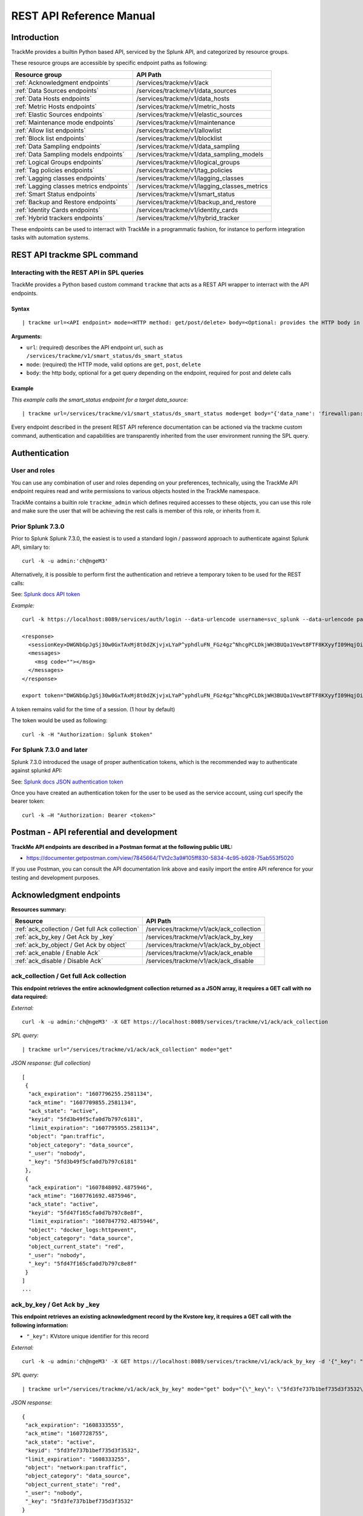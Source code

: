 REST API Reference Manual
=========================

Introduction
------------

TrackMe provides a builtin Python based API, serviced by the Splunk API, and categorized by resource groups.

These resource groups are accessible by specific endpoint paths as following:

+----------------------------------------------+----------------------------------------------+
| Resource group                               | API Path                                     |
+==============================================+==============================================+
| :ref:`Acknowledgment endpoints`              | /services/trackme/v1/ack                     |
+----------------------------------------------+----------------------------------------------+
| :ref:`Data Sources endpoints`                | /services/trackme/v1/data_sources            |
+----------------------------------------------+----------------------------------------------+
| :ref:`Data Hosts endpoints`                  | /services/trackme/v1/data_hosts              |
+----------------------------------------------+----------------------------------------------+
| :ref:`Metric Hosts endpoints`                | /services/trackme/v1/metric_hosts            |
+----------------------------------------------+----------------------------------------------+
| :ref:`Elastic Sources endpoints`             | /services/trackme/v1/elastic_sources         |
+----------------------------------------------+----------------------------------------------+
| :ref:`Maintenance mode endpoints`            | /services/trackme/v1/maintenance             |
+----------------------------------------------+----------------------------------------------+
| :ref:`Allow list endpoints`                  | /services/trackme/v1/allowlist               |
+----------------------------------------------+----------------------------------------------+
| :ref:`Block list endpoints`                  | /services/trackme/v1/blocklist               |
+----------------------------------------------+----------------------------------------------+
| :ref:`Data Sampling endpoints`               | /services/trackme/v1/data_sampling           |
+----------------------------------------------+----------------------------------------------+
| :ref:`Data Sampling models endpoints`        | /services/trackme/v1/data_sampling_models    |
+----------------------------------------------+----------------------------------------------+
| :ref:`Logical Groups endpoints`              | /services/trackme/v1/logical_groups          |
+----------------------------------------------+----------------------------------------------+
| :ref:`Tag policies endpoints`                | /services/trackme/v1/tag_policies            |
+----------------------------------------------+----------------------------------------------+
| :ref:`Lagging classes endpoints`             | /services/trackme/v1/lagging_classes         |
+----------------------------------------------+----------------------------------------------+
| :ref:`Lagging classes metrics endpoints`     | /services/trackme/v1/lagging_classes_metrics |
+----------------------------------------------+----------------------------------------------+
| :ref:`Smart Status endpoints`                | /services/trackme/v1/smart_status            |
+----------------------------------------------+----------------------------------------------+
| :ref:`Backup and Restore endpoints`          | /services/trackme/v1/backup_and_restore      |
+----------------------------------------------+----------------------------------------------+
| :ref:`Identity Cards endpoints`              | /services/trackme/v1/identity_cards          |
+----------------------------------------------+----------------------------------------------+
| :ref:`Hybrid trackers endpoints`             | /services/trackme/v1/hybrid_tracker          |
+----------------------------------------------+----------------------------------------------+

These endpoints can be used to interract with TrackMe in a programmatic fashion, for instance to perform integration tasks with automation systems.

REST API trackme SPL command
----------------------------

Interacting with the REST API in SPL queries
^^^^^^^^^^^^^^^^^^^^^^^^^^^^^^^^^^^^^^^^^^^^

TrackMe provides a Python based custom command ``trackme`` that acts as a REST API wrapper to interract with the API endpoints.

.. image:: img/img_rest_api_wrapper1.png
   :alt: img_rest_api_wrapper1.png
   :align: center
   :class: with-border

Syntax
''''''

::

    | trackme url=<API endpoint> mode=<HTTP method: get/post/delete> body=<Optional: provides the HTTP body in a json format>

**Arguments:**

- ``url``: (required) describes the API endpoint url, such as ``/services/trackme/v1/smart_status/ds_smart_status``
- ``mode``: (required) the HTTP mode, valid options are ``get``, ``post``, ``delete``
- ``body``: the http body, optional for a get query depending on the endpoint, required for post and delete calls

Example
'''''''

*This example calls the smart_status endpoint for a target data_source:*

::

    | trackme url=/services/trackme/v1/smart_status/ds_smart_status mode=get body="{'data_name': 'firewall:pan:traffic'}"

.. image:: img/img_rest_api_wrapper2.png
   :alt: img_rest_api_wrapper2.png
   :align: center
   :width: 1200px
   :class: with-border

Every endpoint described in the present REST API reference documentation can be actioned via the trackme custom command, authentication and capabilities are transparently inherited from the user environment running the SPL query.

Authentication
--------------

User and roles
^^^^^^^^^^^^^^

You can use any combination of user and roles depending on your preferences, technically, using the TrackMe API endpoint requires read and write permissions to various objects hosted in the TrackMe namespace.

TrackMe contains a builtin role ``trackme_admin`` which defines required accesses to these objects, you can use this role and make sure the user that will be achieving the rest calls is member of this role, or inherits from it.

Prior Splunk 7.3.0
^^^^^^^^^^^^^^^^^^

Prior to Splunk Splunk 7.3.0, the easiest is to used a standard login / password approach to authenticate against Splunk API, similary to:

::

    curl -k -u admin:'ch@ngeM3'

Alternatively, it is possible to perform first the authentication and retrieve a temporary token to be used for the REST calls:

See: `Splunk docs API token <https://docs.splunk.com/Documentation/Splunk/latest/RESTUM/RESTusing#Authentication_and_authorization>`_

*Example:*

::

    curl -k https://localhost:8089/services/auth/login --data-urlencode username=svc_splunk --data-urlencode password=pass

    <response>
      <sessionKey>DWGNbGpJgSj30w0GxTAxMj8t0dZKjvjxLYaP^yphdluFN_FGz4gz^NhcgPCLDkjWH3BUQa1Vewt8FTF8KXyyfI09HqjOicIthMuBIB70dVJA8Jg</sessionKey>
      <messages>
        <msg code=""></msg>
      </messages>
    </response>

    export token="DWGNbGpJgSj30w0GxTAxMj8t0dZKjvjxLYaP^yphdluFN_FGz4gz^NhcgPCLDkjWH3BUQa1Vewt8FTF8KXyyfI09HqjOicIthMuBIB70dVJA8Jg"

A token remains valid for the time of a session. (1 hour by default)

The token would be used as following:

::

    curl -k -H "Authorization: Splunk $token"

For Splunk 7.3.0 and later
^^^^^^^^^^^^^^^^^^^^^^^^^^

Splunk 7.3.0 introduced the usage of proper authentication tokens, which is the recommended way to authenticate against splunkd API:

See: `Splunk docs JSON authentication token <https://docs.splunk.com/Documentation/Splunk/latest/Security/UseAuthTokens>`_

Once you have created an authentication token for the user to be used as the service account, using curl specify the bearer token:

::

    curl -k –H "Authorization: Bearer <token>"


Postman - API referential and development
-----------------------------------------

**TrackMe API endpoints are described in a Postman format at the following public URL:**

- https://documenter.getpostman.com/view/7845664/TVt2c3a9#105ff830-5834-4c95-b928-75ab553f5020

If you use Postman, you can consult the API documentation link above and easily import the entire API reference for your testing and development purposes.

.. image:: img/postman_screen.png
   :alt: postman_screen.png
   :align: center
   :class: with-border

.. image:: img/postman_screen2.png
   :alt: postman_screen2.png
   :align: center
   :class: with-border

Acknowledgment endpoints
------------------------

**Resources summary:**

+-------------------------------------------------------+--------------------------------------------------+
| Resource                                              | API Path                                         |
+=======================================================+==================================================+
| :ref:`ack_collection / Get full Ack collection`       | /services/trackme/v1/ack/ack_collection          |
+-------------------------------------------------------+--------------------------------------------------+
| :ref:`ack_by_key / Get Ack by _key`                   | /services/trackme/v1/ack/ack_by_key              |
+-------------------------------------------------------+--------------------------------------------------+
| :ref:`ack_by_object / Get Ack by object`              | /services/trackme/v1/ack/ack_by_object           |
+-------------------------------------------------------+--------------------------------------------------+
| :ref:`ack_enable / Enable Ack`                        | /services/trackme/v1/ack/ack_enable              |
+-------------------------------------------------------+--------------------------------------------------+
| :ref:`ack_disable / Disable Ack`                      | /services/trackme/v1/ack/ack_disable             |
+-------------------------------------------------------+--------------------------------------------------+

ack_collection / Get full Ack collection
^^^^^^^^^^^^^^^^^^^^^^^^^^^^^^^^^^^^^^^^

**This endpoint retrieves the entire acknowledgment collection returned as a JSON array, it requires a GET call with no data required:**

*External:*

::

    curl -k -u admin:'ch@ngeM3' -X GET https://localhost:8089/services/trackme/v1/ack/ack_collection

*SPL query:*

::

    | trackme url="/services/trackme/v1/ack/ack_collection" mode="get"

*JSON response: (full collection)*

::

    [
     {
      "ack_expiration": "1607796255.2581134",
      "ack_mtime": "1607709855.2581134",
      "ack_state": "active",
      "keyid": "5fd3b49f5cfa0d7b797c6181",
      "limit_expiration": "1607795955.2581134",
      "object": "pan:traffic",
      "object_category": "data_source",
      "_user": "nobody",
      "_key": "5fd3b49f5cfa0d7b797c6181"
     },
     {
      "ack_expiration": "1607848092.4875946",
      "ack_mtime": "1607761692.4875946",
      "ack_state": "active",
      "keyid": "5fd47f165cfa0d7b797c8e8f",
      "limit_expiration": "1607847792.4875946",
      "object": "docker_logs:httpevent",
      "object_category": "data_source",
      "object_current_state": "red",
      "_user": "nobody",
      "_key": "5fd47f165cfa0d7b797c8e8f"
     }
    ]
    ...

ack_by_key / Get Ack by _key
^^^^^^^^^^^^^^^^^^^^^^^^^^^^

**This endpoint retrieves an existing acknowledgment record by the Kvstore key, it requires a GET call with the following information:**

- ``"_key":`` KVstore unique identifier for this record

*External:*

::

    curl -k -u admin:'ch@ngeM3' -X GET https://localhost:8089/services/trackme/v1/ack/ack_by_key -d '{"_key": "5fd3fe737b1bef735d3f3532"}'

*SPL query:*

::

    | trackme url="/services/trackme/v1/ack/ack_by_key" mode="get" body="{\"_key\": \"5fd3fe737b1bef735d3f3532\"}"

*JSON response:*

::

    {
     "ack_expiration": "1608333555",
     "ack_mtime": "1607728755",
     "ack_state": "active",
     "keyid": "5fd3fe737b1bef735d3f3532",
     "limit_expiration": "1608333255",
     "object": "network:pan:traffic",
     "object_category": "data_source",
     "object_current_state": "red",
     "_user": "nobody",
     "_key": "5fd3fe737b1bef735d3f3532"
    }

ack_by_object / Get Ack by object
^^^^^^^^^^^^^^^^^^^^^^^^^^^^^^^^^

**This endpoint retrieves an existing acknowledgment record by the object name, it requires a GET call with the following information:**

*External:*

- ``"object_category":`` type of object (data_source / data_host / metric_host)"
- ``"object":`` name of the entity

::

    curl -k -u admin:'ch@ngeM3' -X GET https://localhost:8089/services/trackme/v1/ack/ack_by_object -d '{"object_category": "data_source", "object": "network:pan:traffic"}'

*SPL query:*

::

    | trackme url="/services/trackme/v1/ack/ack_by_object" mode="get" body="{\"object_category\": \"data_source\", \"object\": \"network:pan:traffic\"}"

*JSON response:*

::

    [
     {
      "ack_expiration": "1608333555",
      "ack_mtime": "1607728755",
      "ack_state": "active",
      "keyid": "5fd3fe737b1bef735d3f3532",
      "limit_expiration": "1608333255",
      "object": "network:pan:traffic",
      "object_category": "data_source",
      "object_current_state": "red",
      "_user": "nobody",
      "_key": "5fd3fe737b1bef735d3f3532"
     }
    ]

ack_enable / Enable Ack
^^^^^^^^^^^^^^^^^^^^^^^

**This endpoint will enable an acknowledgment by the object name, it requires a POST call with the following information:**

- ``"object_category":`` type of object (data_source / data_host / metric_host)
- ``"object":`` name of the entity
- ``"ack_period":`` period for the acknowledgment in seconds
- ``"update_comment":`` Optional, a comment for the update, comments are added to the audit record, if unset will be defined to: API update

*External:*

::

    curl -k -u admin:'ch@ngeM3' -X POST https://localhost:8089/services/trackme/v1/ack/ack_enable -d '{"object_category": "data_source", "object": "network:pan:traffic", "ack_period": "86400", "update_comment": "Updated by automation."}'

*SPL query:*

::

    | trackme url="/services/trackme/v1/ack/ack_enable" mode="post" body="{\"object_category\": \"data_source\", \"object\": \"network:pan:traffic\", \"ack_period\": \"86400\", \"update_comment\": \"Updated by automation.\"}"

*JSON response:*

::

    {
     "object": "network:pan:traffic",
     "object_category": "data_source",
     "ack_expiration": "1607815805.7918282",
     "ack_state": "active",
     "ack_mtime": "1607729405.7918282",
     "_user": "nobody",
     "_key": "5fd3fe737b1bef735d3f3532"
    }

ack_disable / Disable Ack
^^^^^^^^^^^^^^^^^^^^^^^^^

**This endpoint will disable an acknowledgment by the object name, it requires a POST call with the following information:**

- ``"object_category":`` type of object (data_source / data_host / metric_host)"
- ``"object":`` name of the entity
- ``"update_comment":`` Optional, a comment for the update, comments are added to the audit record, if unset will be defined to: API update

*External:*

::

    curl -k -u admin:'ch@ngeM3' -X POST https://localhost:8089/services/trackme/v1/ack/ack_disable -d '{"object_category": "data_source", "object": "network:pan:traffic", "update_comment": "Updated by automation."}'

*SPL query:*

::

    | trackme url="/services/trackme/v1/ack/ack_disable" mode="post" body="{\"object_category\": \"data_source\", \"object\": \"network:pan:traffic\", \"update_comment\": \"Updated by automation.\"}"

*JSON response:*

::

    {
     "object": "network:pan:traffic",
     "object_category": "data_source",
     "ack_expiration": "N/A",
     "ack_state": "inactive",
     "ack_mtime": "1607729326.6667607",
     "_user": "nobody",
     "_key": "5fd3fe737b1bef735d3f3532"
    }

Data Sources endpoints
----------------------

**Resources summary:**

+----------------------------------------------------------------------------+---------------------------------------------------------------------------+
| Resource                                                                   | API Path                                                                  |
+============================================================================+===========================================================================+
| :ref:`ds_collection / Get full Data Sources collection`                    | /services/trackme/v1/data_sources/ds_collection                           |
+----------------------------------------------------------------------------+---------------------------------------------------------------------------+
| :ref:`ds_by_key / Get Data Source by _key`                                 | /services/trackme/v1/data_sources/ds_by_key                               |
+----------------------------------------------------------------------------+---------------------------------------------------------------------------+
| :ref:`ds_by_name / Get Data Source by name`                                | /services/trackme/v1/data_sources/ds_by_name                              |
+----------------------------------------------------------------------------+---------------------------------------------------------------------------+
| :ref:`ds_enable_monitoring / Enable monitoring`                            | /services/trackme/v1/data_sources/ds_enable_monitoring                    |
+----------------------------------------------------------------------------+---------------------------------------------------------------------------+
| :ref:`ds_disable_monitoring / Disable monitoring`                          | /services/trackme/v1/data_sources/ds_disable_monitoring                   |
+----------------------------------------------------------------------------+---------------------------------------------------------------------------+
| :ref:`ds_update_priority / Update priority`                                | /services/trackme/v1/data_sources/ds_update_priority                      |
+----------------------------------------------------------------------------+---------------------------------------------------------------------------+
| :ref:`ds_update_lag_policy / Update lagging policy`                        | /services/trackme/v1/data_sources/ds_update_lag_policy                    |
+----------------------------------------------------------------------------+---------------------------------------------------------------------------+
| :ref:`ds_update_min_dcount_host / Update minimal host dcount`              | /services/trackme/v1/data_sources/ds_update_min_dcount_host               |
+----------------------------------------------------------------------------+---------------------------------------------------------------------------+
| :ref:`ds_update_wdays_by_name / Update week days monitoring`               | /services/trackme/v1/data_sources/ds_update_wdays                         |
+----------------------------------------------------------------------------+---------------------------------------------------------------------------+
| :ref:`ds_update_hours_ranges_by_name / Update hours ranges monitoring`     | /services/trackme/v1/data_sources/ds_update_hours_ranges                  |
+----------------------------------------------------------------------------+---------------------------------------------------------------------------+
| :ref:`ds_update_outliers / Update outliers detection configuration`        | /services/trackme/v1/data_sources/ds_update_outliers                      |
+----------------------------------------------------------------------------+---------------------------------------------------------------------------+
| :ref:`ds_update_monitoring_level / Update monitoring level`                | /services/trackme/v1/data_sources/ds_update_monitoring_level              |
+----------------------------------------------------------------------------+---------------------------------------------------------------------------+
| :ref:`ds_delete_temporary / Delete temporary`                              | /services/trackme/v1/data_sources/ds_delete_temporary                     |
+----------------------------------------------------------------------------+---------------------------------------------------------------------------+
| :ref:`ds_delete_permanent / Delete permanently`                            | /services/trackme/v1/data_sources/ds_delete_permanent                     |
+----------------------------------------------------------------------------+---------------------------------------------------------------------------+
| :ref:`ds_enable_data_sampling / Enable data sampling`                      | /services/trackme/v1/data_sources/ds_enable_data_sampling                 |
+----------------------------------------------------------------------------+---------------------------------------------------------------------------+
| :ref:`ds_disable_data_sampling / Disable data sampling`                    | /services/trackme/v1/data_sources/ds_disable_data_sampling                |
+----------------------------------------------------------------------------+---------------------------------------------------------------------------+
| :ref:`ds_update_data_sampling_records_nr / Update sampling no of records`  | /services/trackme/v1/data_sources/ds_update_data_sampling_records_nr      |
+----------------------------------------------------------------------------+---------------------------------------------------------------------------+

ds_collection / Get full Data Sources collection
^^^^^^^^^^^^^^^^^^^^^^^^^^^^^^^^^^^^^^^^^^^^^^^^

**This endpoint retrieves the entire data sources collection returned as a JSON array, it requires a GET call with no data required:**

*External:*

::

    curl -k -u admin:'ch@ngeM3' -X GET https://localhost:8089/services/trackme/v1/data_sources/ds_collection

*SPL query:*

::

    | trackme url="/services/trackme/v1/data_sources/ds_collection" mode="get"

*JSON response: (full collection)*

::

    [
     {
      "OutlierAlertOnUpper": "false",
      "OutlierLowerThresholdMultiplier": "4",
      "OutlierMinEventCount": "0",
      "OutlierSpan": "5m",
      "OutlierTimePeriod": "-7d",
      "OutlierUpperThresholdMultiplier": "4",
      "_time": "1607779500",
      ...

ds_by_key / Get Data Source by _key
^^^^^^^^^^^^^^^^^^^^^^^^^^^^^^^^^^^

**This endpoint retrieves an existing data source record by the Kvstore key, it requires a GET call with the following information:**

- ``"_key":`` KVstore unique identifier for this record

*External:*

::

    curl -k -u admin:'ch@ngeM3' -X GET https://localhost:8089/services/trackme/v1/data_sources/ds_by_key -d '{"_key": "7e8670878a9ad91844f18655f1819c06"}'

*SPL query:*

::

    | trackme url="/services/trackme/v1/data_sources/ds_by_key" mode="get" body="{\"_key\": \"7e8670878a9ad91844f18655f1819c06\"}"

*JSON response: (full record)*

::

    {
    "OutlierAlertOnUpper": "false",
    "OutlierLowerThresholdMultiplier": "4",
    "OutlierMinEventCount": "0",
    "OutlierSpan": "5m",
    "OutlierTimePeriod": "-7d",
    "OutlierUpperThresholdMultiplier": "4",
    "_time": "1607770500",
    "current_state": "green",
    ...

ds_by_name / Get Data Source by name
^^^^^^^^^^^^^^^^^^^^^^^^^^^^^^^^^^^^

**This endpoint retrieves an existing data source record by the data source name (data_name), it requires a GET call with the following information:**

- ``"data_name":`` name of the data source

*External:*

::

    curl -k -u admin:'ch@ngeM3' -X GET https://localhost:8089/services/trackme/v1/data_sources/ds_by_name -d '{"data_name": "network:pan:traffic"}'

*SPL query:*

::

    | trackme url="/services/trackme/v1/data_sources/ds_by_name" mode="get" body="{\"data_name\": \"network:pan:traffic\"}"


*JSON response: (full record)*

::

    {
    "OutlierAlertOnUpper": "false",
    "OutlierLowerThresholdMultiplier": "4",
    "OutlierMinEventCount": "0",
    "OutlierSpan": "5m",
    "OutlierTimePeriod": "-7d",
    "OutlierUpperThresholdMultiplier": "4",
    "_time": "1607770500",
    "current_state": "green",
    ...

ds_enable_monitoring / Enable monitoring
^^^^^^^^^^^^^^^^^^^^^^^^^^^^^^^^^^^^^^^^

**This endpoint enables data monitoring for an existing data source by the data source name (data_name), it requires a POST call with the following information:**

- ``"data_name":`` name of the data source
- ``"update_comment":`` Optional, a comment for the update, comments are added to the audit record, if unset will be defined to: API update

*External:*

::

    curl -k -u admin:'ch@ngeM3' -X POST https://localhost:8089/services/trackme/v1/data_sources/ds_enable_monitoring -d '{"data_name": "network:pan:traffic", "update_comment": "Updated by automation."}'

*SPL query:*

::

    | trackme url="/services/trackme/v1/data_sources/ds_enable_monitoring" mode="post" body="{\"data_name\": \"network:pan:traffic\", \"update_comment\": \"Updated by automation.\"}"

*JSON response: (full record)*

::

    {
    "OutlierAlertOnUpper": "false",
    "OutlierLowerThresholdMultiplier": "4",
    "OutlierMinEventCount": "0",
    "OutlierSpan": "5m",
    "OutlierTimePeriod": "-7d",
    "OutlierUpperThresholdMultiplier": "4",
    "_time": "1607770500",
    "current_state": "green",
    ...

ds_disable_monitoring / Disable monitoring
^^^^^^^^^^^^^^^^^^^^^^^^^^^^^^^^^^^^^^^^^^

**This endpoint disables data monitoring for an existing data source by the data source name (data_name), it requires a POST call with the following information:**

- ``"data_name":`` name of the data source
- ``"update_comment":`` Optional, a comment for the update, comments are added to the audit record, if unset will be defined to: API update

*External:*

::

    curl -k -u admin:'ch@ngeM3' -X POST https://localhost:8089/services/trackme/v1/data_sources/ds_disable_monitoring -d '{"data_name": "network:pan:traffic", "update_comment": "Updated by automation."}'

*SPL query:*

::

    | trackme url="/services/trackme/v1/data_sources/ds_disable_monitoring" mode="post" body="{\"data_name\": \"network:pan:traffic\", \"update_comment\": \"Updated by automation.\"}"

*JSON response: (full record)*

::

    {
    "OutlierAlertOnUpper": "false",
    "OutlierLowerThresholdMultiplier": "4",
    "OutlierMinEventCount": "0",
    "OutlierSpan": "5m",
    "OutlierTimePeriod": "-7d",
    "OutlierUpperThresholdMultiplier": "4",
    "_time": "1607770500",
    "current_state": "green",
    ...

ds_update_priority / Update priority
^^^^^^^^^^^^^^^^^^^^^^^^^^^^^^^^^^^^

**This endpoint updates the priority definition for an existing data source by the data source name (data_name), it requires a POST call with the following information:**

- ``"data_name":`` name of the data source
- ``"priority":`` priority value, valid options are low / medium / high
- ``"update_comment":`` Optional, a comment for the update, comments are added to the audit record, if unset will be defined to: API update

*External:*

::

    curl -k -u admin:'ch@ngeM3' -X POST https://localhost:8089/services/trackme/v1/data_sources/ds_update_priority -d '{"data_name": "network:pan:traffic", "priority": "high", "update_comment": "Updated by automation."}'

*SPL query:*

::

    | trackme url="/services/trackme/v1/data_sources/ds_update_priority" mode="post" body="{\"data_name\": \"network:pan:traffic\", \"priority\": \"high\", \"update_comment\": \"Updated by automation.\"}"

*JSON response: (full record)*

::

    {
    "OutlierAlertOnUpper": "false",
    "OutlierLowerThresholdMultiplier": "4",
    "OutlierMinEventCount": "0",
    "OutlierSpan": "5m",
    "OutlierTimePeriod": "-7d",
    "OutlierUpperThresholdMultiplier": "4",
    "_time": "1607770500",
    "current_state": "green",
    ...

ds_update_lag_policy / Update lagging policy
^^^^^^^^^^^^^^^^^^^^^^^^^^^^^^^^^^^^^^^^^^^^

**This endpoint configures the lagging policy for an existing data source, it requires a POST call with the following information:**

- ``"data_name":`` name of the data source
- ``"data_lag_alert_kpis":`` KPIs policy to be applied, valid options are all_kpis / lag_ingestion_kpi / lag_event_kpi
- ``"data_max_lag_allowed":`` maximal accepted lagging value in seconds, must be an integer
- ``"data_override_lagging_class":`` overrides lagging classes, valid options are true / false
- ``"update_comment":`` Optional, a comment for the update, comments are added to the audit record, if unset will be defined to: API update

*External:*

::

    curl -k -u admin:'ch@ngeM3' -X POST https://localhost:8089/services/trackme/v1/data_sources/ds_update_lag_policy -d '{"data_name": "network:pan:traffic", "update_comment": "Updated by automation.", "data_lag_alert_kpis": "lag_ingestion_kpi", "data_max_lag_allowed": "300", "data_override_lagging_class": "true"}'

*SPL query:*

::

    | trackme url="/services/trackme/v1/data_sources/ds_update_lag_policy" mode="post" body="{\"data_name\": \"network:pan:traffic\", \"update_comment\": \"Updated by automation.\", \"data_lag_alert_kpis\": \"lag_ingestion_kpi\", \"data_max_lag_allowed\": \"300\", \"data_override_lagging_class\": \"true\"}"

*JSON response: (full record)*

::

    {
    "OutlierAlertOnUpper": "false",
    "OutlierLowerThresholdMultiplier": "4",
    "OutlierMinEventCount": "0",
    "OutlierSpan": "5m",
    "OutlierTimePeriod": "-7d",
    "OutlierUpperThresholdMultiplier": "4",
    "_time": "1607770500",
    "current_state": "green",
    ...

ds_update_min_dcount_host / Update minimal host dcount
^^^^^^^^^^^^^^^^^^^^^^^^^^^^^^^^^^^^^^^^^^^^^^^^^^^^^^

**This endpoint configures the minimal number of distinct hosts count for an existing data source, it requires a POST call with the following information:**

- ``"data_name": name of the data source``
- ``"min_dcount_host": minimal accepted number of distinct count hosts, must be an integer or any to disable the feature``
- ``"update_comment": Optional, a comment for the update, comments are added to the audit record, if unset will be defined to: API update``

*External:*

::

    curl -k -u admin:'ch@ngeM3' -X POST https://localhost:8089/services/trackme/v1/data_sources/ds_update_min_dcount_host -d '{"data_name": "network:pan:traffic", "update_comment": "Updated by automation.", "min_dcount_host": "100"}'

*SPL query:*

::

    | trackme url="/services/trackme/v1/data_sources/ds_update_min_dcount_host" mode="post" body="{\"data_name\": \"network:pan:traffic\", \"update_comment\": \"Updated by automation.\", \"min_dcount_host\": \"100\"}"

*JSON response: (full record)*

::

    {
    "OutlierAlertOnUpper": "false",
    "OutlierLowerThresholdMultiplier": "4",
    "OutlierMinEventCount": "0",
    "OutlierSpan": "5m",
    "OutlierTimePeriod": "-7d",
    "OutlierUpperThresholdMultiplier": "4",
    "_time": "1607770500",
    "current_state": "green",
    ...

ds_update_wdays_by_name / Update week days monitoring
^^^^^^^^^^^^^^^^^^^^^^^^^^^^^^^^^^^^^^^^^^^^^^^^^^^^^

**This endpoint configures the week days monitoring rule for an existing data source, it requires a POST call with the following information:**

- ``"data_name": name of the data source``
- ``"data_monitoring_wdays":  the week days rule, valid options are manual:all_days / manual:monday-to-friday / manual:monday-to-saturday / [ 0, 1, 2, 3, 4, 5, 6 ] where Sunday is 0``
- ``"update_comment": Optional, a comment for the update, comments are added to the audit record, if unset will be defined to: API update``

*External:*

::

    curl -k -u admin:'ch@ngeM3' -X POST https://localhost:8089/services/trackme/v1/data_sources/ds_update_wdays -d '{"data_name": "network:pan:traffic", "update_comment": "Updated by automation.", "data_monitoring_wdays": "manual:monday-to-friday"}'

*SPL query:*

::

    | trackme url="/services/trackme/v1/data_sources/ds_update_wdays" mode="post" body="{\"data_name\": \"network:pan:traffic\", \"update_comment\": \"Updated by automation.\", \"data_monitoring_wdays\": \"manual:monday-to-friday\"}"

*JSON response: (full record)*

::

    {
    "OutlierAlertOnUpper": "false",
    "OutlierLowerThresholdMultiplier": "4",
    "OutlierMinEventCount": "0",
    "OutlierSpan": "5m",
    "OutlierTimePeriod": "-7d",
    "OutlierUpperThresholdMultiplier": "4",
    "_time": "1607770500",
    "current_state": "green",
    ...

ds_update_hours_ranges_by_name / Update hours ranges monitoring
^^^^^^^^^^^^^^^^^^^^^^^^^^^^^^^^^^^^^^^^^^^^^^^^^^^^^^^^^^^^^^^

**This endpoint configures the hours ranges monitoring rule for an existing data source, it requires a POST call with the following information:**

- ``"data_name":`` name of the data source
- ``"data_monitoring_hours_ranges":`` the hours ranges rule when monitoring applies, valid options are manual:all_ranges / manual:08h-to-20h / [ 0, 1, 2, 3, 4, 5, 6, 7, 8, 9, 10, 11, 12, 13, 14, 15, 16, 17, 18, 19, 21, 22, 23 ] where 00h00 to 00h59 is 0
- ``"update_comment":`` Optional, a comment for the update, comments are added to the audit record, if unset will be defined to: API update``

*External:*

::

    curl -k -u admin:'ch@ngeM3' -X POST https://localhost:8089/services/trackme/v1/data_sources/ds_update_hours_ranges -d '{"data_name": "network:pan:traffic", "update_comment": "Updated by automation.", "data_monitoring_hours_ranges": "manual:8,9,10,11,12,13,14,15,16,17,18,19"}'

*SPL query:*

::

    | trackme url="/services/trackme/v1/data_sources/ds_update_wdays" mode="post" body="{\"data_name\": \"network:pan:traffic\", \"update_comment\": \"Updated by automation.\", \"data_monitoring_hours_ranges\": \"manual:8,9,10,11,12,13,14,15,16,17,18,19\"}"

*JSON response: (full record)*

::

    {
    "OutlierAlertOnUpper": "false",
    "OutlierLowerThresholdMultiplier": "4",
    "OutlierMinEventCount": "0",
    "OutlierSpan": "5m",
    "OutlierTimePeriod": "-7d",
    "OutlierUpperThresholdMultiplier": "4",
    "_time": "1607770500",
    "current_state": "green",
    ...

ds_update_outliers / Update outliers detection configuration
^^^^^^^^^^^^^^^^^^^^^^^^^^^^^^^^^^^^^^^^^^^^^^^^^^^^^^^^^^^^

**This endpoint configures the week days monitoring rule for an existing data source, it requires a POST call with the following information:**

- ``"data_name": name of the data source``
- ``"OutlierMinEventCount": the minimal number of events, if set to anything bigger than 0, the lower bound becomes a static value, needs to be an integer, default to 0 (disabled)``
- ``"OutlierLowerThresholdMultiplier": The lower bound threshold multiplier, must be an integer, defaults to 4``
- ``"OutlierUpperThresholdMultiplier": The upper bound threshold multiplier, must be integer, defaults to 4``
- ``"OutlierAlertOnUpper": "Enables / Disables alerting on upper outliers detection, valid options are true / false, defaults to false``
- ``"OutlierTimePeriod": relative time period for outliers calculation, default to -7d``
- ``"OutlierSpan": span period Splunk notation for outliers UI rendering, defaults to 5m``
- ``"enable_behaviour_analytic": "Enables / Disables outliers detection for that object, valid options are true / false, defaults to true``
- ``"update_comment": Optional, a comment for the update, comments are added to the audit record, if unset will be defined to: API update``

*External:*

::

    curl -k -u admin:'ch@ngeM3' -X POST https://localhost:8089/services/trackme/v1/data_sources/ds_update_outliers -d '{"data_name": "network:pan:traffic", "update_comment": "Updated by automation.", "OutlierMinEventCount": "0", "OutlierLowerThresholdMultiplier": "6", "OutlierUpperThresholdMultiplier": "6", "OutlierAlertOnUpper": "false", "OutlierTimePeriod": "7d", "OutlierSpan": "5m", "enable_behaviour_analytic": "true"}'

*SPL query:*

::

    | trackme url="/services/trackme/v1/data_sources/ds_update_outliers" mode="post" body="{\"data_name\": \"network:pan:traffic\", \"update_comment\": \"Updated by automation.\", \"OutlierMinEventCount\": \"0\", \"OutlierLowerThresholdMultiplier\": \"6\", \"OutlierUpperThresholdMultiplier\": \"6\", \"OutlierAlertOnUpper\": \"false\", \"OutlierTimePeriod\": \"7d\", \"OutlierSpan\": \"5m\", \"enable_behaviour_analytic\": \"true\"}"

*JSON response: (full record)*

::

    {
    "OutlierAlertOnUpper": "false",
    "OutlierLowerThresholdMultiplier": "4",
    "OutlierMinEventCount": "0",
    "OutlierSpan": "5m",
    "OutlierTimePeriod": "-7d",
    "OutlierUpperThresholdMultiplier": "4",
    "_time": "1607770500",
    "current_state": "green",
    ...

ds_update_monitoring_level / Update monitoring level
^^^^^^^^^^^^^^^^^^^^^^^^^^^^^^^^^^^^^^^^^^^^^^^^^^^^

**This endpoint updates the monitoring level for an existing data source, it requires a POST call with the following information:**

- ``"data_name": name of the data source``
- ``"data_monitoring_level": the monitoring level definition, valid options are index / sourcetype``
- ``"update_comment": Optional, a comment for the update, comments are added to the audit record, if unset will be defined to: API update``

*External:*

::

    curl -k -u admin:'ch@ngeM3' -X POST https://localhost:8089/services/trackme/v1/data_sources/ds_update_monitoring_level -d '{"data_name": "network:pan:traffic", "update_comment": "Updated by automation.", "data_monitoring_level": "sourcetype"}'

*SPL query:*

::

    | trackme url="/services/trackme/v1/data_sources/ds_update_monitoring_level" mode="post" body="{\"data_name\": \"network:pan:traffic\", \"update_comment\": \"Updated by automation.\", \"data_monitoring_level\": \"sourcetype\"}"

*JSON response: (full record)*

::

    {
    "OutlierAlertOnUpper": "false",
    "OutlierLowerThresholdMultiplier": "4",
    "OutlierMinEventCount": "0",
    "OutlierSpan": "5m",
    "OutlierTimePeriod": "-7d",
    "OutlierUpperThresholdMultiplier": "4",
    "_time": "1607770500",
    "current_state": "green",
    ...

ds_delete_temporary / Delete temporary
^^^^^^^^^^^^^^^^^^^^^^^^^^^^^^^^^^^^^^

**This endpoint performs a temporary deletion of an existing data source, it requires a DELETE call with the following information:**

- ``"data_name": name of the data source``
- ``"update_comment": Optional, a comment for the update, comments are added to the audit record, if unset will be defined to: API update``

Note: A temporary deletion removes the entity and its configuration, if search conditions such as data avaibility allow it, the same entitiy will be re-created automatically by the Trackers.

*External:*

::

    curl -k -u admin:'ch@ngeM3' -X DELETE https://localhost:8089/services/trackme/v1/data_sources/ds_delete_temporary -d '{"data_name": "network:pan:traffic"}'

*SPL query:*

::

    | trackme url="/services/trackme/v1/data_sources/ds_delete_temporary" mode="delete" body="{\"data_name\": \"network:pan:traffic\"}"

*JSON response: (full record)*

::

    Record with _key 7e8670878a9ad91844f18655f1819c06 was temporarily deleted from the collection.%

ds_delete_permanent / Delete permanently
^^^^^^^^^^^^^^^^^^^^^^^^^^^^^^^^^^^^^^^^

**This endpoint performs a permanent deletion of an existing data source, it requires a DELETE call with the following information:**

- ``"data_name": name of the data source``
- ``"update_comment": Optional, a comment for the update, comments are added to the audit record, if unset will be defined to: API update``

Note: A permanent deletion removes the entity and its configuration, in addition its a specific audit record to prevent the entity from being created as long as the audit record is not purged. if the audit record is purged and the search conditions such as data avaibility allow it, the same entitiy will be re-created automatically by the Trackers.

*External:*

::

    curl -k -u admin:'ch@ngeM3' -X DELETE https://localhost:8089/services/trackme/v1/data_sources/ds_delete_permanent -d '{"data_name": "network:pan:traffic"}'

*SPL query:*

::

    | trackme url="/services/trackme/v1/data_sources/ds_delete_permanent" mode="delete" body="{\"data_name\": \"network:pan:traffic\"}"

*JSON response: (full record)*

::

    Record with _key 7e8670878a9ad91844f18655f1819c06 was permanently deleted from the collection.% 

ds_enable_data_sampling / Enable data sampling
^^^^^^^^^^^^^^^^^^^^^^^^^^^^^^^^^^^^^^^^^^^^^^

**This endpoint enables the data sampling feature for an existing data source by the data source name (data_name), it requires a POST call with the following information:**

- ``"data_name": name of the data source``
- ``"update_comment": Optional, a comment for the update, comments are added to the audit record, if unset will be defined to: API update``

*External:*

::

    curl -k -u admin:'ch@ngeM3' -X POST https://localhost:8089/services/trackme/v1/data_sources/ds_enable_data_sampling -d '{"data_name": "network:pan:traffic", "update_comment": "Updated by automation."}'

*SPL query:*

::

    | trackme url="/services/trackme/v1/data_sources/ds_enable_data_sampling" mode="post" body="{\"data_name\": \"network:pan:traffic\", \"update_comment\": \"Updated by automation.\"}"

*JSON response: (full record)*

::

    {
     "data_name": "network:pan:traffic",
     "data_sample_feature": "enabled",
     "_user": "nobody",
     "_key": "7e8670878a9ad91844f18655f1819c06"
    }

ds_disable_data_sampling / Disable data sampling
^^^^^^^^^^^^^^^^^^^^^^^^^^^^^^^^^^^^^^^^^^^^^^^^

**This endpoint disables the data sampling feature for an existing data source by the data source name (data_name), it requires a POST call with the following information:**

- ``"data_name": name of the data source``
- ``"update_comment": Optional, a comment for the update, comments are added to the audit record, if unset will be defined to: API update``

*External:*

::

    curl -k -u admin:'ch@ngeM3' -X POST https://localhost:8089/services/trackme/v1/data_sources/ds_disable_data_sampling -d '{"data_name": "network:pan:traffic", "update_comment": "Updated by automation."}'

*SPL query:*

::

    | trackme url="/services/trackme/v1/data_sources/ds_disable_data_sampling" mode="post" body="{\"data_name\": \"network:pan:traffic\", \"update_comment\": \"Updated by automation.\"}"

*JSON response: (full record)*

::

    {
     "data_name": "network:pan:traffic",
     "data_sample_feature": "disabled",
     "_user": "nobody",
     "_key": "7e8670878a9ad91844f18655f1819c06"
    }

ds_update_data_sampling_records_nr / Update sampling no of records
^^^^^^^^^^^^^^^^^^^^^^^^^^^^^^^^^^^^^^^^^^^^^^^^^^^^^^^^^^^^^^^^^^

**This endpoint enables the data sampling feature for an existing data source by the data source name (data_name), it requires a POST call with the following information:**

- ``"data_name": name of the data source``
- ``"data_sampling_nr": number of records to be sampled per data source and data sampling execution (defaults to 100 at first sampling, then 50)``
- ``"update_comment": Optional, a comment for the update, comments are added to the audit record, if unset will be defined to: API update``

*External:*

::

    curl -k -u admin:'ch@ngeM3' -X POST https://localhost:8089/services/trackme/v1/data_sources/ds_update_data_sampling_records_nr -d '{"data_name": "network:pan:traffic", "data_sampling_nr": "200", "update_comment": "Updated by automation."}'

*SPL query:*

::

    | trackme url="/services/trackme/v1/data_sources/ds_update_data_sampling_records_nr" mode="post" body="{\"data_name\": \"network:pan:traffic\", \"data_sampling_nr\": \"200\", \"update_comment\": \"Updated by automation.\"}"

*JSON response:*

::

    {
     "data_name": "network:pan:traffic",
     "data_sampling_nr": "200",
     "raw_sample": [
     ...

Data Hosts endpoints
--------------------

**Resources summary:**

+------------------------------------------------------------------------+-----------------------------------------------------------------+
| Resource                                                               | API Path                                                        | 
+========================================================================+=================================================================+
| :ref:`dh_collection / Get full Data Hosts collection`                  | /services/trackme/v1/data_hosts/dh_collection                   |
+------------------------------------------------------------------------+-----------------------------------------------------------------+
| :ref:`dh_by_key / Get Data host by _key`                               | /services/trackme/v1/data_hosts/dh_by_key                       |
+------------------------------------------------------------------------+-----------------------------------------------------------------+
| :ref:`dh_by_name / Get Data host by name`                              | /services/trackme/v1/data_hosts/dh_by_name                      |
+------------------------------------------------------------------------+-----------------------------------------------------------------+
| :ref:`dh_enable_monitoring / Enable monitoring`                        | /services/trackme/v1/data_hosts/dh_enable_monitoring            |
+------------------------------------------------------------------------+-----------------------------------------------------------------+
| :ref:`dh_disable_monitoring / Disable monitoring`                      | /services/trackme/v1/data_hosts/dh_disable_monitoring           |
+------------------------------------------------------------------------+-----------------------------------------------------------------+
| :ref:`dh_update_priority / Update priority`                            | /services/trackme/v1/data_hosts/dh_update_priority              |
+------------------------------------------------------------------------+-----------------------------------------------------------------+
| :ref:`dh_reset / Reset data host`                                      | /services/trackme/v1/data_hosts/dh_reset                        |
+------------------------------------------------------------------------+-----------------------------------------------------------------+
| :ref:`dh_update_lag_policy / Update lagging policy`                    | /services/trackme/v1/data_hosts/dh_update_lag_policy            |
+------------------------------------------------------------------------+-----------------------------------------------------------------+
| :ref:`dh_update_wdays / Update week days monitoring`                   | /services/trackme/v1/data_hosts/dh_update_wdays                 |
+------------------------------------------------------------------------+-----------------------------------------------------------------+
| :ref:`dh_update_hours_ranges_by_name / Update hours ranges monitoring` | /services/trackme/v1/data_hosts/dh_update_hours_ranges          |
+------------------------------------------------------------------------+-----------------------------------------------------------------+
| :ref:`dh_update_outliers / Update outliers detection configuration`    | /services/trackme/v1/data_hosts/dh_update_outliers              |
+------------------------------------------------------------------------+-----------------------------------------------------------------+
| :ref:`dh_delete_temporary / Delete temporary`                          | /services/trackme/v1/data_hosts/dh_delete_temporary             |
+------------------------------------------------------------------------+-----------------------------------------------------------------+
| :ref:`dh_delete_permanent / Delete permanently`                        | /services/trackme/v1/data_hosts/dh_delete_permanent             |
+------------------------------------------------------------------------+-----------------------------------------------------------------+

dh_collection / Get full Data Hosts collection
^^^^^^^^^^^^^^^^^^^^^^^^^^^^^^^^^^^^^^^^^^^^^^

**This endpoint retrieves the entire data hosts collection returned as a JSON array, it requires a GET call with no data required:**

*External:*

::

    curl -k -u admin:'ch@ngeM3' -X GET https://localhost:8089/services/trackme/v1/data_hosts/dh_collection

*SPL query:*

::

    | trackme url="/services/trackme/v1/data_hosts/dh_collection" mode="get"

*JSON response: (full collection)*

::

    [
     {
     "OutlierAlertOnUpper": "false",
     "OutlierLowerThresholdMultiplier": "4",
     "OutlierMinEventCount": "0",
     "OutlierSpan": "5m",
     "OutlierTimePeriod": "-7d",
     "OutlierUpperThresholdMultiplier": "4",
     "_time": "1607781900",
     "current_state": "green",
     "data_custom_max_lag_allowed": "0",
     "data_eventcount": "60",
     "data_first_time_seen": "1607781871",
     "data_host": "FIREWALL.PAN.AMER.DESIGN.NODE1",
     "data_host_alerting_policy": "global_policy",
     ...

dh_by_key / Get data host by _key
^^^^^^^^^^^^^^^^^^^^^^^^^^^^^^^^^^^

**This endpoint retrieves an existing data host record by the Kvstore key, it requires a GET call with the following information:**

- ``"_key": KVstore unique identifier for this record``

*External:*

::

    curl -k -u admin:'ch@ngeM3' -X GET https://localhost:8089/services/trackme/v1/data_hosts/dh_by_key -d '{"_key": "14781cf495c76f1373382197f071c5d6"}'

*SPL query:*

::

    | trackme url="/services/trackme/v1/data_hosts/dh_by_key" mode="get" body="{\"_key\": \"14781cf495c76f1373382197f071c5d6\"}"

*JSON response: (full record)*

::

    {
     "OutlierAlertOnUpper": "false",
     "OutlierLowerThresholdMultiplier": "4",
     "OutlierMinEventCount": "0",
     "OutlierSpan": "5m",
     "OutlierTimePeriod": "-7d",
     "OutlierUpperThresholdMultiplier": "4",
     "_time": "1607781900",
     "current_state": "green",
     "data_custom_max_lag_allowed": "0",
     "data_eventcount": "60",
     "data_first_time_seen": "1607781871",
     "data_host": "FIREWALL.PAN.AMER.DESIGN.NODE1",
     ...

dh_by_name / Get data host by name
^^^^^^^^^^^^^^^^^^^^^^^^^^^^^^^^^^^^

**This endpoint retrieves an existing data host record by the data host name (data_host), it requires a GET call with the following information:**

- ``"data_host": name of the data host``

*External:*

::

    curl -k -u admin:'ch@ngeM3' -X GET https://localhost:8089/services/trackme/v1/data_hosts/dh_by_name -d '{"data_host": "FIREWALL.PAN.AMER.DESIGN.NODE1"}'

*SPL query:*

::

    | trackme url="/services/trackme/v1/data_hosts/dh_by_name" mode="get" body="{\"data_host\": \"FIREWALL.PAN.AMER.DESIGN.NODE1\"}"

*JSON response: (full record)*

::

    [
     {
      "OutlierAlertOnUpper": "false",
      "OutlierLowerThresholdMultiplier": "4",
      "OutlierMinEventCount": "0",
      "OutlierSpan": "5m",
      "OutlierTimePeriod": "-7d",
      "OutlierUpperThresholdMultiplier": "4",
      "_time": "1607782200",
      "current_state": "green",
      "data_custom_max_lag_allowed": "0",
      "data_eventcount": "338",
      "data_first_time_seen": "1607781871",
      "data_host": "FIREWALL.PAN.AMER.DESIGN.NODE1",
      ...

dh_enable_monitoring / Enable monitoring
^^^^^^^^^^^^^^^^^^^^^^^^^^^^^^^^^^^^^^^^

**This endpoint enables data monitoring for an existing data host by the data host name (data_host), it requires a POST call with the following information:**

- ``"data_host": name of the data host``
- ``"update_comment": Optional, a comment for the update, comments are added to the audit record, if unset will be defined to: API update``

*External:*

::

    curl -k -u admin:'ch@ngeM3' -X POST https://localhost:8089/services/trackme/v1/data_hosts/dh_enable_monitoring -d '{"data_host": "FIREWALL.PAN.AMER.DESIGN.NODE1", "update_comment": "Updated by automation."}'

*SPL query:*

::

    | trackme url="/services/trackme/v1/data_hosts/dh_enable_monitoring" mode="post" body="{\"data_host\": \"FIREWALL.PAN.AMER.DESIGN.NODE1\", \"update_comment\": \"Updated by automation.\"}"

*JSON response: (full record)*

::

    {
     "object_category": "data_host",
     "data_host": "FIREWALL.PAN.AMER.DESIGN.NODE1",
     "data_index": "firewall",
     "data_sourcetype": "pan:traffic",
     "data_last_lag_seen": "-5",
     "data_last_ingestion_lag_seen": "0",
     "data_eventcount": "338",
     "data_first_time_seen": "1607781871",
     ...

dh_disable_monitoring / Disable monitoring
^^^^^^^^^^^^^^^^^^^^^^^^^^^^^^^^^^^^^^^^^^

**This endpoint disables data monitoring for an existing data host by the data host name (data_host), it requires a POST call with the following information:**

- ``"data_host": name of the data host``
- ``"update_comment": Optional, a comment for the update, comments are added to the audit record, if unset will be defined to: API update``

*External:*

::

    curl -k -u admin:'ch@ngeM3' -X POST https://localhost:8089/services/trackme/v1/data_hosts/dh_disable_monitoring -d '{"data_host": "FIREWALL.PAN.AMER.DESIGN.NODE1", "update_comment": "Updated by automation."}'

*SPL query:*

::

    | trackme url="/services/trackme/v1/data_hosts/dh_disable_monitoring" mode="post" body="{\"data_host\": \"FIREWALL.PAN.AMER.DESIGN.NODE1\", \"update_comment\": \"Updated by automation.\"}"

*JSON response: (full record)*

::

    {
     "object_category": "data_host",
     "data_host": "FIREWALL.PAN.AMER.DESIGN.NODE1",
     "data_index": "firewall",
     "data_sourcetype": "pan:traffic",
     "data_last_lag_seen": "-5",
     "data_last_ingestion_lag_seen": "0",
     "data_eventcount": "338",
     "data_first_time_seen": "1607781871",
     ...

dh_update_priority / Update priority
^^^^^^^^^^^^^^^^^^^^^^^^^^^^^^^^^^^^

**This endpoint updates the priority definition for an existing data host by the data host name (data_host), it requires a POST call with the following information:**

- ``"data_host": name of the data host``
- ``"priority": priority value, valid options are low / medium / high``
- ``"update_comment": Optional, a comment for the update, comments are added to the audit record, if unset will be defined to: API update``

*External:*

::

    curl -k -u admin:'ch@ngeM3' -X POST https://localhost:8089/services/trackme/v1/data_hosts/dh_update_priority -d '{"data_host": "FIREWALL.PAN.AMER.DESIGN.NODE1", "priority": "high", "update_comment": "Updated by automation."}'

*SPL query:*

::

    | trackme url="/services/trackme/v1/data_hosts/dh_update_priority" mode="post" body="{\"data_host\": \"FIREWALL.PAN.AMER.DESIGN.NODE1\", \"priority\": \"high\", \"update_comment\": \"Updated by automation.\"}"

*JSON response: (full record)*

::

    {
     "object_category": "data_host",
     "data_host": "FIREWALL.PAN.AMER.DESIGN.NODE1",
     "data_last_lag_seen": "-2",
     "data_last_ingestion_lag_seen": "0",
     "data_eventcount": "2585",
     ...


dh_reset / Reset data host
^^^^^^^^^^^^^^^^^^^^^^^^^^

**This endpoint resets (removal of index and sourcetype knowledge) an existing data host by the data host name (data_host), it requires a POST call with the following information:**

- ``"data_host": name of the data host``
- ``"update_comment": Optional, a comment for the update, comments are added to the audit record, if unset will be defined to: API update``

*External:*

::

    curl -k -u admin:'ch@ngeM3' -X POST https://localhost:8089/services/trackme/v1/data_hosts/dh_reset -d '{"data_host": "FIREWALL.PAN.AMER.DESIGN.NODE1", "update_comment": "Updated by automation."}'

*SPL query:*

::

    | trackme url="/services/trackme/v1/data_hosts/dh_reset" mode="post" body="{\"data_host\": \"FIREWALL.PAN.AMER.DESIGN.NODE1\", \"update_comment\": \"Updated by automation.\"}"

*JSON response: (full record)*

::

    {
     "object_category": "data_host",
     "data_host": "FIREWALL.PAN.AMER.DESIGN.NODE1",
     "data_last_lag_seen": "-2",
     "data_last_ingestion_lag_seen": "0",
     "data_eventcount": "2585",
     ...


dh_update_lag_policy / Update lagging policy
^^^^^^^^^^^^^^^^^^^^^^^^^^^^^^^^^^^^^^^^^^^^

**This endpoint configures the lagging policy for an existing data host, it requires a POST call with the following information:**

- ``"data_host": name of the data host``
- ``"data_lag_alert_kpis": KPIs policy to be applied, valid options are all_kpis / lag_ingestion_kpi / lag_event_kpi``
- ``"data_max_lag_allowed": maximal accepted lagging value in seconds, must be an integer``
- ``"data_override_lagging_class": overrides lagging classes, valid options are true / false``
- ``"data_host_alerting_policy": policy alerting, valid options are global_policy / track_per_sourcetype / track_per_host``
- ``"update_comment": Optional, a comment for the update, comments are added to the audit record, if unset will be defined to: API update``

*External:*

::

    curl -k -u admin:'ch@ngeM3' -X POST https://localhost:8089/services/trackme/v1/data_hosts/dh_update_lag_policy -d '{"data_host": "FIREWALL.PAN.AMER.DESIGN.NODE1", "update_comment": "Updated by automation.", "data_lag_alert_kpis": "lag_ingestion_kpi", "data_max_lag_allowed": "300", "data_override_lagging_class": "true", "data_host_alerting_policy": "track_per_sourcetype"}'

*SPL query:*

::

    | trackme url="/services/trackme/v1/data_hosts/dh_update_lag_policy" mode="post" body="{\"data_host\": \"FIREWALL.PAN.AMER.DESIGN.NODE1\", \"update_comment\": \"Updated by automation.\", \"data_lag_alert_kpis\": \"lag_ingestion_kpi\", \"data_max_lag_allowed\": \"300\", \"data_override_lagging_class\": \"true\", \"data_host_alerting_policy\": \"track_per_sourcetype\"}"

*JSON response: (full record)*

::

    {
     "object_category": "data_host",
     "data_host": "FIREWALL.PAN.AMER.DESIGN.NODE1",
     "data_index": "firewall",
     "data_sourcetype": "pan:traffic",
     "data_last_lag_seen": "-4",
     "data_last_ingestion_lag_seen": "0",
     "data_eventcount": "5756",
     "data_first_time_seen": "1607205117",
     ...

dh_update_wdays / Update week days monitoring
^^^^^^^^^^^^^^^^^^^^^^^^^^^^^^^^^^^^^^^^^^^^^

**This endpoint configures the week days monitoring rule for an existing data host, it requires a POST call with the following information:**

- ``"data_host": name of the data host``
- ``"data_monitoring_wdays":  the week days rule, valid options are manual:all_days / manual:monday-to-friday / manual:monday-to-saturday / [ 0, 1, 2, 3, 4, 5, 6 ] where Sunday is 0``
- ``"update_comment": Optional, a comment for the update, comments are added to the audit record, if unset will be defined to: API update``

*External:*

::

    curl -k -u admin:'ch@ngeM3' -X POST https://localhost:8089/services/trackme/v1/data_hosts/dh_update_wdays -d '{"data_host": "FIREWALL.PAN.AMER.DESIGN.NODE1", "update_comment": "Updated by automation.", "data_monitoring_wdays": "manual:monday-to-friday"}'

*SPL query:*

::

    | trackme url="/services/trackme/v1/data_hosts/dh_update_wdays" mode="post" body="{\"data_host\": \"FIREWALL.PAN.AMER.DESIGN.NODE1\", \"update_comment\": \"Updated by automation.\", \"data_monitoring_wdays\": \"manual:monday-to-friday\"}"

*JSON response: (full record)*

::

    {
     "object_category": "data_host",
     "data_host": "FIREWALL.PAN.AMER.DESIGN.NODE1",
     "data_index": "firewall",
     "data_sourcetype": "pan:traffic",
     "data_last_lag_seen": "-7",
     "data_last_ingestion_lag_seen": "0",
     "data_eventcount": "938",
     "data_first_time_seen": "1607781871",
     ...

dh_update_hours_ranges_by_name / Update hours ranges monitoring
^^^^^^^^^^^^^^^^^^^^^^^^^^^^^^^^^^^^^^^^^^^^^^^^^^^^^^^^^^^^^^^

**This endpoint configures the hours ranges monitoring rule for an existing data host, it requires a POST call with the following information:**

- ``"data_host":`` name of the data host
- ``"data_monitoring_hours_ranges":`` the hours ranges rule when monitoring applies, valid options are manual:all_ranges / manual:08h-to-20h / [ 0, 1, 2, 3, 4, 5, 6, 7, 8, 9, 10, 11, 12, 13, 14, 15, 16, 17, 18, 19, 21, 22, 23 ] where 00h00 to 00h59 is 0
- ``"update_comment":`` Optional, a comment for the update, comments are added to the audit record, if unset will be defined to: API update``

*External:*

::

    curl -k -u admin:'ch@ngeM3' -X POST https://localhost:8089/services/trackme/v1/data_hosts/ds_update_hours_ranges -d '{"data_host": "FIREWALL.PAN.AMER.DESIGN.NODE1", "update_comment": "Updated by automation.", "data_monitoring_hours_ranges": "manual:8,9,10,11,12,13,14,15,16,17,18,19"}'

*SPL query:*

::

    | trackme url="/services/trackme/v1/data_hosts/dh_update_wdays" mode="post" body="{\"data_host\": \"FIREWALL.PAN.AMER.DESIGN.NODE1\", \"update_comment\": \"Updated by automation.\", \"data_monitoring_hours_ranges\": \"manual:8,9,10,11,12,13,14,15,16,17,18,19\"}"

*JSON response: (full record)*

::

    {
     "object_category": "data_host",
     "data_host": "FIREWALL.PAN.AMER.DESIGN.NODE1",
     "data_index": "firewall",
     "data_sourcetype": "pan:traffic",
     "data_last_lag_seen": "-7",
     "data_last_ingestion_lag_seen": "0",
     "data_eventcount": "938",
     "data_first_time_seen": "1607781871",
     ...

dh_update_outliers / Update outliers detection configuration
^^^^^^^^^^^^^^^^^^^^^^^^^^^^^^^^^^^^^^^^^^^^^^^^^^^^^^^^^^^^

**This endpoint configures the week days monitoring rule for an existing data host, it requires a POST call with the following information:**

- ``"data_host": name of the data host``
- ``"OutlierMinEventCount": the minimal number of events, if set to anything bigger than 0, the lower bound becomes a static value, needs to be an integer, default to 0 (disabled)``
- ``"OutlierLowerThresholdMultiplier": The lower bound threshold multiplier, must be an integer, defaults to 4``
- ``"OutlierUpperThresholdMultiplier": The upper bound threshold multiplier, must be integer, defaults to 4``
- ``"OutlierAlertOnUpper": "Enables / Disables alerting on upper outliers detection, valid options are true / false, defaults to false``
- ``"OutlierTimePeriod": relative time period for outliers calculation, default to -7d``
- ``"OutlierSpan": span period Splunk notation for outliers UI rendering, defaults to 5m``
- ``"enable_behaviour_analytic": "Enables / Disables outliers detection for that object, valid options are true / false, defaults to true``
- ``"update_comment": Optional, a comment for the update, comments are added to the audit record, if unset will be defined to: API update``

*External:*

::

    curl -k -u admin:'ch@ngeM3' -X POST https://localhost:8089/services/trackme/v1/data_hosts/dh_update_outliers -d '{"data_host": "FIREWALL.PAN.AMER.DESIGN.NODE1", "update_comment": "Updated by automation.", "OutlierMinEventCount": "0", "OutlierLowerThresholdMultiplier": "6", "OutlierUpperThresholdMultiplier": "6", "OutlierAlertOnUpper": "false", "OutlierTimePeriod": "7d", "OutlierSpan": "5m", "enable_behaviour_analytic": "true"}'

*SPL query:*

::

    | trackme url="/services/trackme/v1/data_hosts/dh_update_outliers" mode="post" body="{\"data_host\": \"FIREWALL.PAN.AMER.DESIGN.NODE1\", \"update_comment\": \"Updated by automation.\", \"OutlierMinEventCount\": \"0\", \"OutlierLowerThresholdMultiplier\": \"6\", \"OutlierUpperThresholdMultiplier\": \"6\", \"OutlierAlertOnUpper\": \"false\", \"OutlierTimePeriod\": \"7d\", \"OutlierSpan\": \"5m\", \"enable_behaviour_analytic\": \"true\"}"

*JSON response: (full record)*

::

    {
     "object_category": "data_host",
     "data_host": "FIREWALL.PAN.AMER.DESIGN.NODE1",
     "data_index": "firewall",
     "data_sourcetype": "pan:traffic",
     "data_last_lag_seen": "-7",
     "data_last_ingestion_lag_seen": "0",
     "data_eventcount": "938",
     ...

dh_delete_temporary / Delete temporary
^^^^^^^^^^^^^^^^^^^^^^^^^^^^^^^^^^^^^^

**This endpoint performs a temporary deletion of an existing data host, it requires a DELETE call with the following information:**

- ``"data_host": name of the data host``
- ``"update_comment": Optional, a comment for the update, comments are added to the audit record, if unset will be defined to: API update``

Note: A temporary deletion removes the entity and its configuration, if search conditions such as data avaibility allow it, the same entitiy will be re-created automatically by the Trackers.

*External:*

::

    curl -k -u admin:'ch@ngeM3' -X DELETE https://localhost:8089/services/trackme/v1/data_hosts/dh_delete_temporary -d '{"data_host": "FIREWALL.PAN.AMER.DESIGN.NODE1"}'

*SPL query:*

::

    | trackme url="/services/trackme/v1/data_hosts/dh_delete_temporary" mode="delete" body="{\"data_host\": \"FIREWALL.PAN.AMER.DESIGN.NODE1\"}"

*JSON response: (full record)*

::

    Record with _key 7e8670878a9ad91844f18655f1819c06 was temporarily deleted from the collection.%

dh_delete_permanent / Delete permanently
^^^^^^^^^^^^^^^^^^^^^^^^^^^^^^^^^^^^^^^^

**This endpoint performs a permanent deletion of an existing data host, it requires a DELETE call with the following information:**

- ``"data_host": name of the data host``
- ``"update_comment": Optional, a comment for the update, comments are added to the audit record, if unset will be defined to: API update``

Note: A permanent deletion removes the entity and its configuration, in addition its a specific audit record to prevent the entity from being created as long as the audit record is not purged. if the audit record is purged and the search conditions such as data avaibility allow it, the same entitiy will be re-created automatically by the Trackers.

*External:*

::

    curl -k -u admin:'ch@ngeM3' -X DELETE https://localhost:8089/services/trackme/v1/data_hosts/dh_delete_permanent -d '{"data_host": "FIREWALL.PAN.AMER.DESIGN.NODE1"}'

*SPL query:*

::

    | trackme url="/services/trackme/v1/data_hosts/dh_delete_permanent" mode="delete" body="{\"data_host\": \"FIREWALL.PAN.AMER.DESIGN.NODE1\"}"

*JSON response: (full record)*

::

    Record with _key 7e8670878a9ad91844f18655f1819c06 was permanently deleted from the collection.% 

Metric Hosts endpoints
----------------------

**Resources summary:**

+---------------------------------------------------------------------+-----------------------------------------------------------------+
| Resource                                                            | API Path                                                        | 
+=====================================================================+=================================================================+
| :ref:`mh_collection / Get full Metric Hosts collection`             | /services/trackme/v1/metric_hosts/mh_collection                 |
+---------------------------------------------------------------------+-----------------------------------------------------------------+
| :ref:`mh_by_key / Get Metric host by _key`                          | /services/trackme/v1/metric_hosts/mh_by_key                     |
+---------------------------------------------------------------------+-----------------------------------------------------------------+
| :ref:`mh_by_name / Get Metric host by name`                         | /services/trackme/v1/metric_hosts/mh_by_name                    |
+---------------------------------------------------------------------+-----------------------------------------------------------------+
| :ref:`mh_enable_monitoring / Enable monitoring`                     | /services/trackme/v1/metric_hosts/mh_enable_monitoring          |
+---------------------------------------------------------------------+-----------------------------------------------------------------+
| :ref:`mh_disable_monitoring / Disable monitoring`                   | /services/trackme/v1/metric_hosts/mh_disable_monitoring         |
+---------------------------------------------------------------------+-----------------------------------------------------------------+
| :ref:`mh_update_priority / Update priority`                         | /services/trackme/v1/metric_hosts/mh_update_priority            |
+---------------------------------------------------------------------+-----------------------------------------------------------------+
| :ref:`mh_reset / Reset metrics`                                     | /services/trackme/v1/metric_hosts/mh_reset                      |
+---------------------------------------------------------------------+-----------------------------------------------------------------+
| :ref:`mh_delete_temporary / Delete temporary`                       | /services/trackme/v1/metric_hosts/mh_delete_temporary           |
+---------------------------------------------------------------------+-----------------------------------------------------------------+
| :ref:`mh_delete_permanent / Delete permanently`                     | /services/trackme/v1/metric_hosts/mh_delete_permanent           |
+---------------------------------------------------------------------+-----------------------------------------------------------------+

mh_collection / Get full Metric Hosts collection
^^^^^^^^^^^^^^^^^^^^^^^^^^^^^^^^^^^^^^^^^^^^^^^^

**This endpoint retrieves the entire metric hosts collection returned as a JSON array, it requires a GET call with no data required:**

*External:*

::

    curl -k -u admin:'ch@ngeM3' -X GET https://localhost:8089/services/trackme/v1/metric_hosts/mh_collection

*SPL query:*

::

    | trackme url="/services/trackme/v1/metric_hosts/mh_collection" mode="get"

*JSON response: (full collection)*

::

    [
     {
      "_time": "1607815039",
      "current_state": "green",
      "info_max_time": "1607815039.000",
      "info_min_time": "1607814739.000",
      "info_search_time": "1607815039.524",
      "info_sid": "1607815039.126",
      "latest_flip_state": "green",
      "latest_flip_time": "1607815039",
      ...

mh_by_key / Get metric host by _key
^^^^^^^^^^^^^^^^^^^^^^^^^^^^^^^^^^^

**This endpoint retrieves an existing metric host record by the Kvstore key, it requires a GET call with the following information:**

- ``"_key": KVstore unique identifier for this record``

*External:*

::

    curl -k -u admin:'ch@ngeM3' -X GET https://localhost:8089/services/trackme/v1/metric_hosts/mh_by_key -d '{"_key": "afb0c5fc92f20c8011ecac371b04f77e"}'

*SPL query:*

::

    | trackme url="/services/trackme/v1/metric_hosts/mh_by_key" mode="get" body="{\"_key\": \"afb0c5fc92f20c8011ecac371b04f77e\"}"


*JSON response: (full record)*

::

    {
     "_time": "1607815039",
     "current_state": "green",
     "info_max_time": "1607815039.000",
     "info_min_time": "1607814739.000",
     "info_search_time": "1607815039.524",
     "info_sid": "1607815039.126",
     "latest_flip_state": "green",
     "latest_flip_time": "1607815039",
     ...

mh_by_name / Get metric host by name
^^^^^^^^^^^^^^^^^^^^^^^^^^^^^^^^^^^^

**This endpoint retrieves an existing metric host record by the metric host name (metric_host), it requires a GET call with the following information:**

- ``"metric_host": name of the metric host``

*External:*

::

    curl -k -u admin:'ch@ngeM3' -X GET https://localhost:8089/services/trackme/v1/metric_hosts/mh_by_name -d '{"metric_host": "telegraf-node1"}'

*SPL query:*

::

    | trackme url="/services/trackme/v1/metric_hosts/mh_by_name" mode="get" body="{\"metric_host\": \"telegraf-node1\"}"

*JSON response: (full record)*

::

    [
     {
      "_time": "1607815200",
      "current_state": "green",
      "info_max_time": "1607815200.000",
      "info_min_time": "1607814900.000",
      "info_search_time": "1607815201.133",
      "info_sid": "scheduler__admin__trackme__RMD56299d9dc7b583db4_at_1607815200_6",
      "latest_flip_state": "green",
      "latest_flip_time": "1607815039",
      ...

mh_enable_monitoring / Enable monitoring
^^^^^^^^^^^^^^^^^^^^^^^^^^^^^^^^^^^^^^^^

**This endpoint enables data monitoring for an existing metric host by the metric host name (metric_host), it requires a POST call with the following information:**

- ``"metric_host": name of the metric host``
- ``"update_comment": Optional, a comment for the update, comments are added to the audit record, if unset will be defined to: API update``

*External:*

::

    curl -k -u admin:'ch@ngeM3' -X POST https://localhost:8089/services/trackme/v1/metric_hosts/mh_enable_monitoring -d '{"metric_host": "telegraf-node1", "update_comment": "Updated by automation."}'

*SPL query:*

::

    | trackme url="/services/trackme/v1/metric_hosts/mh_enable_monitoring" mode="post" body="{\"metric_host\": \"telegraf-node1\", \"update_comment\": \"Updated by automation.\"}"

*JSON response: (full record)*

::

    {
     "object_category": "metric_host",
     "metric_host": "telegraf-node1",
     "metric_index": "telegraf",
     "metric_category": "docker,docker_container_blkio,docker_container_cpu,docker_container_health,docker_container_mem,docker_container_net,docker_container_status",
     ...

mh_disable_monitoring / Disable monitoring
^^^^^^^^^^^^^^^^^^^^^^^^^^^^^^^^^^^^^^^^^^

**This endpoint disables data monitoring for an existing metric host by the metric host name (metric_host), it requires a POST call with the following information:**

- ``"metric_host": name of the metric host``
- ``"update_comment": Optional, a comment for the update, comments are added to the audit record, if unset will be defined to: API update``

*External:*

::

    curl -k -u admin:'ch@ngeM3' -X POST https://localhost:8089/services/trackme/v1/metric_hosts/mh_disable_monitoring -d '{"metric_host": "telegraf-node1", "update_comment": "Updated by automation."}'

*SPL query:*

::

    | trackme url="/services/trackme/v1/metric_hosts/mh_disable_monitoring" mode="post" body="{\"metric_host\": \"telegraf-node1\", \"update_comment\": \"Updated by automation.\"}"

*JSON response: (full record)*

::

    {
     "object_category": "metric_host",
     "metric_host": "telegraf-node1",
     "metric_index": "telegraf",
     "metric_category": "docker,docker_container_blkio,docker_container_cpu,docker_container_health,docker_container_mem,docker_container_net,docker_container_status",
     ...

mh_update_priority / Update priority
^^^^^^^^^^^^^^^^^^^^^^^^^^^^^^^^^^^^

**This endpoint updates the priority definition for an existing metric host, it requires a POST call with the following information:**

- ``"metric_host": name of the metric host``
- ``"priority": priority value, valid options are low / medium / high``
- ``"update_comment": Optional, a comment for the update, comments are added to the audit record, if unset will be defined to: API update``

*External:*

::

    curl -k -u admin:'ch@ngeM3' -X POST https://localhost:8089/services/trackme/v1/metric_hosts/mh_update_priority -d '{"metric_host": "telegraf-node1", "priority": "high", "update_comment": "Updated by automation."}'

*SPL query:*

::

    | trackme url="/services/trackme/v1/metric_hosts/mh_update_priority" mode="post" body="{\"metric_host\": \"telegraf-node1\", \"priority\": \"high\", \"update_comment\": \"Updated by automation.\"}"

*JSON response: (full record)*

::

    {
     "object_category": "metric_host",
     "metric_host": "telegraf-node1",
     "metric_index": "telegraf",
     "metric_last_lag_seen": "8",
     ...

mh_reset / Reset metrics
^^^^^^^^^^^^^^^^^^^^^^^^

**This endpoint resets (removal of indexes and metrics knowledge) an existing metric host by the metric host name (metric_host), it requires a POST call with the following information:**

- ``"metric_host": name of the metric host``
- ``"update_comment": Optional, a comment for the update, comments are added to the audit record, if unset will be defined to: API update``

*External:*

::

    curl -k -u admin:'ch@ngeM3' -X POST https://localhost:8089/services/trackme/v1/metric_hosts/mh_reset -d '{"metric_host": "telegraf-node1", "update_comment": "Updated by automation."}'

*SPL query:*

::

    | trackme url="/services/trackme/v1/metric_hosts/mh_reset" mode="post" body="{\"metric_host\": \"telegraf-node1\", \"update_comment\": \"Updated by automation.\"}"

*JSON response: (full record)*

::

    {
     "object_category": "metric_host",
     "metric_host": "telegraf-node1",
     "metric_index": "telegraf",
     "metric_last_lag_seen": "8",
     ...

mh_delete_temporary / Delete temporary
^^^^^^^^^^^^^^^^^^^^^^^^^^^^^^^^^^^^^^

**This endpoint performs a temporary deletion of an existing metric host, it requires a DELETE call with the following information:**

- ``"metric_host": name of the metric host``
- ``"update_comment": Optional, a comment for the update, comments are added to the audit record, if unset will be defined to: API update``

Note: A temporary deletion removes the entity and its configuration, if search conditions such as data avaibility allow it, the same entitiy will be re-created automatically by the Trackers.

*External:*

::

    curl -k -u admin:'ch@ngeM3' -X DELETE https://localhost:8089/services/trackme/v1/metric_hosts/mh_delete_temporary -d '{"metric_host": "telegraf-node1"}'

*SPL query:*

::

    | trackme url="/services/trackme/v1/metric_hosts/mh_delete_temporary" mode="delete" body="{\"metric_host\": \"telegraf-node1\"}"

*JSON response: (full record)*

::

    Record with _key afb0c5fc92f20c8011ecac371b04f77e was temporarily deleted from the collection.%

mh_delete_permanent / Delete permanently
^^^^^^^^^^^^^^^^^^^^^^^^^^^^^^^^^^^^^^^^

**This endpoint performs a permanent deletion of an existing metric host, it requires a DELETE call with the following information:**

- ``"metric_host": name of the metric host``
- ``"update_comment": Optional, a comment for the update, comments are added to the audit record, if unset will be defined to: API update``

Note: A permanent deletion removes the entity and its configuration, in addition its a specific audit record to prevent the entity from being created as long as the audit record is not purged. if the audit record is purged and the search conditions such as data avaibility allow it, the same entitiy will be re-created automatically by the Trackers.

*External:*

::

    curl -k -u admin:'ch@ngeM3' -X DELETE https://localhost:8089/services/trackme/v1/metric_hosts/mh_delete_permanent -d '{"metric_host": "telegraf-node1"}'

*SPL query:*

::

    | trackme url="/services/trackme/v1/metric_hosts/mh_delete_permanent" mode="delete" body="{\"metric_host\": \"telegraf-node1\"}"

*JSON response: (full record)*

::

    Record with _key afb0c5fc92f20c8011ecac371b04f77e was permanently deleted from the collection.%

Elastic Sources endpoints
-------------------------

**Resources summary:**

+-------------------------------------------------------------------------------+-------------------------------------------------------------------+
| Resource                                                                      | API Path                                                          | 
+===============================================================================+===================================================================+
| :ref:`elastic_shared / Get shared Elastic Sources collection`                 | /services/trackme/v1/elastic_sources/elastic_shared               |
+-------------------------------------------------------------------------------+-------------------------------------------------------------------+
| :ref:`elastic_dedicated / Get dedicated Elastic Sources collection`           | /services/trackme/v1/elastic_sources/elastic_dedicated            |
+-------------------------------------------------------------------------------+-------------------------------------------------------------------+
| :ref:`elastic_shared_by_name / Get shared Elastic Source by name`             | /services/trackme/v1/elastic_sources/elastic_shared_by_name       |
+-------------------------------------------------------------------------------+-------------------------------------------------------------------+
| :ref:`elastic_dedicated_by_name / Get shared Elastic Source by name`          | /services/trackme/v1/elastic_sources/elastic_dedicated_by_name    |
+-------------------------------------------------------------------------------+-------------------------------------------------------------------+
| :ref:`elastic_shared_add / Add or update a new shared Elastic Source`         | /services/trackme/v1/elastic_sources/elastic_shared_add           |
+-------------------------------------------------------------------------------+-------------------------------------------------------------------+
| :ref:`elastic_dedicated_add / Add or update a new dedicated Elastic Source`   | /services/trackme/v1/elastic_sources/elastic_dedicated_add        |
+-------------------------------------------------------------------------------+-------------------------------------------------------------------+
| :ref:`elastic_shared_del / Delete a new shared Elastic Source`                | /services/trackme/v1/elastic_sources/elastic_shared_del           |
+-------------------------------------------------------------------------------+-------------------------------------------------------------------+
| :ref:`elastic_dedicated_del / Delete a new shared Elastic Source`             | /services/trackme/v1/elastic_sources/elastic_dedicated_del        |
+-------------------------------------------------------------------------------+-------------------------------------------------------------------+

elastic_shared / Get shared Elastic Sources collection
^^^^^^^^^^^^^^^^^^^^^^^^^^^^^^^^^^^^^^^^^^^^^^^^^^^^^^

**This endpoint retrieves the entired shared Elastic Sources collection returned as a JSON array, it requires a GET call with no data required:**

*External:*

::

    curl -k -u admin:'ch@ngeM3' -X GET https://localhost:8089/services/trackme/v1/elastic_sources/elastic_shared

*SPL query:*

::

    | trackme url="/services/trackme/v1/elastic_sources/elastic_shared" mode="get"

*JSON response:*

::

    [
     {
      "data_name": "elastic:shared:example:tstats",
      "search_constraint": "index=\"network\" sourcetype=\"pan:traffic\" source=\"network:pan:amer\"",
      "search_mode": "tstats",
      "elastic_data_index": "network",
      "elastic_data_sourcetype": "pan:traffic",
      "_user": "nobody",
      "_key": "5fdbc1a4a507cc26ee02af61"
     }
    ]

elastic_dedicated / Get dedicated Elastic Sources collection
^^^^^^^^^^^^^^^^^^^^^^^^^^^^^^^^^^^^^^^^^^^^^^^^^^^^^^^^^^^^

**This endpoint retrieves the entired dedicated Elastic Sources collection returned as a JSON array, it requires a GET call with no data required:**

*External:*

::

    curl -k -u admin:'ch@ngeM3' -X GET https://localhost:8089/services/trackme/v1/elastic_sources/elastic_dedicated

*SPL query:*

::

    | trackme url="/services/trackme/v1/elastic_sources/elastic_dedicated" mode="get"

*JSON response:*

::

    [
     {
      "data_name": "elastic:shared:example:tstats",
      "search_constraint": "index=\"network\" sourcetype=\"pan:traffic\" source=\"network:pan:amer\"",
      "search_mode": "tstats",
      "elastic_data_index": "network",
      "elastic_data_sourcetype": "pan:traffic",
      "_user": "nobody",
      "_key": "5fdbc1a4a507cc26ee02af61"
     }
    ]

elastic_shared_by_name / Get shared Elastic Source by name
^^^^^^^^^^^^^^^^^^^^^^^^^^^^^^^^^^^^^^^^^^^^^^^^^^^^^^^^^^

**This endpoint retrieves a shared Elastic Source configuration stored in the collection returned as a JSON array, it requires a GET call with the following information:**

- ``"data_name": name of the Elastic Source``

*External:*

::

    curl -k -u admin:'ch@ngeM3' -X GET https://localhost:8089/services/trackme/v1/elastic_sources/elastic_shared_by_name -d '{"data_name": "elastic:shared:example:tstats"}'

*SPL query:*

::

    | trackme url="/services/trackme/v1/elastic_sources/elastic_shared_by_name" mode="get" body="{\"data_name\": \"elastic:shared:example:tstats\"}"

*JSON response:*

::

    [
     {
      "data_name": "elastic:shared:example:tstats",
      "search_constraint": "index=\"network\" sourcetype=\"pan:traffic\" source=\"network:pan:amer\"",
      "search_mode": "tstats",
      "elastic_data_index": "network",
      "elastic_data_sourcetype": "pan:traffic",
      "_user": "nobody",
      "_key": "5fdbc1a4a507cc26ee02af61"
     }
    ]

elastic_dedicated_by_name / Get shared Elastic Source by name
^^^^^^^^^^^^^^^^^^^^^^^^^^^^^^^^^^^^^^^^^^^^^^^^^^^^^^^^^^^^^

**This endpoint retrieves a dedicated Elastic Source configuration stored in the collection returned as a JSON array, it requires a GET call with the following information:**

- ``"data_name": name of the Elastic Source``

*External:*

::

    curl -k -u admin:'ch@ngeM3' -X GET https://localhost:8089/services/trackme/v1/elastic_sources/elastic_dedicated_by_name -d '{"data_name": "elastic:dedicated:example:tstats"}'

*SPL query:*

::

    | trackme url="/services/trackme/v1/elastic_sources/elastic_dedicated_by_name" mode="get" body="{\"data_name\": \"elastic:dedicated:example:tstats\"}"

*JSON response:*

::

    [
     {
      "data_name": "elastic:shared:example:tstats",
      "search_constraint": "index=\"network\" sourcetype=\"pan:traffic\" source=\"network:pan:amer\"",
      "search_mode": "tstats",
      "elastic_data_index": "network",
      "elastic_data_sourcetype": "pan:traffic",
      "_user": "nobody",
      "_key": "5fdbc1a4a507cc26ee02af61"
     }
    ]

elastic_shared_add / Add or update a new shared Elastic Source
^^^^^^^^^^^^^^^^^^^^^^^^^^^^^^^^^^^^^^^^^^^^^^^^^^^^^^^^^^^^^^

**This endpoint create a new shared Elastic Source, if the entity already exists it will be updated using the data provided, it requires a POST call with the following information:**

- ``"data_name": name of the Elastic Source``
- ``"search_constraint": the SPL code for this entity, double quotes need to be escaped``
- ``"search_mode": the search mode, valid options are tstats / raw / from / mstats / rest_tstats / rest_raw / rest_from / rest_mstats``
- ``"elastic_index": pseudo index value, this value will be used in the UI but has no impacts on the search``
- ``"elastic_sourcetype": pseudo sourcetype value name, this value will be used in the UI but has no impacts on the search``
- ``"update_comment": Optional, a comment for the update, comments are added to the audit record, if unset will be defined to: API update``

**Defining the search constraint:**

- **tstats**: this represents the where part of a tstats search, as: ``index=my_index source=my_source``
- **raw**: Any filter that is before stats calculation, as: ``index=my_index tag=authentication app=my_application``
- **from (datamodel)**: a search using from is in 2 parts with a pipe separation, where the 1st segment is the object and the 2nd a search constraint, as: ``datamodel:"Authentication" | search user="*" action="success" app="my_application"``
- **from (lookup)**: A lookup can be monitored with the from command, it requires the lookup to have a time field concept, and a field _time in epoch time format needs to be created using an eval function with strftime/strptime, such as: ``lookup:"my_lookup" | eval _time=strptime(lastUpdated, "%d/%m/%Y %H:%M:%S")``
- **mstats**: Allows monitoring metric indexes according to your constraints including dimensions, as: ``index="k8s_metrics" metric_name="k8s.*" cluster_name="production"``
- **rest**: these are special remote searches performed against the Splunk API using the SPL rest command. This allows tracking data that is not available to the search head(s) hosting TrackMe.

*Syntax examples for rest searches, the first part before the pipe needs to contain the rest target:*

``splunk_server="my_search_head" | index=my_index source=my_source``

``splunk_server_group="dmc_searchheadclustergroup_shc1" | lookup:asset_cmdb_lookup | eval _time=strptime(lastUpdated, "%d/%m/%Y %H:%M:%S")``

*Filters can include a time range which will override the default 4 hours time range of the wrapper tracker, as: earliest="-15m" latest="+15m"*

**tstats based example:**

*External:*

::

    curl -k -u admin:'ch@ngeM3' -X POST https://localhost:8089/services/trackme/v1/elastic_sources/elastic_shared_add -d '{"data_name": "elastic:shared:example:tstats", "search_constraint": "index=\"network\" sourcetype=\"pan:traffic\" source=\"network:pan:amer\"", "search_mode": "tstats", "elastic_data_index": "network", "elastic_data_sourcetype": "pan:traffic"}'

*SPL query:*

::

    | trackme url="/services/trackme/v1/elastic_sources/elastic_shared_add" mode="post" body="{\"data_name\": \"elastic:shared:example:tstats\", \"search_constraint\": \"index=\\\"network\\\" sourcetype=\\\"pan:traffic\\\" source=\\\"network:pan:amer\\\"\", \"search_mode\": \"tstats\", \"elastic_data_index\": \"network\", \"elastic_data_sourcetype\": \"pan:traffic\"}"

*JSON response:*

::

    [
     {
      "data_name": "elastic:shared:example:tstats",
      "search_constraint": "index=\"network\" sourcetype=\"pan:traffic\" source=\"network:pan:amer\"",
      "search_mode": "tstats",
      "elastic_data_index": "network",
      "elastic_data_sourcetype": "pan:traffic",
      "_user": "nobody",
      "_key": "5fdbc1a4a507cc26ee02af61"
     }
    ]

**raw based example:**

*External:*

::

    curl -k -u admin:'ch@ngeM3' -X POST https://localhost:8089/services/trackme/v1/elastic_sources/elastic_shared_add -d '{"data_name": "elastic:shared:example:raw", "search_constraint": "index=\"network\" sourcetype=\"pan:traffic\" source=\"network:pan:amer\" earliest=\"-30m\"", "search_mode": "raw", "elastic_data_index": "network", "elastic_data_sourcetype": "pan:traffic"}'

*SPL query:*

::

    | trackme url="/services/trackme/v1/elastic_sources/elastic_shared_add" mode="post" body="{\"data_name\": \"elastic:shared:example:raw\", \"search_constraint\": \"index=\\\"network\\\" sourcetype=\\\"pan:traffic\\\" source=\\\"network:pan:amer\\\" earliest=\\\"-30m\\\"\", \"search_mode\": \"raw\", \"elastic_data_index\": \"network\", \"elastic_data_sourcetype\": \"pan:traffic\"}"

**from datamodel based example:**

*External:*

::

    curl -k -u admin:'ch@ngeM3' -X POST https://localhost:8089/services/trackme/v1/elastic_sources/elastic_shared_add -d '{"data_name": "elastic:shared:from:datamodel:example", "search_constraint": "datamodel:\"Authentication\" | search user=* action=*", "search_mode": "from", "elastic_data_index": "datamodel", "elastic_data_sourcetype": "auth:example"}'

*SPL query:*

::

    | trackme url="/services/trackme/v1/elastic_sources/elastic_shared_add" mode="post" body="{\"data_name\": \"elastic:shared:from:datamodel:example\", \"search_constraint\": \"datamodel:\\\"Authentication\\\" | search user=* action=*\", \"search_mode\": \"from\", \"elastic_data_index\": \"datamodel\", \"elastic_data_sourcetype\": \"auth:example\"}"

**from lookup based example:**

*External:*

::

    curl -k -u admin:'ch@ngeM3' -X POST https://localhost:8089/services/trackme/v1/elastic_sources/elastic_shared_add -d '{"data_name": "elastic:shared:from:lookup:example", "search_constraint": "lookup:\"acme_cmdb_lookup\"", "search_mode": "from", "elastic_data_index": "lookup", "elastic_data_sourcetype": "cmdb:example"}'

*SPL query:*

::

    | trackme url="/services/trackme/v1/elastic_sources/elastic_shared_add" mode="post" body="{\"data_name\": \"elastic:shared:from:lookup:example\", \"search_constraint\": \"lookup:\\\"acme_cmdb_lookup\\\"\", \"search_mode\": \"from\", \"elastic_data_index\": \"lookup\", \"elastic_data_sourcetype\": \"cmdb:example\"}"

*External:*

**mstats based example:**

::

    curl -k -u admin:'ch@ngeM3' -X POST https://localhost:8089/services/trackme/v1/elastic_sources/elastic_shared_add -d '{"data_name": "elastic:shared:mstats:example", "search_constraint": "index=* metric_name=\"docker_container_cpu*\" earliest=\"-5m\" latest=now", "search_mode": "mstats", "elastic_data_index": "metrics", "elastic_data_sourcetype": "metrics:docker"}'

*SPL query:*

::

    | trackme url="/services/trackme/v1/elastic_sources/elastic_shared_add" mode="post" body="{\"data_name\": \"elastic:shared:mstats:example\", \"search_constraint\": \"index=* metric_name=\\\"docker_container_cpu*\\\" earliest=\\\"-5m\\\" latest=now\", \"search_mode\": \"mstats\", \"elastic_data_index\": \"metrics\", \"elastic_data_sourcetype\": \"metrics:docker\"}"

elastic_dedicated_add / Add or update a new dedicated Elastic Source
^^^^^^^^^^^^^^^^^^^^^^^^^^^^^^^^^^^^^^^^^^^^^^^^^^^^^^^^^^^^^^^^^^^^

**This endpoint create a new shared Elastic Source, if the entity already exists it will be updated using the data provided, it requires a POST call with the following information:**

*Note: if the entity exists already, both the collection and the scheduled report (including the search constraint) will be updated*

- ``"data_name": name of the Elastic Source``
- ``"search_constraint": the SPL code for this entity, double quotes need to be escaped``
- ``"search_mode": the search mode, valid options are tstats / raw / from / mstats / rest_tstats / rest_raw / rest_from / rest_mstats``
- ``"elastic_index": pseudo index value, this value will be used in the UI but has no impacts on the search``
- ``"elastic_sourcetype": pseudo sourcetype value name, this value will be used in the UI but has no impacts on the search``
- ``"earliest_time": Optional, earliest time for the scheduled report definition, if unset will be defined to -4h``
- ``"latest_time": Optional, latest time for the scheduled report definition, if unset will be defined to -4h``
- ``"update_comment": Optional, a comment for the update, comments are added to the audit record, if unset will be defined to: API update``

**Defining the search constraint:**

- **tstats**: this represents the where part of a tstats search, as: ``index=my_index source=my_source``
- **raw**: Any filter that is before stats calculation, as: ``index=my_index tag=authentication app=my_application``
- **from (datamodel)**: a search using from is in 2 parts with a pipe separation, where the 1st segment is the object and the 2nd a search constraint, as: ``datamodel:"Authentication" | search user="*" action="success" app="my_application"``
- **from (lookup)**: A lookup can be monitored with the from command, it requires the lookup to have a time field concept, and a field _time in epoch time format needs to be created using an eval function with strftime/strptime, such as: ``lookup:"my_lookup" | eval _time=strptime(lastUpdated, "%d/%m/%Y %H:%M:%S")``
- **mstats**: Allows monitoring metric indexes according to your constraints including dimensions, as: ``index="k8s_metrics" metric_name="k8s.*" cluster_name="production"``
- **rest**: these are special remote searches performed against the Splunk API using the SPL rest command. This allows tracking data that is not available to the search head(s) hosting TrackMe.

*Syntax examples for rest searches, the first part before the pipe needs to contain the rest target:*

``splunk_server="my_search_head" | index=my_index source=my_source``

``splunk_server_group="dmc_searchheadclustergroup_shc1" | lookup:asset_cmdb_lookup | eval _time=strptime(lastUpdated, "%d/%m/%Y %H:%M:%S")``

*Filters can include a time range which will override the default 4 hours time range of the wrapper tracker, as: earliest="-15m" latest="+15m"*

*External:*

::

    curl -k -u admin:'ch@ngeM3' -X POST https://localhost:8089/services/trackme/v1/elastic_sources/elastic_dedicated_add -d '{"data_name": "elastic:dedicated:example:tstats", "search_constraint": "index=\"network\" sourcetype=\"pan:traffic\" source=\"network:pan:amer\"", "search_mode": "tstats", "elastic_data_index": "network", "elastic_data_sourcetype": "pan:traffic", "earliest_time": "-4h", "latest_time": "+4h"}'

*SPL query:*

::

    | trackme url="/services/trackme/v1/elastic_sources/elastic_dedicated_add" mode="post" body="{\"data_name\": \"elastic:dedicated:example:tstats\", \"search_constraint\": \"index=\\\"network\\\" sourcetype=\\\"pan:traffic\\\" source=\\\"network:pan:amer\\\"\", \"search_mode\": \"tstats\", \"elastic_data_index\": \"network\", \"elastic_data_sourcetype\": \"pan:traffic\", \"earliest_time\": \"-4h\", \"latest_time\": \"+4h\"}"

*JSON response:*

::

    [
     {
      "data_name": "elastic:dedicated:example:tstats",
      "search_constraint": "index=\"network\" sourcetype=\"pan:traffic\" source=\"network:pan:amer\"",
      "search_mode": "tstats",
      "elastic_data_index": "network",
      "elastic_data_sourcetype": "pan:traffic",
      "elastic_report": "TrackMe - elastic:dedicated:example tracker 0e9ec926-b179-4e30-8295-3b2283efbbc6",
      "_user": "nobody",
      "_key": "5fdbc3b5a507cc26ee02af63"
     }
    ]

**raw based example:**

*External:*

::

    curl -k -u admin:'ch@ngeM3' -X POST https://localhost:8089/services/trackme/v1/elastic_sources/elastic_dedicated_add -d '{"data_name": "elastic:dedicated:example:raw", "search_constraint": "index=\"network\" sourcetype=\"pan:traffic\" source=\"network:pan:amer\"", "search_mode": "raw", "elastic_data_index": "network", "elastic_data_sourcetype": "pan:traffic", "earliest": "-30m", "latest": "now"}'

*SPL query:*

::

    | trackme url="/services/trackme/v1/elastic_sources/elastic_dedicated_add" mode="post" body="{\"data_name\": \"elastic:dedicated:example:raw\", \"search_constraint\": \"index=\\\"network\\\" sourcetype=\\\"pan:traffic\\\" source=\\\"network:pan:amer\\\"\", \"search_mode\": \"raw\", \"elastic_data_index\": \"network\", \"elastic_data_sourcetype\": \"pan:traffic\", \"earliest\": \"-30m\", \"latest\": \"now\"}"

**from datamodel based example:**

*External:*

::

    curl -k -u admin:'ch@ngeM3' -X POST https://localhost:8089/services/trackme/v1/elastic_sources/elastic_dedicated_add -d '{"data_name": "elastic:dedicated:from:datamodel:example", "search_constraint": "datamodel:\"Authentication\" | search user=* action=*", "search_mode": "from", "elastic_data_index": "datamodel", "elastic_data_sourcetype": "auth:example", "earliest": "-30m", "latest": "now"}'

*SPL query:*

::

    | trackme url="/services/trackme/v1/elastic_sources/elastic_dedicated_add" mode="post" body="{\"data_name\": \"elastic:dedicated:from:datamodel:example\", \"search_constraint\": \"datamodel:\\\"Authentication\\\" | search user=* action=*\", \"search_mode\": \"from\", \"elastic_data_index\": \"datamodel\", \"elastic_data_sourcetype\": \"auth:example\", \"earliest\": \"-30m\", \"latest\": \"now\"}"

**from lookup based example:**

*External:*

::

    curl -k -u admin:'ch@ngeM3' -X POST https://localhost:8089/services/trackme/v1/elastic_sources/elastic_dedicated_add -d '{"data_name": "elastic:dedicated:from:lookup:example", "search_constraint": "lookup:\"acme_cmdb_lookup\"", "search_mode": "from", "elastic_data_index": "lookup", "elastic_data_sourcetype": "cmdb:example"}'

*SPL query:*

::

    | trackme url="/services/trackme/v1/elastic_sources/elastic_dedicated_add" mode="post" body="{\"data_name\": \"elastic:dedicated:from:lookup:example\", \"search_constraint\": \"lookup:\\\"acme_cmdb_lookup\\\"\", \"search_mode\": \"from\", \"elastic_data_index\": \"lookup\", \"elastic_data_sourcetype\": \"cmdb:example\"}"

**mstats based example:**

*External:*

::

    curl -k -u admin:'ch@ngeM3' -X POST https://localhost:8089/services/trackme/v1/elastic_sources/elastic_dedicated_add -d '{"data_name": "elastic:dedicated:mstats:example", "search_constraint": "index=* metric_name=\"docker_container_cpu*\"", "search_mode": "mstats", "elastic_data_index": "metrics", "elastic_data_sourcetype": "metrics:docker", "earliest": "-5m", "latest": "now"}'

*SPL query:*

::

    | trackme url="/services/trackme/v1/elastic_sources/elastic_dedicated_add" mode="post" body="{\"data_name\": \"elastic:dedicated:mstats:example\", \"search_constraint\": \"index=* metric_name=\\\"docker_container_cpu*\\\"\", \"search_mode\": \"mstats\", \"elastic_data_index\": \"metrics\", \"elastic_data_sourcetype\": \"metrics:docker\", \"earliest\": \"-5m\", \"latest\": \"now\"}"

elastic_shared_del / Delete a new shared Elastic Source
^^^^^^^^^^^^^^^^^^^^^^^^^^^^^^^^^^^^^^^^^^^^^^^^^^^^^^^

**This endpoint deletes a shared Elastic Source, it requires a DELETE call with the following information:**

- ``"data_name": name of the Elastic Source``
- ``"update_comment": Optional, a comment for the update, comments are added to the audit record, if unset will be defined to: API update``

**Notes:**

- The elastic source record is deleted from the shared Elastic Sources collection
- The associated record in the data sources collection is deleted
- All settings related to these objects will be removed permanently after being audited

*External:*

::

    curl -k -u admin:'ch@ngeM3' -X DELETE https://localhost:8089/services/trackme/v1/elastic_sources/elastic_shared_del -d '{"data_name": "elastic:shared:example:tstats"}'

*SPL query:*

::

    | trackme url="/services/trackme/v1/elastic_sources/elastic_shared_del" mode="delete" body="{\"data_name\": \"elastic:shared:example:tstats\"}"

*response:*

::

    Record with _key 5fdd373e19456602e57e3a38 was deleted from the Elastic source collection, record with _key 221edfe4bec95befadc820fd36cbbfba was deleted from the data sources collection.

elastic_dedicated_del / Delete a new shared Elastic Source
^^^^^^^^^^^^^^^^^^^^^^^^^^^^^^^^^^^^^^^^^^^^^^^^^^^^^^^^^^

**This endpoint deletes a dedicated Elastic Source, it requires a DELETE call with the following information:**

- ``"data_name": name of the Elastic Source``
- ``"update_comment": Optional, a comment for the update, comments are added to the audit record, if unset will be defined to: API update``

**Notes:**

- The elastic source record is deleted from the shared Elastic Sources collection
- The associated scheduled report is deleted
- The associated record in the data sources collection is deleted
- All settings related to these objects will be removed permanently after being audited

*External:*

::

    curl -k -u admin:'ch@ngeM3' -X DELETE https://localhost:8089/services/trackme/v1/elastic_sources/elastic_dedicated_del -d '{"data_name": "elastic:dedicated:example:tstats"}'

*SPL query:*

::

    | trackme url="/services/trackme/v1/elastic_sources/elastic_dedicated_del" mode="delete" body="{\"data_name\": \"elastic:dedicated:example:tstats\"}"

*response:*

::

    Record with _key 5fdd366719456602e57e3a34 was deleted from the Elastic source collection, report with name TrackMe - elastic:test:dedicated tracker 64b23aa6-5445-4512-94e8-1130361c3cea was deleted, record with _key e903269a757dbdf1a8e4d26feee96d2a was deleted from the data sources collection.

Maintenance mode endpoints
--------------------------

**Resources summary:**

+---------------------------------------------------------------------+-----------------------------------------------------------------+
| Resource                                                            | API Path                                                        | 
+=====================================================================+=================================================================+
| :ref:`maintenance_status / Get maintenance mode`                    | /services/trackme/v1/maintenance/maintenance_status             |
+---------------------------------------------------------------------+-----------------------------------------------------------------+
| :ref:`maintenance_enable / Enable maintenance mode`                 | /services/trackme/v1/maintenance/maintenance_enable             |
+---------------------------------------------------------------------+-----------------------------------------------------------------+
| :ref:`maintenance_disable / Disable maintenance mode`               | /services/trackme/v1/maintenance/maintenance_disable            |
+---------------------------------------------------------------------+-----------------------------------------------------------------+

maintenance_status / Get maintenance mode
^^^^^^^^^^^^^^^^^^^^^^^^^^^^^^^^^^^^^^^^^

**This endpoint retrieves the current maintenance mode collection returned as a JSON array, it requires a GET call with no data required:**

*External:*

::

    curl -k -u admin:'ch@ngeM3' -X GET https://localhost:8089/services/trackme/v1/maintenance/maintenance_status

*SPL query:*

::

    | trackme url="/services/trackme/v1/maintenance/maintenance_status" mode="get"

*JSON response: (full collection)*

::

    [
     {
      "maintenance_mode": "disabled",
      "time_updated": "1607859191",
      "_user": "nobody",
      "_key": "5fd5fd92b21b3338341e63c1"
     }
    ]

maintenance_enable / Enable maintenance mode
^^^^^^^^^^^^^^^^^^^^^^^^^^^^^^^^^^^^^^^^^^^^

**This endpoint enables the maintenance mode, it requires a POST call with the following information:**

- ``"maintenance_duration": integer``

Optional, the duration of the maintenance window in seconds, if unspecified and maintenance_mode_end is not specified either, defaults to now plus 24 hours

- ``"maintenance_mode_end": integer``

Optional, the date time in epochtime format for the end of the maintenance window, it is overriden by maintenance_duration if specified, defaults to now plus 24 hours if not specified and maintenance_duration is not specified

- ``"maintenance_mode_start": integer``

Optional, the date time in epochtime format for the start of the maintennce window, defaults to now if not specified

- ``"update_comment": string``

Optional, a comment for the update, comments are added to the audit record, if unset will be defined to: API update

**Immediately start a maintenance window for 24 hours:**

*External:*

::

    curl -k -u admin:'ch@ngeM3' -X POST https://localhost:8089/services/trackme/v1/maintenance/maintenance_enable -d '{"updated_comment": "Beginning a 24 hours maintenance window."}'

*SPL query:*

::

    | trackme url="/services/trackme/v1/maintenance/maintenance_enable" mode="post" body="{\"updated_comment\": \"Beginning a 24 hours maintenance window.\"}"

**Immediately start a maintenance window for 1 hour:**

*External:*

::

    curl -k -u admin:'ch@ngeM3' -X POST https://localhost:8089/services/trackme/v1/maintenance/maintenance_enable -d '{"updated_comment": "Beginning maintenance window for 1 hour.", "maintenance_duration": "3600"}'

*SPL query:*

::

    | trackme url="/services/trackme/v1/maintenance/maintenance_enable" mode="post" body="{\"updated_comment\": \"Beginning maintenance window for 1 hour.\", \"maintenance_duration\": \"3600\"}"

**Create a scheduled maintenance window with an explicit start and end in epochtime:**

*External:*

::

    curl -k -u admin:'ch@ngeM3' -X POST https://localhost:8089/services/trackme/v1/maintenance/maintenance_enable -d '{"updated_comment": "Beginning maintenance window for 1 hour.", "maintenance_mode_start": "1607878800", "maintenance_mode_end": "1607904000"}'

*SPL query:*

::

    | trackme url="/services/trackme/v1/maintenance/maintenance_enable" mode="post" body="{\"updated_comment\": \"Beginning maintenance window for 1 hour.\", \"maintenance_mode_start\": \"1607878800\", \"maintenance_mode_end\": \"1607904000\"}"

*JSON response:*

::

    [
     {
      "maintenance_mode": "enabled",
      "time_updated": "1607859834",
      "maintenance_mode_start": "1607859834",
      "maintenance_mode_end": "1607946234",
      "_user": "nobody",
      "_key": "5fd5fd92b21b3338341e63c1"
     }
    ]

maintenance_disable / Disable maintenance mode
^^^^^^^^^^^^^^^^^^^^^^^^^^^^^^^^^^^^^^^^^^^^^^

**This endpoint disables the maintenance mode, it requires a POST call with the following information:**

- ``"update_comment": Optional, a comment for the update, comments are added to the audit record, if unset will be defined to: API update``

**Immediately stops the maintenance window:**

*External:*

::

    curl -k -u admin:'ch@ngeM3' -X POST https://localhost:8089/services/trackme/v1/maintenance/maintenance_disable -d '{"updated_comment": "Terminating the maintenance window."}'

*SPL query:*

::

    | trackme url="/services/trackme/v1/maintenance/maintenance_disable" mode="post" body="{\"updated_comment\": \"Terminating the maintenance window.\"}"

*JSON response:*

::

    [
     {
      "maintenance_mode": "disabled",
      "time_updated": "1607860485",
      "maintenance_mode_start": "N/A",
      "maintenance_mode_end": "N/A",
      "_user": "nobody",
      "_key": "5fd600aec14381564521b181"
     }
    ]

Allow list endpoints
--------------------

**Resources summary:**

+---------------------------------------------------------------------+-----------------------------------------------------------------+
| Resource                                                            | API Path                                                        | 
+=====================================================================+=================================================================+
| :ref:`allowlist_ds / Get current allow list for data sources`       | /services/trackme/v1/allowlist/allowlist_ds                     |
+---------------------------------------------------------------------+-----------------------------------------------------------------+
| :ref:`allowlist_dh / Get current allow list for data hosts`         | /services/trackme/v1/allowlist/allowlist_dh                     |
+---------------------------------------------------------------------+-----------------------------------------------------------------+
| :ref:`allowlist_mh / Get current allow list for metric hosts`       | /services/trackme/v1/allowlist/allowlist_mh                     |
+---------------------------------------------------------------------+-----------------------------------------------------------------+
| :ref:`allowlist_ds_add / Add index allow list for data sources`     | /services/trackme/v1/allowlist/allowlist_ds_add                 |
+---------------------------------------------------------------------+-----------------------------------------------------------------+
| :ref:`allowlist_ds_del / Remove index allow list for data sources`  | /services/trackme/v1/allowlist/allowlist_ds_del                 |
+---------------------------------------------------------------------+-----------------------------------------------------------------+
| :ref:`allowlist_dh_add / Add index allow list for data hosts`       | /services/trackme/v1/allowlist/allowlist_dh_add                 |
+---------------------------------------------------------------------+-----------------------------------------------------------------+
| :ref:`allowlist_dh_del / Remove index allow list for data hosts`    | /services/trackme/v1/allowlist/allowlist_dh_del                 |
+---------------------------------------------------------------------+-----------------------------------------------------------------+
| :ref:`allowlist_mh_add / Add index allow list for metric hosts`     | /services/trackme/v1/allowlist/allowlist_mh_add                 |
+---------------------------------------------------------------------+-----------------------------------------------------------------+
| :ref:`allowlist_mh_del / Remove index allow list for metric hosts`  | /services/trackme/v1/allowlist/allowlist_mh_del                 |
+---------------------------------------------------------------------+-----------------------------------------------------------------+

allowlist_ds / Get current allow list for data sources
^^^^^^^^^^^^^^^^^^^^^^^^^^^^^^^^^^^^^^^^^^^^^^^^^^^^^^

**This endpoint retrieves the current allow list collection returned as a JSON array, it requires a GET call with no data required:**

*External:*

::

    curl -k -u admin:'ch@ngeM3' -X GET https://localhost:8089/services/trackme/v1/allowlist/allowlist_ds

*SPL query:*

::

    | trackme url="/services/trackme/v1/allowlist/allowlist_ds" mode="get"

*JSON response: (full collection)*

::

    [
     {
      "_user": "nobody", 
      "_key": "5fd6378bba5afb0b0c37b5a1", 
      "_time": "1607874443", 
      "data_index": "network"
     }
    ]

allowlist_dh / Get current allow list for data hosts
^^^^^^^^^^^^^^^^^^^^^^^^^^^^^^^^^^^^^^^^^^^^^^^^^^^^

**This endpoint retrieves the current allow list collection returned as a JSON array, it requires a GET call with no data required:**

*External:*

::

    curl -k -u admin:'ch@ngeM3' -X GET https://localhost:8089/services/trackme/v1/allowlist/allowlist_dh

*SPL query:*

::

    | trackme url="/services/trackme/v1/allowlist/allowlist_dh" mode="get"

*JSON response: (full collection)*

::

    [
     {
      "_user": "nobody", 
      "_key": "5fd637a6ba5afb0bbe206350", 
      "_time": "1607874470", 
      "data_index": "network"
     }
    ]

allowlist_mh / Get current allow list for metric hosts
^^^^^^^^^^^^^^^^^^^^^^^^^^^^^^^^^^^^^^^^^^^^^^^^^^^^^^

**This endpoint retrieves the current allow list collection returned as a JSON array, it requires a GET call with no data required:**

*External:*

::

    curl -k -u admin:'ch@ngeM3' -X GET https://localhost:8089/services/trackme/v1/allowlist/allowlist_mh

*SPL query:*

::

    | trackme url="/services/trackme/v1/allowlist/allowlist_mh" mode="get"

*JSON response: (full collection)*

::

    [
     {
      "_user": "nobody", 
      "_key": "5fd637b1ba5afb12790c7261", 
      "_time": "1607874481", 
      "metric_index": "telegraf"
     }
    ]

allowlist_ds_add / Add index allow list for data sources
^^^^^^^^^^^^^^^^^^^^^^^^^^^^^^^^^^^^^^^^^^^^^^^^^^^^^^^^

**This endpoint adds a new allow list record for data sources, it requires a POST call with the following information:**

- ``"data_index": name of the index to be allowed, wildcards are accepted``
- ``"update_comment": Optional, a comment for the update, comments are added to the audit record, if unset will be defined to: API update``

*External:*

::

    curl -k -u admin:'ch@ngeM3' -X POST https://localhost:8089/services/trackme/v1/allowlist/allowlist_ds_add -d '{"data_index": "network*"}'

*SPL query:*

::

    | trackme url="/services/trackme/v1/allowlist/allowlist_ds_add" mode="post" body="{\"data_index\": \"network*\"}"

*JSON response:*

::

    [
     {
      "_key": "5fd638beba5afb01ff1cfd97", 
      "data_index": "network*", 
      "_user": "nobody"
     }
    ]

allowlist_ds_del / Remove index allow list for data sources
^^^^^^^^^^^^^^^^^^^^^^^^^^^^^^^^^^^^^^^^^^^^^^^^^^^^^^^^^^^

**This endpoint deletes an allow list record for data sources, it requires a DELETE call with the following information:**

- ``"data_index": name of the index to be allowed, wildcards are accepted``
- ``"update_comment": Optional, a comment for the update, comments are added to the audit record, if unset will be defined to: API update``

*External:*

::

    curl -k -u admin:'ch@ngeM3' -X DELETE https://localhost:8089/services/trackme/v1/allowlist/allowlist_ds_del -d '{"data_index": "network*"}'

*SPL query:*

::

    | trackme url="/services/trackme/v1/allowlist/allowlist_ds_del" mode="delete" body="{\"data_index\": \"network*\"}"

*response:*

::

    Record with _key 5fd66c07ba5afb01ff00d595 was deleted from the collection.

allowlist_dh_add / Add index allow list for data hosts
^^^^^^^^^^^^^^^^^^^^^^^^^^^^^^^^^^^^^^^^^^^^^^^^^^^^^^

**This endpoint adds a new allow list record for data hosts, it requires a POST call with the following information:**

- ``"data_index": name of the index to be allowed, wildcards are accepted``
- ``"update_comment": Optional, a comment for the update, comments are added to the audit record, if unset will be defined to: API update``

*External:*

::

    curl -k -u admin:'ch@ngeM3' -X POST https://localhost:8089/services/trackme/v1/allowlist/allowlist_dh_add -d '{"data_index": "network*"}'

*SPL query:*

::

    | trackme url="/services/trackme/v1/allowlist/allowlist_dh_add" mode="post" body="{\"data_index\": \"network*\"}"

*response:*

::

    [
     {
      "_key": "5fd6685eba5afb01ff1cfd99", 
      "_user": "nobody", 
      "data_index": "network*"
     }
    ]

allowlist_dh_del / Remove index allow list for data hosts
^^^^^^^^^^^^^^^^^^^^^^^^^^^^^^^^^^^^^^^^^^^^^^^^^^^^^^^^^

**This endpoint deletes an allow list record for data hosts, it requires a DELETE call with the following information:**

- ``"data_index": name of the index to be allowed, wildcards are accepted``
- ``"update_comment": Optional, a comment for the update, comments are added to the audit record, if unset will be defined to: API update``

*External:*

::

    curl -k -u admin:'ch@ngeM3' -X DELETE https://localhost:8089/services/trackme/v1/allowlist/allowlist_dh_del -d '{"data_index": "network*"}'

*SPL query:*

::

    | trackme url="/services/trackme/v1/allowlist/allowlist_dh_del" mode="delete" body="{\"data_index\": \"network*\"}"

*response:*

::

    Record with _key 5fd66c3cba5afb01ff00d598 was deleted from the collection.

allowlist_mh_add / Add index allow list for metric hosts
^^^^^^^^^^^^^^^^^^^^^^^^^^^^^^^^^^^^^^^^^^^^^^^^^^^^^^^^

**This endpoint adds a new allow list record for metric hosts, it requires a POST call with the following information:**

- ``"metric_index": name of the index to be allowed, wildcards are accepted``
- ``"update_comment": Optional, a comment for the update, comments are added to the audit record, if unset will be defined to: API update``

*External:*

::

    curl -k -u admin:'ch@ngeM3' -X POST https://localhost:8089/services/trackme/v1/allowlist/allowlist_mh_add -d '{"metric_index": "telegraf"}'

*SPL query:*

::

    | trackme url="/services/trackme/v1/allowlist/allowlist_mh_add" mode="post" body="{\"metric_index\": \"telegraf\"}"

*JSON response:*

::

    [
     {
      "_user": "nobody", 
      "metric_index": "telegraf", 
      "_key": "5fd66877ba5afb01ff1cfd9b"
     }
    ]

allowlist_mh_del / Remove index allow list for metric hosts
^^^^^^^^^^^^^^^^^^^^^^^^^^^^^^^^^^^^^^^^^^^^^^^^^^^^^^^^^^^

**This endpoint deletes an allow list record for metric hosts, it requires a DELETE call with the following information:**

- ``"metric_index": name of the index to be allowed, wildcards are accepted``
- ``"update_comment": Optional, a comment for the update, comments are added to the audit record, if unset will be defined to: API update``

*External:*

::

    curl -k -u admin:'ch@ngeM3' -X DELETE https://localhost:8089/services/trackme/v1/allowlist/allowlist_mh_del -d '{"metric_index": "telegraf"}'

*SPL query:*

::

    | trackme url="/services/trackme/v1/allowlist/allowlist_mh_del" mode="delete" body="{\"metric_index\": \"telegraf\"}"

*response:*

::

    Record with _key 5fd66c55ba5afb01ff00d59b was deleted from the collection.

Block list endpoints
--------------------

**Resources summary:**

+---------------------------------------------------------------------------------------------------+-----------------------------------------------------------------+
| Resource                                                                                          | API Path                                                        | 
+===================================================================================================+=================================================================+
| :ref:`blocklist_ds_host / Get current block list for data sources (hosts)`                        | /services/trackme/v1/blocklist/blocklist_ds_host                |
+---------------------------------------------------------------------------------------------------+-----------------------------------------------------------------+
| :ref:`blocklist_ds_index / Get current block list for data sources (index)`                       | /services/trackme/v1/blocklist/blocklist_ds_index               |
+---------------------------------------------------------------------------------------------------+-----------------------------------------------------------------+
| :ref:`blocklist_ds_sourcetype / Get current block list for data sources (sourcetype)`             | /services/trackme/v1/blocklist/blocklist_ds_sourcetype          |
+---------------------------------------------------------------------------------------------------+-----------------------------------------------------------------+
| :ref:`blocklist_ds_data_name / Get current block list for data names (data_name)`                 | /services/trackme/v1/blocklist/blocklist_ds_data_name           |
+---------------------------------------------------------------------------------------------------+-----------------------------------------------------------------+
| :ref:`blocklist_dh_host / Get current block list for data hosts (hosts)`                          | /services/trackme/v1/blocklist/blocklist_dh_host                |
+---------------------------------------------------------------------------------------------------+-----------------------------------------------------------------+
| :ref:`blocklist_dh_index / Get current block list for data hosts (index)`                         | /services/trackme/v1/blocklist/blocklist_dh_index               |
+---------------------------------------------------------------------------------------------------+-----------------------------------------------------------------+
| :ref:`blocklist_dh_sourcetype / Get current block list for data hosts (sourcetype)`               | /services/trackme/v1/blocklist/blocklist_dh_sourcetype          |
+---------------------------------------------------------------------------------------------------+-----------------------------------------------------------------+
| :ref:`blocklist_mh_host / Get current block list for metric hosts (host)`                         | /services/trackme/v1/blocklist/blocklist_mh_host                |
+---------------------------------------------------------------------------------------------------+-----------------------------------------------------------------+
| :ref:`blocklist_mh_index / Get current block list for metric hosts (index)`                       | /services/trackme/v1/blocklist/blocklist_mh_index               |
+---------------------------------------------------------------------------------------------------+-----------------------------------------------------------------+
| :ref:`blocklist_mh_metric_category / Get current block list for metric hosts (metric_category)`   | /services/trackme/v1/blocklist/blocklist_mh_metric_category     |
+---------------------------------------------------------------------------------------------------+-----------------------------------------------------------------+
| :ref:`blocklist_ds_host_add / Add host in block list for data sources`                            | /services/trackme/v1/blocklist/blocklist_ds_host_add            |
+---------------------------------------------------------------------------------------------------+-----------------------------------------------------------------+
| :ref:`blocklist_ds_index_add / Add index in block list for data sources`                          | /services/trackme/v1/blocklist/blocklist_ds_index_add           |
+---------------------------------------------------------------------------------------------------+-----------------------------------------------------------------+
| :ref:`blocklist_ds_sourcetype_add / Add sourcetype in block list for data sources`                | /services/trackme/v1/blocklist/blocklist_ds_sourcetype_add      |
+---------------------------------------------------------------------------------------------------+-----------------------------------------------------------------+
| :ref:`blocklist_ds_data_name_add / Add data name in block list for data sources`                  | /services/trackme/v1/blocklist/blocklist_ds_data_name_add       |
+---------------------------------------------------------------------------------------------------+-----------------------------------------------------------------+
| :ref:`blocklist_dh_host_add / Add host in block list for data hosts`                              | /services/trackme/v1/blocklist/blocklist_dh_host_add            |
+---------------------------------------------------------------------------------------------------+-----------------------------------------------------------------+
| :ref:`blocklist_dh_index_add / Add index in block list for data hosts`                            | /services/trackme/v1/blocklist/blocklist_dh_index_add           |
+---------------------------------------------------------------------------------------------------+-----------------------------------------------------------------+
| :ref:`blocklist_dh_sourcetype_add / Add sourcetype in block list for data hosts`                  | /services/trackme/v1/blocklist/blocklist_dh_sourcetype_add      |
+---------------------------------------------------------------------------------------------------+-----------------------------------------------------------------+
| :ref:`blocklist_mh_host_add / Add host in block list for metric hosts`                            | /services/trackme/v1/blocklist/blocklist_mh_host_add            |
+---------------------------------------------------------------------------------------------------+-----------------------------------------------------------------+
| :ref:`blocklist_mh_index_add / Add index in block list for metric hosts`                          | /services/trackme/v1/blocklist/blocklist_mh_index_add           |
+---------------------------------------------------------------------------------------------------+-----------------------------------------------------------------+
| :ref:`blocklist_mh_metric_category_add / Add metric_category in block list for metric hosts`      | /services/trackme/v1/blocklist/blocklist_mh_metric_category_add |
+---------------------------------------------------------------------------------------------------+-----------------------------------------------------------------+
| :ref:`blocklist_ds_host_del / Delete host in block list for data sources`                         | /services/trackme/v1/blocklist/blocklist_ds_host_del            |
+---------------------------------------------------------------------------------------------------+-----------------------------------------------------------------+
| :ref:`blocklist_ds_index_del / Delete index in block list for data sources`                       | /services/trackme/v1/blocklist/blocklist_ds_index_del           |
+---------------------------------------------------------------------------------------------------+-----------------------------------------------------------------+
| :ref:`blocklist_ds_sourcetype_del / Delete sourcetype in block list for data sources`             | /services/trackme/v1/blocklist/blocklist_ds_sourcetype_del      |
+---------------------------------------------------------------------------------------------------+-----------------------------------------------------------------+
| :ref:`blocklist_ds_data_name_del / Delete data name in block list for data sources`               | /services/trackme/v1/blocklist/blocklist_ds_data_name_del       |
+---------------------------------------------------------------------------------------------------+-----------------------------------------------------------------+
| :ref:`blocklist_dh_host_del / Delete host in block list for data hosts`                           | /services/trackme/v1/blocklist/blocklist_dh_host_del            |
+---------------------------------------------------------------------------------------------------+-----------------------------------------------------------------+
| :ref:`blocklist_dh_index_del / Delete index in block list for data hosts`                         | /services/trackme/v1/blocklist/blocklist_dh_index_del           |
+---------------------------------------------------------------------------------------------------+-----------------------------------------------------------------+
| :ref:`blocklist_dh_sourcetype_del / Delete sourcetype in block list for data hosts`               | /services/trackme/v1/blocklist/blocklist_dh_sourcetype_del      |
+---------------------------------------------------------------------------------------------------+-----------------------------------------------------------------+
| :ref:`blocklist_mh_host_del / Delete host in block list for metric hosts`                         | /services/trackme/v1/blocklist/blocklist_mh_host_del            |
+---------------------------------------------------------------------------------------------------+-----------------------------------------------------------------+
| :ref:`blocklist_mh_index_del / Delete index in block list for metric hosts`                       | /services/trackme/v1/blocklist/blocklist_mh_index_del           |
+---------------------------------------------------------------------------------------------------+-----------------------------------------------------------------+
| :ref:`blocklist_mh_metric_category_del / Delete metric_category in block list for metric hosts`   | /services/trackme/v1/blocklist/blocklist_mh_metric_category_del |
+---------------------------------------------------------------------------------------------------+-----------------------------------------------------------------+

blocklist_ds_host / Get current block list for data sources (hosts)
^^^^^^^^^^^^^^^^^^^^^^^^^^^^^^^^^^^^^^^^^^^^^^^^^^^^^^^^^^^^^^^^^^^

**This endpoint retrieves the current block list collection returned as a JSON array, it requires a GET call with no data required:**

*External:*

::

    curl -k -u admin:'ch@ngeM3' -X GET https://localhost:8089/services/trackme/v1/blocklist/blocklist_ds_host

*SPL query:*

::

    | trackme url="/services/trackme/v1/blocklist/blocklist_ds_host" mode="get"

*JSON response: (full collection)*

::

    [
     {
      "data_host": "bad_host", 
      "_user": "nobody", 
      "data_blacklist_state": "true", 
      "_time": "1607890641", 
      "_key": "5fd676d1ba5afb1f305fe551"
     }
    ]

blocklist_ds_index / Get current block list for data sources (index)
^^^^^^^^^^^^^^^^^^^^^^^^^^^^^^^^^^^^^^^^^^^^^^^^^^^^^^^^^^^^^^^^^^^^

**This endpoint retrieves the current block list collection returned as a JSON array, it requires a GET call with no data required:**

*External:*

::

    curl -k -u admin:'ch@ngeM3' -X GET https://localhost:8089/services/trackme/v1/blocklist/blocklist_ds_index

*SPL query:*

::

    | trackme url="/services/trackme/v1/blocklist/blocklist_ds_index" mode="get"

*JSON response: (full collection)*

::

    [
     {
      "_time": "1607898808",
      "data_blacklist_state": "true",
      "data_index": "bad_index",
      "_user": "nobody",
      "_key": "5fd696b8d2b7c008be57cb71"
     }
    ]

blocklist_ds_sourcetype / Get current block list for data sources (sourcetype)
^^^^^^^^^^^^^^^^^^^^^^^^^^^^^^^^^^^^^^^^^^^^^^^^^^^^^^^^^^^^^^^^^^^^^^^^^^^^^^

**This endpoint retrieves the current block list collection returned as a JSON array, it requires a GET call with no data required:**

*External:*

::

    curl -k -u admin:'ch@ngeM3' -X GET https://localhost:8089/services/trackme/v1/blocklist/blocklist_ds_sourcetype

*SPL query:*

::

    | trackme url="/services/trackme/v1/blocklist/blocklist_ds_sourcetype" mode="get"

*JSON response: (full collection)*

::

    [
     {
      "data_sourcetype": "bad_sourcetype", 
      "_user": "nobody", 
      "data_blacklist_state": "true", 
      "_time": "1607890661", 
      "_key": "5fd676e5ba5afb1f305fe552"
     }
    ]

blocklist_ds_data_name / Get current block list for data names (data_name)
^^^^^^^^^^^^^^^^^^^^^^^^^^^^^^^^^^^^^^^^^^^^^^^^^^^^^^^^^^^^^^^^^^^^^^^^^^

**This endpoint retrieves the current block list collection returned as a JSON array, it requires a GET call with no data required:**

*External:*

::

    curl -k -u admin:'ch@ngeM3' -X GET https://localhost:8089/services/trackme/v1/blocklist/blocklist_ds_data_name

*SPL query:*

::

    | trackme url="/services/trackme/v1/blocklist/blocklist_ds_data_name" mode="get"

*JSON response: (full collection)*

::

    [
      {
        "data_name": ".*cribl:splunk_reduce_metadata",
        "data_blacklist_state": "true",
        "_user": "nobody",
        "_key": "602e37bac436b3754709064b"
      }
    ]

blocklist_dh_host / Get current block list for data hosts (hosts)
^^^^^^^^^^^^^^^^^^^^^^^^^^^^^^^^^^^^^^^^^^^^^^^^^^^^^^^^^^^^^^^^^

**This endpoint retrieves the current block list collection returned as a JSON array, it requires a GET call with no data required:**

*External:*

::

    curl -k -u admin:'ch@ngeM3' -X GET https://localhost:8089/services/trackme/v1/blocklist/blocklist_dh_host

*SPL query:*

::

    | trackme url="/services/trackme/v1/blocklist/blocklist_dh_host" mode="get"

*JSON response:*

::

    [
     {
      "data_blacklist_state": "true", 
      "_user": "nobody", 
      "_key": "5fd67e17ba5afb743339de21", 
      "_time": "1607892503", 
      "data_host": "bad_host"
     }
    ]

blocklist_dh_index / Get current block list for data hosts (index)
^^^^^^^^^^^^^^^^^^^^^^^^^^^^^^^^^^^^^^^^^^^^^^^^^^^^^^^^^^^^^^^^^^

**This endpoint retrieves the current block list collection returned as a JSON array, it requires a GET call with no data required:**

*External:*

::

    curl -k -u admin:'ch@ngeM3' -X GET https://localhost:8089/services/trackme/v1/blocklist/blocklist_dh_index

*SPL query:*

::

    | trackme url="/services/trackme/v1/blocklist/blocklist_dh_index" mode="get"

*JSON response:*

::

    [
     {
      "data_blacklist_state": "true", 
      "data_index": "bad_index", 
      "_key": "5fd67e1fba5afb77831e3d51", 
      "_time": "1607892511", 
      "_user": "nobody"
     }
    ]

blocklist_dh_sourcetype / Get current block list for data hosts (sourcetype)
^^^^^^^^^^^^^^^^^^^^^^^^^^^^^^^^^^^^^^^^^^^^^^^^^^^^^^^^^^^^^^^^^^^^^^^^^^^^

**This endpoint retrieves the current block list collection returned as a JSON array, it requires a GET call with no data required:**

*External:*

::

    curl -k -u admin:'ch@ngeM3' -X GET https://localhost:8089/services/trackme/v1/blocklist/blocklist_dh_sourcetype

*SPL query:*

::

    | trackme url="/services/trackme/v1/blocklist/blocklist_dh_sourcetype" mode="get"

*JSON response:*

::

    [
     {
      "data_blacklist_state": "true", 
      "_user": "nobody", 
      "_key": "5fd67e2dba5afb743339de22", 
      "_time": "1607892525", 
      "data_sourcetype": "bad_sourcetype"
     }
    ]

blocklist_mh_host / Get current block list for metric hosts (host)
^^^^^^^^^^^^^^^^^^^^^^^^^^^^^^^^^^^^^^^^^^^^^^^^^^^^^^^^^^^^^^^^^^

**This endpoint retrieves the current block list collection returned as a JSON array, it requires a GET call with no data required:**

*External:*

::

    curl -k -u admin:'ch@ngeM3' -X GET https://localhost:8089/services/trackme/v1/blocklist/blocklist_mh_host

*SPL query:*

::

    | trackme url="/services/trackme/v1/blocklist/blocklist_mh_host" mode="get"

*JSON response:*

::

    [
     {
      "metric_blacklist_state": "true", 
      "_key": "5fd67f35ba5afb8386035111", 
      "_time": "1607892789", 
      "metric_host": "bad_host", 
      "_user": "nobody"
     }
    ]

blocklist_mh_index / Get current block list for metric hosts (index)
^^^^^^^^^^^^^^^^^^^^^^^^^^^^^^^^^^^^^^^^^^^^^^^^^^^^^^^^^^^^^^^^^^^^

**This endpoint retrieves the current block list collection returned as a JSON array, it requires a GET call with no data required:**

*External:*

::

    curl -k -u admin:'ch@ngeM3' -X GET https://localhost:8089/services/trackme/v1/blocklist/blocklist_mh_index

*SPL query:*

::

    | trackme url="/services/trackme/v1/blocklist/blocklist_mh_index" mode="get"

*JSON response:*

::

    [
     {
      "metric_blacklist_state": "true", 
      "_user": "nobody", 
      "_key": "5fd67f3dba5afb8b17532b11", 
      "_time": "1607892797", 
      "metric_index": "bad_index"
     }
    ]

blocklist_mh_metric_category / Get current block list for metric hosts (metric_category)
^^^^^^^^^^^^^^^^^^^^^^^^^^^^^^^^^^^^^^^^^^^^^^^^^^^^^^^^^^^^^^^^^^^^^^^^^^^^^^^^^^^^^^^^

**This endpoint retrieves the current block list collection returned as a JSON array, it requires a GET call with no data required:**

*External:*

::

    curl -k -u admin:'ch@ngeM3' -X GET https://localhost:8089/services/trackme/v1/blocklist/blocklist_mh_metric_category

*SPL query:*

::

    | trackme url="/services/trackme/v1/blocklist/blocklist_mh_metric_category" mode="get"

*JSON response:*

::

    [
     {
      "metric_blacklist_state": "true", 
      "_key": "5fd67f48ba5afb8386035112", 
      "metric_category": "docker_container_status", 
      "_time": "1607892808", 
      "_user": "nobody"
     }
    ]

blocklist_ds_host_add / Add host in block list for data sources
^^^^^^^^^^^^^^^^^^^^^^^^^^^^^^^^^^^^^^^^^^^^^^^^^^^^^^^^^^^^^^^

**This endpoint adds a new record returned as a JSON array, it requires a POST call with no data required:**

- ``"data_host": value to be added to the blocklist, accepts wildcards and regular expressions``
- ``"update_comment": Optional, a comment for the update, comments are added to the audit record, if unset will be defined to: API update``

*External:*

::

    curl -k -u admin:'ch@ngeM3' -X POST https://localhost:8089/services/trackme/v1/blocklist/blocklist_ds_host_add -d '{"data_host": "bad_host2", "update_comment": "Updated by automation."}'

*SPL query:*

::

    | trackme url="/services/trackme/v1/blocklist/blocklist_ds_host_add" mode="post" body="{\"data_host\": \"bad_host2\", \"update_comment\": \"Updated by automation.\"}"

*JSON response:*

::

    [
     {
      "data_host": "bad_host2",
      "data_blacklist_state": "true",
      "_user": "nobody",
      "_key": "5fd6997291a48072a339d0bb"
     }
    ]

blocklist_ds_index_add / Add index in block list for data sources
^^^^^^^^^^^^^^^^^^^^^^^^^^^^^^^^^^^^^^^^^^^^^^^^^^^^^^^^^^^^^^^^^

**This endpoint adds a new record returned as a JSON array, it requires a POST call with no data required:**

- ``"data_index": value to be added to the blocklist, accepts wildcards and regular expressions``
- ``"update_comment": Optional, a comment for the update, comments are added to the audit record, if unset will be defined to: API update``

*External:*

::

    curl -k -u admin:'ch@ngeM3' -X POST https://localhost:8089/services/trackme/v1/blocklist/blocklist_ds_index_add -d '{"data_index": "bad_index2", "update_comment": "Updated by automation."}'

*SPL query:*

::

    | trackme url="/services/trackme/v1/blocklist/blocklist_ds_index_add" mode="post" body="{\"data_index\": \"bad_index2\", \"update_comment\": \"Updated by automation.\"}"

*JSON response:*

::

    [
     {
      "data_index": "bad_index2",
      "data_blacklist_state": "true",
      "_user": "nobody",
      "_key": "5fd699b991a48072a339d0bd"
     }
    ]

blocklist_ds_sourcetype_add / Add sourcetype in block list for data sources
^^^^^^^^^^^^^^^^^^^^^^^^^^^^^^^^^^^^^^^^^^^^^^^^^^^^^^^^^^^^^^^^^^^^^^^^^^^

**This endpoint adds a new record returned as a JSON array, it requires a POST call with no data required:**

- ``"data_sourcetype": value to be added to the blocklist, accepts wildcards and regular expressions``
- ``"update_comment": Optional, a comment for the update, comments are added to the audit record, if unset will be defined to: API update``

*External:*

::

    curl -k -u admin:'ch@ngeM3' -X POST https://localhost:8089/services/trackme/v1/blocklist/blocklist_ds_sourcetype_add -d '{"data_sourcetype": "bad_sourcetype2", "update_comment": "Updated by automation."}'

*SPL query:*

::

    | trackme url="/services/trackme/v1/blocklist/blocklist_ds_sourcetype_add" mode="post" body="{\"data_sourcetype\": \"bad_sourcetype2\", \"update_comment\": \"Updated by automation.\"}"

*JSON response:*

::

    [
     {
      "data_sourcetype": "bad_sourcetype2",
      "data_blacklist_state": "true",
      "_user": "nobody",
      "_key": "5fd69d8b91a48072a339d0bf"
     }
    ]

blocklist_ds_data_name_add / Add data name in block list for data sources
^^^^^^^^^^^^^^^^^^^^^^^^^^^^^^^^^^^^^^^^^^^^^^^^^^^^^^^^^^^^^^^^^^^^^^^^^

**This endpoint adds a new record returned as a JSON array, it requires a POST call with no data required:**

- ``"data_name": value to be added to the blocklist, accepts wildcards and regular expressions``
- ``"update_comment": Optional, a comment for the update, comments are added to the audit record, if unset will be defined to: API update``

*External:*

::

    curl -k -u admin:'ch@ngeM3' -X POST https://localhost:8089/services/trackme/v1/blocklist/blocklist_ds_data_name_add -d '{"data_name": ".*cribl:splunk_reduce_metadata", "update_comment": "Updated by automation."}'

*SPL query:*

::

    | trackme url="/services/trackme/v1/blocklist/blocklist_ds_data_name_add" mode="post" body="{\"data_name\": \".*cribl:splunk_reduce_metadata\", \"update_comment\": \"Updated by automation.\"}"

*JSON response:*

::

    {
    "_time": "1613617055",
    "data_blacklist_state": "true",
    "data_name": ".*cribl:splunk_reduce_metadata",
    "_user": "nobody",
    "_key": "602dd79f6305d730c367c461"
    }

blocklist_dh_host_add / Add host in block list for data hosts
^^^^^^^^^^^^^^^^^^^^^^^^^^^^^^^^^^^^^^^^^^^^^^^^^^^^^^^^^^^^^

**This endpoint adds a new record returned as a JSON array, it requires a POST call with no data required:**

- ``"data_host": value to be added to the blocklist, accepts wildcards and regular expressions``
- ``"update_comment": Optional, a comment for the update, comments are added to the audit record, if unset will be defined to: API update``

*External:*

::

    curl -k -u admin:'ch@ngeM3' -X POST https://localhost:8089/services/trackme/v1/blocklist/blocklist_dh_host_add -d '{"data_host": "bad_host2", "update_comment": "Updated by automation."}'

*SPL query:*

::

    | trackme url="/services/trackme/v1/blocklist/blocklist_dh_host_add" mode="post" body="{\"data_host\": \"bad_host2\", \"update_comment\": \"Updated by automation.\"}"

*JSON response:*

::

    [
     {
      "data_host": "bad_host2",
      "data_blacklist_state": "true",
      "_user": "nobody",
      "_key": "5fd69def91a48072a339d0c1"
     }
    ]

blocklist_dh_index_add / Add index in block list for data hosts
^^^^^^^^^^^^^^^^^^^^^^^^^^^^^^^^^^^^^^^^^^^^^^^^^^^^^^^^^^^^^^^

**This endpoint adds a new record returned as a JSON array, it requires a POST call with no data required:**

- ``"data_index": value to be added to the blocklist, accepts wildcards and regular expressions``
- ``"update_comment": Optional, a comment for the update, comments are added to the audit record, if unset will be defined to: API update``

*External:*

::

    curl -k -u admin:'ch@ngeM3' -X POST https://localhost:8089/services/trackme/v1/blocklist/blocklist_dh_index_add -d '{"data_index": "bad_index2", "update_comment": "Updated by automation."}'

*SPL query:*

::

    | trackme url="/services/trackme/v1/blocklist/blocklist_dh_index_add" mode="post" body="{\"data_index\": \"bad_index2\", \"update_comment\": \"Updated by automation.\"}"

*JSON response:*

::

    [
     {
      "data_index": "bad_index2",
      "data_blacklist_state": "true",
      "_user": "nobody",
      "_key": "5fd69e2d91a48072a339d0c3"
     }
    ]

blocklist_dh_sourcetype_add / Add sourcetype in block list for data hosts
^^^^^^^^^^^^^^^^^^^^^^^^^^^^^^^^^^^^^^^^^^^^^^^^^^^^^^^^^^^^^^^^^^^^^^^^^

**This endpoint adds a new record returned as a JSON array, it requires a POST call with no data required:**

- ``"data_sourcetype": value to be added to the blocklist, accepts wildcards and regular expressions``
- ``"update_comment": Optional, a comment for the update, comments are added to the audit record, if unset will be defined to: API update``

*External:*

::

    curl -k -u admin:'ch@ngeM3' -X POST https://localhost:8089/services/trackme/v1/blocklist/blocklist_dh_sourcetype_add -d '{"data_sourcetype": "bad_sourcetype2", "update_comment": "Updated by automation."}'

*SPL query:*

::

    | trackme url="/services/trackme/v1/blocklist/blocklist_dh_sourcetype_add" mode="post" body="{\"data_sourcetype\": \"bad_sourcetype2\", \"update_comment\": \"Updated by automation.\"}"

*JSON response:*

::

    [
     {
      "data_sourcetype": "bad_sourcetype2",
      "data_blacklist_state": "true",
      "_user": "nobody",
      "_key": "5fd69ee291a48072a339d0c5"
     }
    ]

blocklist_mh_host_add / Add host in block list for metric hosts
^^^^^^^^^^^^^^^^^^^^^^^^^^^^^^^^^^^^^^^^^^^^^^^^^^^^^^^^^^^^^^^

**This endpoint adds a new record returned as a JSON array, it requires a POST call with no data required:**

- ``"metric_host": value to be added to the blocklist, accepts wildcards and regular expressions``
- ``"update_comment": Optional, a comment for the update, comments are added to the audit record, if unset will be defined to: API update``

*External:*

::

    curl -k -u admin:'ch@ngeM3' -X POST https://localhost:8089/services/trackme/v1/blocklist/blocklist_mh_host_add -d '{"metric_host": "bad_host2", "update_comment": "Updated by automation."}'

*SPL query:*

::

    | trackme url="/services/trackme/v1/blocklist/blocklist_mh_host_add" mode="post" body="{\"metric_host\": \"bad_host2\", \"update_comment\": \"Updated by automation.\"}"

*JSON response:*

::

    [
     {
      "metric_host": "bad_host2",
      "data_blacklist_state": "true",
      "_user": "nobody",
      "_key": "5fd69f4a91a48072a339d0c7"
     }
    ]

blocklist_mh_index_add / Add index in block list for metric hosts
^^^^^^^^^^^^^^^^^^^^^^^^^^^^^^^^^^^^^^^^^^^^^^^^^^^^^^^^^^^^^^^^^

**This endpoint adds a new record returned as a JSON array, it requires a POST call with no data required:**

- ``"metric_index": value to be added to the blocklist, accepts wildcards and regular expressions``
- ``"update_comment": Optional, a comment for the update, comments are added to the audit record, if unset will be defined to: API update``

*External:*

::

    curl -k -u admin:'ch@ngeM3' -X POST https://localhost:8089/services/trackme/v1/blocklist/blocklist_mh_index_add -d '{"metric_index": "bad_index2", "update_comment": "Updated by automation."}'

*SPL query:*

::

    | trackme url="/services/trackme/v1/blocklist/blocklist_mh_index_add" mode="post" body="{\"metric_index\": \"bad_index2\", \"update_comment\": \"Updated by automation.\"}"

*JSON response:*

::

    [
     {
      "metric_index": "bad_index2",
      "data_blacklist_state": "true",
      "_user": "nobody",
      "_key": "5fd6a34c91a48072a339d0c9"
     }
    ]

blocklist_mh_metric_category_add / Add metric_category in block list for metric hosts
^^^^^^^^^^^^^^^^^^^^^^^^^^^^^^^^^^^^^^^^^^^^^^^^^^^^^^^^^^^^^^^^^^^^^^^^^^^^^^^^^^^^^

**This endpoint adds a new record returned as a JSON array, it requires a POST call with no data required:**

- ``"metric_category": value to be added to the blocklist, accepts wildcards and regular expressions``
- ``"update_comment": Optional, a comment for the update, comments are added to the audit record, if unset will be defined to: API update``

*External:*

::

    curl -k -u admin:'ch@ngeM3' -X POST https://localhost:8089/services/trackme/v1/blocklist/blocklist_mh_metric_category_add -d '{"metric_category": "bad_metric", "update_comment": "Updated by automation."}'

*SPL query:*

::

    | trackme url="/services/trackme/v1/blocklist/blocklist_mh_metric_category_add" mode="post" body="{\"metric_category\": \"bad_metric\", \"update_comment\": \"Updated by automation.\"}"

*JSON response:*

::

    [
     {
      "metric_category": "bad_metric",
      "data_blacklist_state": "true",
      "_user": "nobody",
      "_key": "5fd6a3e091a48072a339d0cc"
     }
    ]

blocklist_ds_host_del / Delete host in block list for data sources
^^^^^^^^^^^^^^^^^^^^^^^^^^^^^^^^^^^^^^^^^^^^^^^^^^^^^^^^^^^^^^^^^^

**This endpoint deletes an existing record returned as a JSON array, it requires a DELETE call with the following arguments:**

- ``"data_host": value to be removed from the collection``
- ``"update_comment": Optional, a comment for the update, comments are added to the audit record, if unset will be defined to: API update``

*External:*

::

    curl -k -u admin:'ch@ngeM3' -X DELETE https://localhost:8089/services/trackme/v1/blocklist/blocklist_ds_host_del -d '{"data_host": "bad_host2", "update_comment": "Updated by automation."}'

*SPL query:*

::

    | trackme url="/services/trackme/v1/blocklist/blocklist_ds_host_del" mode="delete" body="{\"data_host\": \"bad_host2\", \"update_comment\": \"Updated by automation.\"}"

*response:*

::

    Record with _key 5fd6997291a48072a339d0bb was deleted from the collection.

blocklist_ds_index_del / Delete index in block list for data sources
^^^^^^^^^^^^^^^^^^^^^^^^^^^^^^^^^^^^^^^^^^^^^^^^^^^^^^^^^^^^^^^^^^^^

**This endpoint deletes an existing record returned as a JSON array, it requires a DELETE call with the following arguments:**

- ``"data_index": value to be removed from the collection``
- ``"update_comment": Optional, a comment for the update, comments are added to the audit record, if unset will be defined to: API update``

*External:*

::

    curl -k -u admin:'ch@ngeM3' -X DELETE https://localhost:8089/services/trackme/v1/blocklist/blocklist_ds_index_del -d '{"data_index": "bad_index2", "update_comment": "Updated by automation."}'

*SPL query:*

::

    | trackme url="/services/trackme/v1/blocklist/blocklist_ds_index_del" mode="delete" body="{\"data_index\": \"bad_index2\", \"update_comment\": \"Updated by automation.\"}"

*response:*

::

    Record with _key 5fd699b991a48072a339d0bd was deleted from the collection.

blocklist_ds_sourcetype_del / Delete sourcetype in block list for data sources
^^^^^^^^^^^^^^^^^^^^^^^^^^^^^^^^^^^^^^^^^^^^^^^^^^^^^^^^^^^^^^^^^^^^^^^^^^^^^^

**This endpoint deletes an existing record returned as a JSON array, it requires a DELETE call with the following arguments:**

- ``"data_sourcetype": value to be removed from the collection``
- ``"update_comment": Optional, a comment for the update, comments are added to the audit record, if unset will be defined to: API update``

*External:*

::

    curl -k -u admin:'ch@ngeM3' -X DELETE https://localhost:8089/services/trackme/v1/blocklist/blocklist_ds_sourcetype_del -d '{"data_sourcetype": "bad_sourcetype2", "update_comment": "Updated by automation."}'

*SPL query:*

::

    | trackme url="/services/trackme/v1/blocklist/blocklist_ds_sourcetype_del" mode="delete" body="{\"data_sourcetype\": \"bad_sourcetype2\", \"update_comment\": \"Updated by automation.\"}"

*response:*

::

    Record with _key 5fd69d8b91a48072a339d0bf was deleted from the collection.

blocklist_ds_data_name_del / Delete data name in block list for data sources
^^^^^^^^^^^^^^^^^^^^^^^^^^^^^^^^^^^^^^^^^^^^^^^^^^^^^^^^^^^^^^^^^^^^^^^^^^^^

**This endpoint deletes an existing record returned as a JSON array, it requires a DELETE call with the following arguments:**

- ``"data_name": value to be removed from the collection``
- ``"update_comment": Optional, a comment for the update, comments are added to the audit record, if unset will be defined to: API update``

*External:*

::

    curl -k -u admin:'ch@ngeM3' -X DELETE https://localhost:8089/services/trackme/v1/blocklist/blocklist_ds_data_name_del -d '{"data_name": ".*cribl:splunk_reduce_metadata", "update_comment": "Updated by automation."}'

*SPL query:*

::

    | trackme url="/services/trackme/v1/blocklist/blocklist_ds_data_name_del" mode="delete" body="{\"data_name\": \".*cribl:splunk_reduce_metadata\", \"update_comment\": \"Updated by automation.\"}"

*response:*

::

    Record with _key 602e37bac436b3754709064b was deleted from the collection.

blocklist_dh_host_del / Delete host in block list for data hosts
^^^^^^^^^^^^^^^^^^^^^^^^^^^^^^^^^^^^^^^^^^^^^^^^^^^^^^^^^^^^^^^^

**This endpoint deletes an existing record returned as a JSON array, it requires a DELETE call with the following arguments:**

- ``"data_host": value to be removed from the collection``
- ``"update_comment": Optional, a comment for the update, comments are added to the audit record, if unset will be defined to: API update``

*External:*

::

    curl -k -u admin:'ch@ngeM3' -X DELETE https://localhost:8089/services/trackme/v1/blocklist/blocklist_dh_host_del -d '{"data_host": "bad_host2", "update_comment": "Updated by automation."}'

*SPL query:*

::

    | trackme url="/services/trackme/v1/blocklist/blocklist_dh_host_del" mode="delete" body="{\"data_host\": \"bad_host2\", \"update_comment\": \"Updated by automation.\"}"

*response:*

::

    Record with _key 5fd69def91a48072a339d0c1 was deleted from the collection.

blocklist_dh_index_del / Delete index in block list for data hosts
^^^^^^^^^^^^^^^^^^^^^^^^^^^^^^^^^^^^^^^^^^^^^^^^^^^^^^^^^^^^^^^^^^

**This endpoint deletes an existing record returned as a JSON array, it requires a DELETE call with the following arguments:**

- ``"data_index": value to be removed from the collection``
- ``"update_comment": Optional, a comment for the update, comments are added to the audit record, if unset will be defined to: API update``

*External:*

::

    curl -k -u admin:'ch@ngeM3' -X DELETE https://localhost:8089/services/trackme/v1/blocklist/blocklist_dh_index_del -d '{"data_index": "bad_index2", "update_comment": "Updated by automation."}'

*SPL query:*

::

    | trackme url="/services/trackme/v1/blocklist/blocklist_dh_index_del" mode="delete" body="{\"data_index\": \"bad_index2\", \"update_comment\": \"Updated by automation.\"}"

*response:*

::

    Record with _key 5fd69e2d91a48072a339d0c3 was deleted from the collection.

blocklist_dh_sourcetype_del / Delete sourcetype in block list for data hosts
^^^^^^^^^^^^^^^^^^^^^^^^^^^^^^^^^^^^^^^^^^^^^^^^^^^^^^^^^^^^^^^^^^^^^^^^^^^^

**This endpoint deletes an existing record returned as a JSON array, it requires a DELETE call with the following arguments:**

- ``"data_sourcetype": value to be removed from the collection``
- ``"update_comment": Optional, a comment for the update, comments are added to the audit record, if unset will be defined to: API update``

*External:*

::

    curl -k -u admin:'ch@ngeM3' -X DELETE https://localhost:8089/services/trackme/v1/blocklist/blocklist_dh_sourcetype_del -d '{"data_sourcetype": "bad_sourcetype2", "update_comment": "Updated by automation."}'

*SPL query:*

::

    | trackme url="/services/trackme/v1/blocklist/blocklist_dh_sourcetype_del" mode="delete" body="{\"data_sourcetype\": \"bad_sourcetype2\", \"update_comment\": \"Updated by automation.\"}"

*response:*

::

    Record with _key 5fd69ee291a48072a339d0c5 was deleted from the collection.

blocklist_mh_host_del / Delete host in block list for metric hosts
^^^^^^^^^^^^^^^^^^^^^^^^^^^^^^^^^^^^^^^^^^^^^^^^^^^^^^^^^^^^^^^^^^

**This endpoint deletes an existing record returned as a JSON array, it requires a DELETE call with the following arguments:**

- ``"metric_host": value to be removed from the collection``
- ``"update_comment": Optional, a comment for the update, comments are added to the audit record, if unset will be defined to: API update``

*External:*

::

    curl -k -u admin:'ch@ngeM3' -X DELETE https://localhost:8089/services/trackme/v1/blocklist/blocklist_mh_host_del -d '{"metric_host": "bad_host2", "update_comment": "Updated by automation."}'

*SPL query:*

::

    | trackme url="/services/trackme/v1/blocklist/blocklist_mh_host_del" mode="delete" body="{\"metric_host\": \"bad_host2\", \"update_comment\": \"Updated by automation.\"}"

*response:*

::

    Record with _key 5fd69f4a91a48072a339d0c7 was deleted from the collection.

blocklist_mh_index_del / Delete index in block list for metric hosts
^^^^^^^^^^^^^^^^^^^^^^^^^^^^^^^^^^^^^^^^^^^^^^^^^^^^^^^^^^^^^^^^^^^^

**This endpoint deletes an existing record returned as a JSON array, it requires a DELETE call with the following arguments:**

- ``"metric_index": value to be removed from the collection``
- ``"update_comment": Optional, a comment for the update, comments are added to the audit record, if unset will be defined to: API update``

*External:*

::

    curl -k -u admin:'ch@ngeM3' -X DELETE https://localhost:8089/services/trackme/v1/blocklist/blocklist_mh_index_del -d '{"metric_index": "bad_index2", "update_comment": "Updated by automation."}'

*SPL query:*

::

    | trackme url="/services/trackme/v1/blocklist/blocklist_mh_index_del" mode="delete" body="{\"metric_index\": \"bad_index2\", \"update_comment\": \"Updated by automation.\"}"

*response:*

::

    Record with _key 5fd6ae4c1814da1e704d47a3 was deleted from the collection.

blocklist_mh_metric_category_del / Delete metric_category in block list for metric hosts
^^^^^^^^^^^^^^^^^^^^^^^^^^^^^^^^^^^^^^^^^^^^^^^^^^^^^^^^^^^^^^^^^^^^^^^^^^^^^^^^^^^^^^^^

**This endpoint deletes an existing record returned as a JSON array, it requires a DELETE call with the following arguments:**

- ``"metric_category": value to be removed from the collection``
- ``"update_comment": Optional, a comment for the update, comments are added to the audit record, if unset will be defined to: API update``

*External:*

::

    curl -k -u admin:'ch@ngeM3' -X DELETE https://localhost:8089/services/trackme/v1/blocklist/blocklist_mh_metric_category_del -d '{"metric_category": "bad_metric", "update_comment": "Updated by automation."}'

*SPL query:*

::

    | trackme url="/services/trackme/v1/blocklist/blocklist_mh_metric_category_del" mode="delete" body="{\"metric_category\": \"bad_metric\", \"update_comment\": \"Updated by automation.\"}"

*response:*

::

    Record with _key 5fd6afee8c70e663460209c5 was deleted from the collection.



Logical Groups endpoints
------------------------

**Resources summary:**

+---------------------------------------------------------------------------------------------------+--------------------------------------------------------------------+
| Resource                                                                                          | API Path                                                           |
+===================================================================================================+====================================================================+
| :ref:`logical_groups_collection / Get entire logical groups collection`                           | /services/trackme/v1/logical_groups/logical_groups_collection      |
+---------------------------------------------------------------------------------------------------+--------------------------------------------------------------------+
| :ref:`logical_groups_get_grp / Get a logical group`                                               | /services/trackme/v1/logical_groups/logical_groups_get_grp         |
+---------------------------------------------------------------------------------------------------+--------------------------------------------------------------------+
| :ref:`logical_groups_add_grp / Add a new or update a logical group`                               | /services/trackme/v1/logical_groups/logical_groups_add_grp         |
+---------------------------------------------------------------------------------------------------+--------------------------------------------------------------------+
| :ref:`logical_groups_del_grp / Delete a logical group`                                            | /services/trackme/v1/logical_groups/logical_groups_del_grp         |
+---------------------------------------------------------------------------------------------------+--------------------------------------------------------------------+
| :ref:`logical_groups_associate_group /  Associate an object with an existing logical group`       | /services/trackme/v1/logical_groups/logical_groups_associate_group |
+---------------------------------------------------------------------------------------------------+--------------------------------------------------------------------+
| :ref:`logical_groups_unassociate / Unassociate an object from any logical group it is member of`  | /services/trackme/v1/logical_groups/logical_groups_unassociate     |
+---------------------------------------------------------------------------------------------------+--------------------------------------------------------------------+

logical_groups_collection / Get entire logical groups collection
^^^^^^^^^^^^^^^^^^^^^^^^^^^^^^^^^^^^^^^^^^^^^^^^^^^^^^^^^^^^^^^^

**This endpoint retrieves the entire Logical Groups collection returned as a JSON array, it requires a GET call with no data required:**

*External:*

::

    curl -k -u admin:'ch@ngeM3' -X GET https://localhost:8089/services/trackme/v1/logical_groups/logical_groups_collection

*SPL query:*

::

    | trackme url="/services/trackme/v1/logical_groups/logical_groups_collection" mode="get"

*JSON response:*

::

    [
     {
      "object_group_name": "logical group example",
      "object_group_members": [
      [
          "telegraf-node1",
          "telegraf-node2"
      ]
     ],
     "object_group_min_green_percent": "50",
     "object_group_mtime": "1608481445.3048441",
     "_user": "nobody",
     "_key": "5fdf7aa55af72855ab693b47"
     }
    ]

logical_groups_get_grp / Get a logical group
^^^^^^^^^^^^^^^^^^^^^^^^^^^^^^^^^^^^^^^^^^^^

**This endpoint retrieve a specific logical group record, it requires a GET call with the following information:**

- ``"object_group_name": name of the logical group``

*External:*

::

    curl -k -u admin:'ch@ngeM3' -X GET https://localhost:8089/services/trackme/v1/logical_groups/logical_groups_get_grp -d '{"object_group_name": "logical group example"}'

*SPL query:*

::

    | trackme url="/services/trackme/v1/logical_groups/logical_groups_get_grp" mode="get" body="{\"object_group_name\": \"logical group example\"}"

*JSON response:*

::

    [
     {
      "object_group_name": "logical group example",
      "object_group_members": [
      [
          "telegraf-node1",
          "telegraf-node2"
      ]
     ],
     "object_group_min_green_percent": "50",
     "object_group_mtime": "1608481445.3048441",
     "_user": "nobody",
     "_key": "5fdf7aa55af72855ab693b47"
     }
    ]

logical_groups_add_grp / Add a new or update a logical group
^^^^^^^^^^^^^^^^^^^^^^^^^^^^^^^^^^^^^^^^^^^^^^^^^^^^^^^^^^^^

**This endpoint creates a new logical group, it requires a POST call with the following data required:**

- ``"object_group_name": name of the logical group to be created``
- ``"object_group_members": comma separated list of the group members``
- ``"object_group_min_green_percent"``: 

Optional, minimal percentage of hosts that need to be green for the logical group to be green, if unset defaults to 50. Recommended options for this value: 12.5 / 33.33 / 50

- ``"update_comment"``: 

Optional, a comment for the update, comments are added to the audit record, if unset will be defined to: API update

*If the logical group exists already, it will be updated with the information provided.*

*External:*

::

    curl -k -u admin:'ch@ngeM3' -X POST https://localhost:8089/services/trackme/v1/logical_groups/logical_groups_add_grp -d '{"object_group_name": "logical group example", "object_group_members": "telegraf-node1, telegraf-node2", "object_group_min_green_percent": "50", "comment_update": "Automated API driven logical group creation."}'

*SPL query:*

::

    | trackme url="/services/trackme/v1/logical_groups/logical_groups_add_grp" mode="post" body="{\"object_group_name\": \"logical group example\", \"object_group_members\": \"telegraf-node1, telegraf-node2\", \"object_group_min_green_percent\": \"50\", \"comment_update\": \"Automated API driven logical group creation.\"}"

*JSON response:*

::

    [
     {
      "object_group_name": "logical group example",
      "object_group_members": [
     [
         "telegraf-node1",
         "telegraf-node2"
     ]
     ],
     "object_group_min_green_percent": "50",
     "object_group_mtime": "1608481445.3048441",
     "_user": "nobody",
     "_key": "5fdf7aa55af72855ab693b47"
     }
    ]

logical_groups_del_grp / Delete a logical group
^^^^^^^^^^^^^^^^^^^^^^^^^^^^^^^^^^^^^^^^^^^^^^^

**This endpoint deletes a logical group, it requires a DELETE call with the following data required:**

- ``"object_group_name": name of the logical group to be removed``
- ``"update_comment": Optional, a comment for the update, comments are added to the audit record, if unset will be defined to: API update``

*External:*

::

    curl -k -u admin:'ch@ngeM3' -X DELETE https://localhost:8089/services/trackme/v1/logical_groups/logical_groups_del_grp -d '{"object_group_name": "logical group example", "comment_update": "Automated API driven logical group deletion."}'

*SPL query:*

::

    | trackme url="/services/trackme/v1/logical_groups/logical_groups_del_grp" mode="delete" body="{\"object_group_name\": \"logical group example\", \"comment_update\": \"Automated API driven logical group deletion.\"}"

*response:*

::

    Record with _key 5fdf7aa55af72855ab693b47 was deleted from the logical groups collection.

logical_groups_associate_group /  Associate an object with an existing logical group
^^^^^^^^^^^^^^^^^^^^^^^^^^^^^^^^^^^^^^^^^^^^^^^^^^^^^^^^^^^^^^^^^^^^^^^^^^^^^^^^^^^^

**This endpoint associates an object (data host or metric host) with an existing logical group (existing members of the logical groups are preserved and this object membership will be removed), it requires a POST call with the following data required:**

- ``"object": the name of the data host or the metric host``
- ``"key": the KVstore unique key of the logical group``
- ``"update_comment": Optional, a comment for the update, comments are added to the audit record, if unset will be defined to: API update``

*External:*

::

    curl -k -u admin:'ch@ngeM3' -X POST https://localhost:8089/services/trackme/v1/logical_groups/logical_groups_associate_group -d '{"object": "telegraf-node3", "key": "604356885ea0f10084356707", "comment_update": "Automated API driven logical group creation."}'

*SPL query:*

::

    | trackme url="/services/trackme/v1/logical_groups/logical_groups_associate_group" mode="post" body="{\"object\": \"telegraf-node3\", \"key\": \"604356885ea0f10084356707\", \"comment_update\": \"Automated API driven logical group creation.\"}"

*response:*

::

    {
      "object_group_name": "logical group example",
      "object_group_members": [
      "telegraf-node1",
      "telegraf-node2",
      "telegraf-node3"
    ],
      "object_group_min_green_percent": "50",
      "object_group_mtime": "1615025866.585574",
      "_user": "nobody",
      "_key": "604356885ea0f10084356707"
    }

logical_groups_unassociate / Unassociate an object from any logical group it is member of
^^^^^^^^^^^^^^^^^^^^^^^^^^^^^^^^^^^^^^^^^^^^^^^^^^^^^^^^^^^^^^^^^^^^^^^^^^^^^^^^^^^^^^^^^

**This endpoint unassociates an object (data host or metric host) from a logical group it is member of (existing associations of the logical groups are preserved), it requires a POST call with the following data required:**

- ``"object": the object name (data host or metric host) to remove association for``
- ``"key": the KVstore unique key of the logical group``
- ``"update_comment": Optional, a comment for the update, comments are added to the audit record, if unset will be defined to: API update``

*External:*

::

    curl -k -u admin:'ch@ngeM3' -X POST https://localhost:8089/services/trackme/v1/logical_groups/logical_groups_unassociate -d '{"object": "telegraf-node3", "key": "6043a23b33d53e70d86fc091", "comment_update": "Automated API driven logical group update."}'

*SPL query:*

::

    | trackme url="/services/trackme/v1/logical_groups/logical_groups_unassociate" mode="post" body="{\"object\": \"telegraf-node3\", \"key\": \"6043a23b33d53e70d86fc091\", \"comment_update\": \"Automated API driven logical group update.\"}"

*response:*

::

    {
        "response": "object telegraf-node3 has been unassociated from logical group record key: 604356885ea0f10084356707"
    }

Data Sampling endpoints
-----------------------

**Resources summary:**

+---------------------------------------------------------------------------------------------------+------------------------------------------------------------------------------+
| Resource                                                                                          | API Path                                                                     | 
+===================================================================================================+==============================================================================+
| :ref:`data_sampling_collection / Get Data sampling collection`                                    | /services/trackme/v1/data_sampling/data_sampling_collection                  |
+---------------------------------------------------------------------------------------------------+------------------------------------------------------------------------------+
| :ref:`data_sampling_by_name / Get Data sampling record by data source`                            | /services/trackme/v1/data_sampling/data_sampling_by_name                     |
+---------------------------------------------------------------------------------------------------+------------------------------------------------------------------------------+
| :ref:`data_sampling_del / Delete a data sampling record for a given data source`                  | /services/trackme/v1/data_sampling/data_sampling_del                         |
+---------------------------------------------------------------------------------------------------+------------------------------------------------------------------------------+
| :ref:`data_sampling_reset / Reset and run data sampling for a given data source`                  | /services/trackme/v1/data_sampling/data_sampling_reset                       |
+---------------------------------------------------------------------------------------------------+------------------------------------------------------------------------------+

data_sampling_collection / Get Data sampling collection
^^^^^^^^^^^^^^^^^^^^^^^^^^^^^^^^^^^^^^^^^^^^^^^^^^^^^^^

**This endpoint retrieves the data sampling collection, it requires a GET call with no options required:**

*External:*

::

    curl -k -u admin:'ch@ngeM3' -X GET https://localhost:8089/services/trackme/v1/data_sampling/data_sampling_collection

*SPL query:*

::

    | trackme url="/services/trackme/v1/data_sampling/data_sampling_collection" mode="get"

*JSON response:*

::

    [
     {
      "current_detected_format": "syslog_no_timestamp",
      "current_detected_format_dcount": "1",
      "current_detected_format_id": "d01bcd8d79beb285c118872c7c039bd6",
      "data_name": "linux_emea:linux_secure",
      "data_sample_anomaly_ack_mtime": "N/A",
      ...

data_sampling_by_name / Get Data sampling record by data source
^^^^^^^^^^^^^^^^^^^^^^^^^^^^^^^^^^^^^^^^^^^^^^^^^^^^^^^^^^^^^^^

**This endpoint retrieves a data sampling record, it requires a GET call with the following data:**

- ``"data_name": name of the data source``

*External:*

::

    curl -k -u admin:'ch@ngeM3' -X GET https://localhost:8089/services/trackme/v1/data_sampling/data_sampling_by_name -d '{"data_name": "main:retail_transaction"}'

*SPL query:*

::

    | trackme url="/services/trackme/v1/data_sampling/data_sampling_collection" mode="get" -body "{\"data_name\": \"main:retail_transaction\"}"

*JSON response:*

::

    {
     "current_detected_format": [
      "PII",
      "raw_start_by_timestamp %a %d %b %Y %H:%M:%S"
      ],
     "current_detected_format_dcount": "2",
     "current_detected_format_id": [
     "7b5eb471694ac78273e516b7e3fb78c9",
     "84fb236745d5ed942ed495037b8187e8"
     ],
     ...

data_sampling_del / Delete a data sampling record for a given data source
^^^^^^^^^^^^^^^^^^^^^^^^^^^^^^^^^^^^^^^^^^^^^^^^^^^^^^^^^^^^^^^^^^^^^^^^^

**This endpoint deletes a data sampling record for a given data source, it requires a DELETE call with the following data:**

- ``"data_name": name of the data source``
- ``"update_comment": Optional, a comment for the update, comments are added to the audit record, if unset will be defined to: API update``

*External:*

::

    curl -k -u admin:'ch@ngeM3' -X DELETE https://localhost:8089/services/trackme/v1/data_sampling/data_sampling_del -d '{"data_name": "main:retail_transaction", "comment_update": "Automated API driven deletion."}'

*SPL query:*

::

    | trackme url="/services/trackme/v1/data_sampling/data_sampling_del" mode="delete" body="{\"data_name\": \"main:retail_transaction\", \"comment_update\": \"Automated API driven deletion.\"}"

*response:*

::

    Record with _key ab994e3b00751d45591c7abc2b7a1061 was deleted from the collection.

data_sampling_reset / Reset and run data sampling for a given data source
^^^^^^^^^^^^^^^^^^^^^^^^^^^^^^^^^^^^^^^^^^^^^^^^^^^^^^^^^^^^^^^^^^^^^^^^^

**This endpoint clears the data sampling record state and runs the sampling operation for a given data source, it requires a POST call with the following data:**

- ``"data_name": name of the data source``
- ``"update_comment": Optional, a comment for the update, comments are added to the audit record, if unset will be defined to: API update``

*External:*

::

    curl -k -u admin:'ch@ngeM3' -X POST https://localhost:8089/services/trackme/v1/data_sampling/data_sampling_reset -d '{"data_name": "main:retail_transaction", "comment_update": "Automated API driven deletion."}'

*SPL query:*

::

    | trackme url="/services/trackme/v1/data_sampling/data_sampling_reset" mode="post" body="{\"data_name\": \"main:retail_transaction\", \"comment_update\": \"Automated API driven deletion.\"}"

*response:*

::

    Data sampling state for: main:sample9-customformat was cleared and sampling operation ran, data sampling state is: green

Data Sampling models endpoints
------------------------------

**Resources summary:**

+---------------------------------------------------------------------------------------------------+-----------------------------------------------------------------+
| Resource                                                                                          | API Path                                                        | 
+===================================================================================================+=================================================================+
| :ref:`data_sampling_models / Get data sampling custom models`                                     | /services/trackme/v1/data_sampling/data_sampling_models         |
+---------------------------------------------------------------------------------------------------+-----------------------------------------------------------------+
| :ref:`data_sampling_models_by_name / Get data sampling custom model by name`                      | /services/trackme/v1/data_sampling/data_sampling_models_by_name |
+---------------------------------------------------------------------------------------------------+-----------------------------------------------------------------+
| :ref:`data_sampling_models_add / Add a new custom model or update`                                | /services/trackme/v1/data_sampling/data_sampling_models_add     |
+---------------------------------------------------------------------------------------------------+-----------------------------------------------------------------+
| :ref:`data_sampling_models_del / Delete a custom model`                                           | /services/trackme/v1/data_sampling/data_sampling_models_del     |
+---------------------------------------------------------------------------------------------------+-----------------------------------------------------------------+

data_sampling_models / Get data sampling custom models
^^^^^^^^^^^^^^^^^^^^^^^^^^^^^^^^^^^^^^^^^^^^^^^^^^^^^^

**This endpoint retrieves the data sampling custom models collection, it requires a GET call with no options required:**

*External:*

::

    curl -k -u admin:'ch@ngeM3' -X GET https://localhost:8089/services/trackme/v1/data_sampling/data_sampling_models

*SPL query:*

::

    | trackme url="/services/trackme/v1/data_sampling/data_sampling_models" mode="get"

*JSON response:*

::

    [
     {
      "model_name": "Example format",
      "model_regex": "^\\{\"extraData\":",
      "model_type": "inclusive",
      "model_id": "4c46a2fe5f07006e456bf9b659c7ce7d",
      "sourcetype_scope": "sample9-customformat",
      "mtime": 1609073607143,
      "_user": "nobody",
      "_key": "5fe883c7fdf8f9160636c132"
     }
    ]

data_sampling_models_by_name / Get data sampling custom model by name
^^^^^^^^^^^^^^^^^^^^^^^^^^^^^^^^^^^^^^^^^^^^^^^^^^^^^^^^^^^^^^^^^^^^^

**This endpoint retrieves a data sampling custom model collection, it requires a GET call with the following data:**

- ``"model_name": name of the custom model``

*External:*

::

    curl -k -u admin:'ch@ngeM3' -X GET https://localhost:8089/services/trackme/v1/data_sampling/data_sampling_models_by_name -d '{"model_name": "Example format"}'

*SPL query:*

::

    | trackme url="/services/trackme/v1/data_sampling/data_sampling_models_by_name" mode="get" body="{\"model_name\": \"Example format\"}"

*JSON response:*

::

    {
     "model_name": "Example format",
     "model_regex": "^\\{\"extraData\":",
     "model_type": "inclusive",
     "model_id": "4c46a2fe5f07006e456bf9b659c7ce7d",
     "sourcetype_scope": "sample9-customformat",
     "mtime": 1609073607143,
     "_user": "nobody",
     "_key": "5fe883c7fdf8f9160636c132"
    }

data_sampling_models_add / Add a new custom model or update
^^^^^^^^^^^^^^^^^^^^^^^^^^^^^^^^^^^^^^^^^^^^^^^^^^^^^^^^^^^

**This endpoint creates a new data sampling custom model, it requires a POST call with the following data:**

- ``"model_name": name of the custom model``
- ``"model_regex":``

The regular expression to be used by the custom model, special characters should be escaped.

- ``"model_type":``

The type of match for this model, valid options are "inclusive" (rule must match) and "exclusive" (rule must not match)

- ``"sourcetype_scope":``

Optional, value of the sourcetype to match, if unset defaults to "*".
You can enter a list of sourcetypes as a comma separated list of values, wilcards and spaces should not be used.

- ``"update_comment": Optional, a comment for the update, comments are added to the audit record, if unset will be defined to: API update``

*Note: if a custom model referenced under the same name exists already, it will be updated using the information provided.*

*External:*

::

    curl -k -u admin:'ch@ngeM3' -X POST https://localhost:8089/services/trackme/v1/data_sampling/data_sampling_models_add -d '{"model_name": "Example format", "model_type": "inclusive", "model_regex": "^\\{\"extraData\":", "sourcetype_scope": "sample9-customformat", "comment_update": "Automated API driven creation."}'

*SPL query:*

::

    | trackme url="/services/trackme/v1/data_sampling/data_sampling_models_add" mode="post" body="{\"model_name\": \"Example format\", \"model_type\": \"inclusive\", \"model_regex\": \"^\\\\{\\\"extraData\\\":\", \"sourcetype_scope\": \"sample9-customformat\", \"comment_update\": \"Automated API driven creation.\"}"

*JSON response:*

::

    [
     {
      "model_name": "Example format",
      "model_regex": "^\\{\"extraData\":",
      "model_type": "inclusive",
      "model_id": "4c46a2fe5f07006e456bf9b659c7ce7d",
      "sourcetype_scope": "sample9-customformat",
      "mtime": 1609073607143,
      "_user": "nobody",
      "_key": "5fe883c7fdf8f9160636c132"
     }
    ]

data_sampling_models_del / Delete a custom model
^^^^^^^^^^^^^^^^^^^^^^^^^^^^^^^^^^^^^^^^^^^^^^^^

**This endpoint deletes a custom data sampling model, it requires a DELETE call with the following data:**

- ``"model_name": name of the custom model``
- ``"update_comment": Optional, a comment for the update, comments are added to the audit record, if unset will be defined to: API update``

*External:*

::

    curl -k -u admin:'ch@ngeM3' -X DELETE https://localhost:8089/services/trackme/v1/data_sampling/data_sampling_models_del -d '{"model_name": "Example format", "comment_update": "Automated API driven deletion."}'

*SPL query:*

::

| trackme url="/services/trackme/v1/data_sampling/data_sampling_models_del" mode="delete" body="{\"model_name\": \"Example format\", \"comment_update\": \"Automated API driven deletion.\"}"

*response:*

::

    Record with _key 5fe883c7fdf8f9160636c132 was deleted from the collection.

Tag policies endpoints
----------------------

**Resources summary:**

+---------------------------------------------------------------------------------------------------+-----------------------------------------------------------------+
| Resource                                                                                          | API Path                                                        | 
+===================================================================================================+=================================================================+
| :ref:`tag_policies / Get tag policies`                                                            | /services/trackme/v1/tag_policies/tag_policies                  |
+---------------------------------------------------------------------------------------------------+-----------------------------------------------------------------+
| :ref:`tag_policies_by_id / Get tag policy by id`                                                  | /services/trackme/v1/tag_policies/tag_policies_by_id            |
+---------------------------------------------------------------------------------------------------+-----------------------------------------------------------------+
| :ref:`tag_policies_add / Add a new tag policy or update`                                          | /services/trackme/v1/tag_policies/tag_policies_add              |
+---------------------------------------------------------------------------------------------------+-----------------------------------------------------------------+
| :ref:`tag_policies_del / Delete a tag policy`                                                     | /services/trackme/v1/tag_policies/tag_policies_del              |
+---------------------------------------------------------------------------------------------------+-----------------------------------------------------------------+

tag_policies / Get tag policies
^^^^^^^^^^^^^^^^^^^^^^^^^^^^^^^

**This endpoint retrieves the tag policies collection, it requires a GET call with no options required:**

*External:*

::

    curl -k -u admin:'ch@ngeM3' -X GET https://localhost:8089/services/trackme/v1/tag_policies/tag_policies

*SPL query:*

::

| trackme url="/services/trackme/v1/tag_policies/tag_policies" mode="get"

*JSON response:*

::

    [
     {
      "_time": "1608597719",
      "mtime": "1608597718",
      "tags_policy_id": "Example policy",
      "tags_policy_regex": "linux_*",
      "tags_policy_value": "OS,Linux",
      "_user": "nobody",
      "_key": "5fe140d77f1e835045091651"
     }
    ]

tag_policies_by_id / Get tag policy by id
^^^^^^^^^^^^^^^^^^^^^^^^^^^^^^^^^^^^^^^^^

**This endpoint retrieves a tag policy by its id, it requires a GET call with the following data:**

- ``"tags_policy_id": ID of the tags policy``

*External:*

::

    curl -k -u admin:'ch@ngeM3' -X GET https://localhost:8089/services/trackme/v1/tag_policies/tag_policies_by_id -d '{"tags_policy_id": "Example policy"}'

*SPL query:*

::

    | trackme url="/services/trackme/v1/tag_policies/tag_policies_by_id" mode="get" body="{\"tags_policy_id\": \"Example policy\"}"

*JSON response:*

::

    {
     "_time": "1608597719",
     "mtime": "1608597718",
     "tags_policy_id": "Example policy",
     "tags_policy_regex": "linux_*",
     "tags_policy_value": "OS,Linux",
     "_user": "nobody",
     "_key": "5fe140d77f1e835045091651"
    }

tag_policies_add / Add a new tag policy or update
^^^^^^^^^^^^^^^^^^^^^^^^^^^^^^^^^^^^^^^^^^^^^^^^^

**This endpoint creates a new tag policy, it requires a POST call with the following data:**

- ``"tags_policy_id": ID of the tag policy``
- ``"tags_policy_regex": The regular expression to be used by the tags policy, special characters should be escaped.``
- ``"tags_policy_value": List of tags to be applied as a comma separated list of values``
- ``"update_comment": Optional, a comment for the update, comments are added to the audit record, if unset will be defined to: API update``

*Note: if a tag policy referenced with the same ID exists already, it will be updated using the information provided.*

*External:*

::

    curl -k -u admin:'ch@ngeM3' -X POST https://localhost:8089/services/trackme/v1/tag_policies/tag_policies_add -d '{"tags_policy_id": "Example policy", "tags_policy_regex": "linux_*", "tags_policy_value": "OS,Linux", "comment_update": "Automated API driven creation."}'

*SPL query:*

::

    | trackme url="/services/trackme/v1/tag_policies/tag_policies_add" mode="post" body="{\"tags_policy_id\": \"Example policy\", \"tags_policy_regex\": \"linux_*\", \"tags_policy_value\": \"OS,Linux\", \"comment_update\": \"Automated API driven creation.\"}"

*JSON response:*

::

    {
     "tags_policy_id": "Example policy",
     "tags_policy_value": "OS,Linux",
     "tags_policy_regex": "linux_*",
     "mtime": 1608598325220,
     "_user": "nobody",
     "_key": "5fe140d77f1e835045091651"
    }

tag_policies_del / Delete a tag policy
^^^^^^^^^^^^^^^^^^^^^^^^^^^^^^^^^^^^^^

**This endpoint deletes a tag policy, it requires a DELETE call with the following data:**

- ``"tags_policy_id": ID of the tag policy``
- ``"update_comment": Optional, a comment for the update, comments are added to the audit record, if unset will be defined to: API update``

*External:*

::

    curl -k -u admin:'ch@ngeM3' -X DELETE https://localhost:8089/services/trackme/v1/tag_policies/tag_policies_del -d '{"tags_policy_id": "Example policy", "comment_update": "Automated API driven deletion."}'

*SPL query:*

::

    | trackme url="/services/trackme/v1/tag_policies/tag_policies_del" mode="delete" body="{\"tags_policy_id\": \"Example policy\", \"comment_update\": \"Automated API driven deletion.\"}"

*response:*

::

    Record with _key 5fe140d77f1e835045091651 was deleted from the collection.

Lagging classes endpoints
-------------------------

**Resources summary:**

+---------------------------------------------------------------------------------------------------+--------------------------------------------------------------------+
| Resource                                                                                          | API Path                                                           | 
+===================================================================================================+====================================================================+
| :ref:`lagging_classes / Get lagging classes`                                                      | /services/trackme/v1/lagging_classes/lagging_classes               |
+---------------------------------------------------------------------------------------------------+--------------------------------------------------------------------+
| :ref:`lagging_classes_by_name / Get lagging class by name`                                        | /services/trackme/v1/lagging_classes/lagging_classes_by_name       |
+---------------------------------------------------------------------------------------------------+--------------------------------------------------------------------+
| :ref:`lagging_classes_add / Add a new lagging class or update`                                    | /services/trackme/v1/lagging_classes/lagging_classes_add           |
+---------------------------------------------------------------------------------------------------+--------------------------------------------------------------------+
| :ref:`lagging_classes_del / Delete a lagging class`                                               | /services/trackme/v1/lagging_classes/lagging_classes_del           |
+---------------------------------------------------------------------------------------------------+--------------------------------------------------------------------+

lagging_classes / Get lagging classes
^^^^^^^^^^^^^^^^^^^^^^^^^^^^^^^^^^^^^

**This endpoint retrieves the lagging classes collection, it requires a GET call with no options required:**

*External:*

::

    curl -k -u admin:'ch@ngeM3' -X GET https://localhost:8089/services/trackme/v1/lagging_classes/lagging_classes

*SPL query:*

::

    | trackme url="/services/trackme/v1/lagging_classes/lagging_classes" mode="get"

*JSON response:*

::

    [
     {
      "name": "pan:traffic",
      "level": "sourcetype",
      "object": "data_source",
      "value": "900",
      "_user": "nobody",
      "_key": "5fe2936d1a568f12a114995a"
     }
    ]

lagging_classes_by_name / Get lagging class by name
^^^^^^^^^^^^^^^^^^^^^^^^^^^^^^^^^^^^^^^^^^^^^^^^^^^

**This endpoint retrieves a lagging class by its name, it requires a GET call with the following data:**

- ``"name": name of the lagging class``

*External:*

::

    curl -k -u admin:'ch@ngeM3' -X GET https://localhost:8089/services/trackme/v1/lagging_classes/lagging_classes_by_name -d '{"name": "pan:traffic"}'

*SPL query:*

::

    | trackme url="/services/trackme/v1/lagging_classes/lagging_classes_by_name" mode="get" body="{\"name\": \"pan:traffic\"}"

*JSON response:*

::

    {
     "name": "pan:traffic",
     "level": "sourcetype",
     "object": "data_source",
     "value": "900",
     "_user": "nobody",
     "_key": "5fe2936d1a568f12a114995a"
    }

lagging_classes_add / Add a new lagging class or update
^^^^^^^^^^^^^^^^^^^^^^^^^^^^^^^^^^^^^^^^^^^^^^^^^^^^^^^

**This endpoint creates a new tag policy, it requires a POST call with the following data:**

- ``"name": name of the lagging class``
- ``"level": which level the lagging class is based on, valid otions are: sourcetype / index / priority``
- ``"object": which type of objects the lagging class is applied to, valid options are: data_source / data_host / all``
- ``"value": the lagging value in seconds, an integer is expected``
- ``"update_comment": Optional, a comment for the update, comments are added to the audit record, if unset will be defined to: API update``

*Note: if a lagging class referenced under the same name exists already, it will be updated using the information provided.*

*External:*

::

    curl -k -u admin:'ch@ngeM3' -X POST https://localhost:8089/services/trackme/v1/lagging_classes/lagging_classes_add -d '{"name": "pan:traffic", "level": "sourcetype", "object": "data_source", "value": "900", "comment_update": "Automated API driven creation."}'

*SPL query:*

::

    | trackme url="/services/trackme/v1/lagging_classes/lagging_classes_add" mode="post" body="{\"name\": \"pan:traffic\", \"level\": \"sourcetype\", \"object\": \"data_source\", \"value\": \"900\", \"comment_update\": \"Automated API driven creation.\"}"

*JSON response:*

::

    [
     {
      "name": "pan:traffic",
      "level": "sourcetype",
      "object": "data_source",
      "value": "900",
      "_user": "nobody",
      "_key": "5fe2936d1a568f12a114995a"
     }
    ]

lagging_classes_del / Delete a lagging class
^^^^^^^^^^^^^^^^^^^^^^^^^^^^^^^^^^^^^^^^^^^^

**This endpoint deletes a tag policy, it requires a DELETE call with the following data:**

- ``"name": name of the lagging class``
- ``"update_comment": Optional, a comment for the update, comments are added to the audit record, if unset will be defined to: API update``

*External:*

::

    curl -k -u admin:'ch@ngeM3' -X DELETE https://localhost:8089/services/trackme/v1/lagging_classes/lagging_classes_del -d '{"name": "pan:traffic", "comment_update": "Automated API driven deletion."}'

*SPL query:*

::

    | trackme url="/services/trackme/v1/lagging_classes/lagging_classes_del" mode="delete" body="{\"name\": \"pan:traffic\", \"comment_update\": \"Automated API driven deletion.\"}"

*response:*

::

    Record with _key 5fe28130efc3a55870259041 was deleted from the collection.

Lagging classes metrics endpoints
---------------------------------

**Resources summary:**

+---------------------------------------------------------------------------------------------------+------------------------------------------------------------------------------+
| Resource                                                                                          | API Path                                                                     | 
+===================================================================================================+==============================================================================+
| :ref:`lagging_classes_metrics / Get lagging classes`                                              | /services/trackme/v1/lagging_classes_metrics/lagging_classes_metrics         |
+---------------------------------------------------------------------------------------------------+------------------------------------------------------------------------------+
| :ref:`lagging_classes_metrics_by_name / Get lagging class by name`                                | /services/trackme/v1/lagging_classes_metrics/lagging_classes_metrics_by_name |
+---------------------------------------------------------------------------------------------------+------------------------------------------------------------------------------+
| :ref:`lagging_classes_metrics_add / Add a new lagging class or update`                            | /services/trackme/v1/lagging_classes_metrics/lagging_classes_metrics_add     |
+---------------------------------------------------------------------------------------------------+------------------------------------------------------------------------------+
| :ref:`lagging_classes_metrics_del / Delete a lagging class`                                       | /services/trackme/v1/lagging_classes_metrics/lagging_classes_metrics_del     |
+---------------------------------------------------------------------------------------------------+------------------------------------------------------------------------------+

lagging_classes_metrics / Get lagging classes
^^^^^^^^^^^^^^^^^^^^^^^^^^^^^^^^^^^^^^^^^^^^^

**This endpoint retrieves the lagging classes collection, it requires a GET call with no options required:**

*External:*

::

    curl -k -u admin:'ch@ngeM3' -X GET https://localhost:8089/services/trackme/v1/lagging_classes_metrics/lagging_classes_metrics

*SPL query:*

::

    | trackme url="/services/trackme/v1/lagging_classes_metrics/lagging_classes_metrics" mode="get"

*JSON response:*

::

    [
     {
      "metric_category": "docker",
      "metric_max_lag_allowed": "900",
      "_user": "nobody",
      "_key": "5fe2928b1a568f12a1149957"
     }
    ]

lagging_classes_metrics_by_name / Get lagging class by name
^^^^^^^^^^^^^^^^^^^^^^^^^^^^^^^^^^^^^^^^^^^^^^^^^^^^^^^^^^^

**This endpoint retrieves a lagging class by its name, it requires a GET call with the following data:**

- ``"metric_category": name of the metric category``

*External:*

::

    curl -k -u admin:'ch@ngeM3' -X GET https://localhost:8089/services/trackme/v1/lagging_classes_metrics/lagging_classes_metrics_by_name -d '{"metric_category": "docker"}'

*SPL query:*

::

    | trackme url="/services/trackme/v1/lagging_classes_metrics/lagging_classes_metrics_by_name" mode="get" body="{\"metric_category\": \"docker\"}"

*JSON response:*

::

    {
     "metric_category": "docker",
     "metric_max_lag_allowed": "900",
     "_user": "nobody",
     "_key": "5fe2928b1a568f12a1149957"
    }

lagging_classes_metrics_add / Add a new lagging class or update
^^^^^^^^^^^^^^^^^^^^^^^^^^^^^^^^^^^^^^^^^^^^^^^^^^^^^^^^^^^^^^^

**This endpoint creates a new tag policy, it requires a POST call with the following data:**

- ``"metric_category": name of the metric category``
- ``"metric_max_lag_allowed": the lagging value in seconds, an integer is expected``
- ``"update_comment": Optional, a comment for the update, comments are added to the audit record, if unset will be defined to: API update``

*Note: if a lagging class referenced under the same name exists already, it will be updated using the information provided.*

*External:*

::

    curl -k -u admin:'ch@ngeM3' -X POST https://localhost:8089/services/trackme/v1/lagging_classes_metrics/lagging_classes_metrics_add -d '{"metric_category": "docker", "metric_max_lag_allowed": "900", "comment_update": "Automated API driven creation."}'

*SPL query:*

::

    | trackme url="/services/trackme/v1/lagging_classes_metrics/lagging_classes_metrics_add" mode="post" body="{\"metric_category\": \"docker\", \"metric_max_lag_allowed\": \"900\", \"comment_update\": \"Automated API driven creation.\"}"

*JSON response:*

::

    [
     {
      "metric_category": "docker",
      "metric_max_lag_allowed": "900",
      "_user": "nobody",
      "_key": "5fe2928b1a568f12a1149957"
     }
    ]

lagging_classes_metrics_del / Delete a lagging class
^^^^^^^^^^^^^^^^^^^^^^^^^^^^^^^^^^^^^^^^^^^^^^^^^^^^

**This endpoint deletes a tag policy, it requires a DELETE call with the following data:**

- ``"metric_category": name of the metric category``
- ``"update_comment": Optional, a comment for the update, comments are added to the audit record, if unset will be defined to: API update``

*External:*

::

    curl -k -u admin:'ch@ngeM3' -X DELETE https://localhost:8089/services/trackme/v1/lagging_classes_metrics/lagging_classes_metrics_del -d '{"metric_category": "docker", "comment_update": "Automated API driven deletion."}'

*SPL query:*

::

    | trackme url="/services/trackme/v1/lagging_classes_metrics/lagging_classes_metrics_del" mode="delete" body="{\"metric_category\": \"docker\", \"comment_update\": \"Automated API driven deletion.\"}"

*response:*

::

    Record with _key 5fe2928b1a568f12a1149957 was deleted from the collection.

Smart Status endpoints
----------------------

**Resources summary:**

+---------------------------------------------------------------------------------------------------+------------------------------------------------------------------------------+
| Resource                                                                                          | API Path                                                                     | 
+===================================================================================================+==============================================================================+
| :ref:`ds_smart_status / Run Smart Status for a data source`                                       | /services/trackme/v1/smart_status/ds_smart_status                            |
+---------------------------------------------------------------------------------------------------+------------------------------------------------------------------------------+
| :ref:`dh_smart_status / Run Smart Status for a data host`                                         | /services/trackme/v1/smart_status/dh_smart_status                            |
+---------------------------------------------------------------------------------------------------+------------------------------------------------------------------------------+
| :ref:`mh_smart_status / Run Smart Status for a metric host`                                       | /services/trackme/v1/smart_status/mh_smart_status                            |
+---------------------------------------------------------------------------------------------------+------------------------------------------------------------------------------+

ds_smart_status / Run Smart Status for a data source
^^^^^^^^^^^^^^^^^^^^^^^^^^^^^^^^^^^^^^^^^^^^^^^^^^^^

**This endpoints runs the smart status for a given data source, it requires a GET call with the following options:**

- ``"data_name": name of the data source``

*External:*

::

    curl -k -u admin:'ch@ngeM3' -X GET https://localhost:8089/services/trackme/v1/smart_status/ds_smart_status -d '{"data_name": "network:pan:traffic"}'

*SPL query:*

::

    | trackme url="/services/trackme/v1/smart_status/ds_smart_status" mode="get" body="{\"data_name\": \"network:pan:traffic\"}"

*JSON response:*

::

    {
      "data_name": "network:pan:traffic",
      "data_source_state": "red",
      "smart_result": "TrackMe triggered an alert on this data source due to outliers detection in the event count, outliers are based on the calculation of a lower and upper bound (if alerting on upper) determined against the data source usual behaviour and outliers parameters. Review the correlation results to determine if the behaviour is expected or symptomatic of an issue happening on the data source (lost of sources or hosts, etc.) and proceed to any outliers configuration fine tuning if necessary.",
      "smart_code": "40",
      "correlation_outliers": "[ description: Last 24h outliers detection ], [ OutliersCount: 288 ], [ latest4hcount: 34560.00 ], [ lowerBound: 120000.00 ], [ upperBound: 92858.16 ], [ lastOutlier: Sat Jan 16 20:40:00 2021 ], [ OutlierAlertOnUpper: true ]",
      "correlation_flipping_state": "state: [ green ], message: [ There were no anomalies detected in the flipping state activity threshold. ]",
      "correlation_data_sampling": "state: [ red ], message: [ WARNING: Anomalies were detected in data sampling, a change with multiple event formats was detected on Fri Jan 15 08:30:00 2021, review the format of the events and acknowledge the data sampling alert if this format change was expected. Click on the button Manage data sampling for more details. ]"
    }

*The API response depends on the smart status results.*

dh_smart_status / Run Smart Status for a data host
^^^^^^^^^^^^^^^^^^^^^^^^^^^^^^^^^^^^^^^^^^^^^^^^^^

**This endpoints runs the smart status for a given data host, it requires a GET call with the following options:**

- ``"data_host": name of the data host``

*External:*

::

    curl -k -u admin:'ch@ngeM3' -X GET https://localhost:8089/services/trackme/v1/smart_status/dh_smart_status -d '{"data_host": "FIREWALL.PAN.AMER.DESIGN.NODE1"}'

*SPL query:*

::

    | trackme url="/services/trackme/v1/smart_status/dh_smart_status" mode="get" body="{\"data_host\": \"FIREWALL.PAN.AMER.DESIGN.NODE1\"}"

*JSON response:*

::

    {
    "data_host": "FIREWALL.PAN.AMER.DESIGN.NODE1",
    "data_host_state": "green",
    "smart_result": "The data host is currently in a normal state, therefore further investigations are not required at this stage.",
    "smart_code": "0",
    "correlation_flipping_state": "state: [ green ], message: [ There were no anomalies detected in the flipping state activity threshold. ]"
    }

*The API response depends on the smart status results.*

mh_smart_status / Run Smart Status for a metric host
^^^^^^^^^^^^^^^^^^^^^^^^^^^^^^^^^^^^^^^^^^^^^^^^^^^^

**This endpoints runs the smart status for a given data source, it requires a GET call with the following options:**

- ``"metric_host": name of the metric host``

*External:*

::

    curl -k -u admin:'ch@ngeM3' -X GET https://localhost:8089/services/trackme/v1/smart_status/mh_smart_status -d '{"metric_host": "telegraf-node1"}'

*SPL query:*

::

    | trackme url="/services/trackme/v1/smart_status/mh_smart_status" mode="get" body="{\"metric_host\": \"telegraf-node1\"}"

*JSON response:*

::

    {
    "metric_host": "telegraf-node1",
    "metric_host_state": "green",
    "smart_result": "The metric host is currently in a normal state, therefore further investigations are not required at this stage.",
    "smart_code": "0",
    "correlation_flipping_state": "state: [ green ], message: [ There were no anomalies detected in the flipping state activity threshold. ]"
    }

*The API response depends on the smart status results.*

Backup and Restore endpoints
----------------------------

**Resources summary:**

+---------------------------------------------------------------------------------------------------+------------------------------------------------------------------------------+
| Resource                                                                                          | API Path                                                                     | 
+===================================================================================================+==============================================================================+
| :ref:`backup / Get backup archive files available`                                                | /services/trackme/v1/backup_and_restore/backup                               |
+---------------------------------------------------------------------------------------------------+------------------------------------------------------------------------------+
| :ref:`backup / Run backup KVstore collections`                                                    | /services/trackme/v1/backup_and_restore/backup                               |
+---------------------------------------------------------------------------------------------------+------------------------------------------------------------------------------+
| :ref:`backup / Purge older backup archive files`                                                  | /services/trackme/v1/backup_and_restore/backup                               |
+---------------------------------------------------------------------------------------------------+------------------------------------------------------------------------------+
| :ref:`restore / Perform a restore of KVstore collections`                                         | /services/trackme/v1/backup_and_restore/restore                              |
+---------------------------------------------------------------------------------------------------+------------------------------------------------------------------------------+


backup / Get backup archive files available
^^^^^^^^^^^^^^^^^^^^^^^^^^^^^^^^^^^^^^^^^^^

**This endpoint lists all the backup files available on the search head, files are stored in the backup directory of the application, it requires a GET call with no arguments:**

*External:*

::

    curl -k -u admin:'ch@ngeM3' -X GET https://localhost:8089/services/trackme/v1/backup_and_restore/backup

*SPL query:*

::

    | trackme url="/services/trackme/v1/backup_and_restore/backup" mode="get"

*JSON response:*

::

    {"backup_files": "['/opt/splunk/etc/apps/trackme/backup/trackme-backup-20210205-142635.tgz', '/opt/splunk/etc/apps/trackme/backup/trackme-backup-20210205-142607.tgz']"}

backup / Run backup KVstore collections
^^^^^^^^^^^^^^^^^^^^^^^^^^^^^^^^^^^^^^^

**This endpoint performs a backup of all TrackMe collections in a compressed tarball file stored in the backup directory of the application, it requires a POST call with no arguments:**

*External:*

::

    curl -k -u admin:'ch@ngeM3' -X POST https://localhost:8089/services/trackme/v1/backup_and_restore/backup

*SPL query:*

::

    | trackme url="/services/trackme/v1/backup_and_restore/backup" mode="post"

*JSON response:*

::

    { "backup_archive": "/opt/splunk/etc/apps/trackme/backup/trackme-backup-20210205-142505.tgz", "report": "23 collections backed up / 5 collections empty"}

backup / Purge older backup archive files
^^^^^^^^^^^^^^^^^^^^^^^^^^^^^^^^^^^^^^^^^

**This endpoint performs a purge of backup archive files older than x days, it requires a DELETE call with the following arguments:**

- ``retention_days: (integer) Optional, the maximal retention for backup archive files in days, if not specified defaults to 7 days``

*External:*

::

    curl -k -u admin:'ch@ngeM3' -X DELETE https://localhost:8089/services/trackme/v1/backup_and_restore/backup -d '{"metric_host": "telegraf-node1"}'

*SPL query:*

::

    | trackme url="/services/trackme/v1/backup_and_restore/backup" mode="delete" body="{\"retention_days\": \"7\"}"

*JSON response:*

::

    {"status": "There were no backup archive files older than 7 days to be purged"}

restore / Perform a restore of KVstore collections
^^^^^^^^^^^^^^^^^^^^^^^^^^^^^^^^^^^^^^^^^^^^^^^^^^

**This endpoint performs a backup of all TrackMe collections in compressed tarball file stored in the backup directory of the application, it requires a POST call with thre following arguments:**

- ``backup_archive``:

The archive file to be restoring from, the tarball compressed file must be located in the backup directory of the trackMe application.

- ``dry_run``: 

(true / false) Optional, if true, the endpoint will only verify that the archive can be found and successfully extracted, there will be no modifications at all. (default to true)

- ``target:``

(all / name of the KVstore json file) Optional, restore all available KVstore collection files (all) or choose a specific KVstore json file target to restore a unique collection. (default to all)

*External:*

::

    curl -k -u admin:'ch@ngeM3' -X GET https://localhost:8089/services/trackme/v1/backup_and_restore/backup -d '{"backup_archive": "trackme-backup-20210205-142635.tgz", "dry_run": "false", "target": "all"}'

*SPL query:*

::

    | trackme url="/services/trackme/v1/backup_and_restore/restore" mode="post" body="{\"backup_archive\": \"trackme-backup-20210205-142635.tgz\", \"dry_run\": \"false\", \"target\": \"all\"}"

*JSON response in dry_run: true:*

::

    {"response": "Success: the archive /opt/splunk/etc/apps/trackme/backup/trackme-backup-20210205-142635.tgz could be successfully extracted, the following KVstore collections can be restored (empty collections are not backed up)", "collections": "['kv_trackme_data_source_monitoring_blacklist_sourcetype.json', 'kv_trackme_maintenance_mode.json', 'kv_trackme_data_host_monitoring_blacklist_host.json', 'kv_trackme_tags_policies.json', 'kv_trackme_metric_lagging_definition.json', 'kv_trackme_data_sampling.json', 'kv_trackme_data_source_monitoring_blacklist_index.json', 'kv_trackme_custom_lagging_definition.json', 'kv_trackme_summary_investigator_volume_outliers.json', 'kv_trackme_host_monitoring.json', 'kv_trackme_data_sampling_custom_models.json', 'kv_trackme_logical_group.json', 'kv_trackme_elastic_sources.json', 'kv_trackme_data_source_monitoring.json', 'kv_trackme_metric_host_monitoring.json', 'kv_trackme_data_source_monitoring_blacklist_host.json', 'kv_trackme_metric_host_monitoring_blacklist_host.json', 'kv_trackme_metric_host_monitoring_blacklist_metric_category.json', 'kv_trackme_data_host_monitoring_blacklist_sourcetype.json', 'kv_trackme_audit_changes.json', 'kv_trackme_metric_host_monitoring_blacklist_index.json', 'kv_trackme_data_host_monitoring_blacklist_index.json', 'kv_trackme_elastic_sources_dedicated.json']"}

*JSON response in dry_run: false:*

::

    { "backup_archive": "/opt/splunk/etc/apps/trackme/backup/trackme-backup-20210205-142635.tgz", "status": "restore is now complete, please reload TrackMe","collections_files_restored": "['kv_trackme_data_source_monitoring_blacklist_sourcetype.json', 'kv_trackme_maintenance_mode.json', 'kv_trackme_data_host_monitoring_blacklist_host.json', 'kv_trackme_tags_policies.json', 'kv_trackme_metric_lagging_definition.json', 'kv_trackme_data_sampling.json', 'kv_trackme_data_source_monitoring_blacklist_index.json', 'kv_trackme_custom_lagging_definition.json', 'kv_trackme_summary_investigator_volume_outliers.json', 'kv_trackme_host_monitoring.json', 'kv_trackme_data_sampling_custom_models.json', 'kv_trackme_logical_group.json', 'kv_trackme_elastic_sources.json', 'kv_trackme_data_source_monitoring.json', 'kv_trackme_metric_host_monitoring.json', 'kv_trackme_data_source_monitoring_blacklist_host.json', 'kv_trackme_metric_host_monitoring_blacklist_host.json', 'kv_trackme_metric_host_monitoring_blacklist_metric_category.json', 'kv_trackme_data_host_monitoring_blacklist_sourcetype.json', 'kv_trackme_audit_changes.json', 'kv_trackme_metric_host_monitoring_blacklist_index.json', 'kv_trackme_data_host_monitoring_blacklist_index.json', 'kv_trackme_elastic_sources_dedicated.json']"}

Identity Cards endpoints
------------------------

**Resources summary:**

+---------------------------------------------------------------------------------------------------+------------------------------------------------------------------------------+
| Resource                                                                                          | API Path                                                                     | 
+===================================================================================================+==============================================================================+
| :ref:`identity_cards_collection / Get entire identity cards collection`                           | /services/trackme/v1/identity_cards/identity_cards_collection                |
+---------------------------------------------------------------------------------------------------+------------------------------------------------------------------------------+
| :ref:`identity_cards_get_card / Get an identity card`                                             | /services/trackme/v1/identity_cards/identity_cards_get_card                  |
+---------------------------------------------------------------------------------------------------+------------------------------------------------------------------------------+
| :ref:`identity_cards_get_card_by_doc_link / Get an identity card for a doc_link`                  | /services/trackme/v1/identity_cards/identity_cards_get_card_by_doc_link      |
+---------------------------------------------------------------------------------------------------+------------------------------------------------------------------------------+
| :ref:`identity_cards_add_card / Add an identity card`                                             | /services/trackme/v1/identity_cards/identity_cards_add_card                  |
+---------------------------------------------------------------------------------------------------+------------------------------------------------------------------------------+
| :ref:`identity_cards_associate_card / Associate an existing card with an object`                  | /services/trackme/v1/identity_cards/identity_cards_associate_card            |
+---------------------------------------------------------------------------------------------------+------------------------------------------------------------------------------+
| :ref:`identity_cards_unassociate / Unassociate identity card from an object`                      | /services/trackme/v1/identity_cards/identity_cards_unassociate               |
+---------------------------------------------------------------------------------------------------+------------------------------------------------------------------------------+
| :ref:`identity_cards_delete_card / Remove an identity card`                                       | /services/trackme/v1/identity_cards/identity_cards_delete_card               |
+---------------------------------------------------------------------------------------------------+------------------------------------------------------------------------------+

identity_cards_collection / Get entire identity cards collection
^^^^^^^^^^^^^^^^^^^^^^^^^^^^^^^^^^^^^^^^^^^^^^^^^^^^^^^^^^^^^^^^

**This endpoint retrieves the entire Identity Cards collection returned as a JSON array, it requires a GET call with no data required:**

*External:*

::

    curl -k -u admin:'ch@ngeM3' -X GET https://localhost:8089/services/trackme/v1/identity_cards_collection/identity_cards_collection

*SPL query:*

::

    | trackme url="/services/trackme/v1/identity_cards/identity_cards_collection" mode="get"

*JSON response:*

::

    [
      {
        "doc_link": "https://www.acme.com/splunkadmin",
        "doc_note": "Read the docs.",
        "object": [
          "linux_amer:linux_secure",
          "linux_apac:linux_secure"
        ],
        "_user": "nobody",
        "_key": "60322369c93844004074efa1"
      }
    ]

identity_cards_get_card / Get an identity card
^^^^^^^^^^^^^^^^^^^^^^^^^^^^^^^^^^^^^^^^^^^^^^

**This endpoint retrieves the identity card linked to a specific data source, it requires a GET call with the following information:**

- ``object``: name of the data source

*External:*

::

    curl -k -u admin:'ch@ngeM3' -X GET https://localhost:8089/services/trackme/v1/identity_cards_collection/identity_cards_get_card -d '{"object": "linux_amer:linux_secure"}'

*SPL query:*

::

    | trackme url="/services/trackme/v1/identity_cards/identity_cards_collection" mode="get" body="{\"object\": \"linux_amer:linux_secure\"}"

*JSON response:*

::

    {
      "doc_link": "https://www.acme.com/splunkadmin",
      "doc_note": "Read the docs.",
      "object": [
        "linux_amer:linux_secure",
        "linux_apac:linux_secure"
      ],
      "_user": "nobody",
      "_key": "60322369c93844004074efa1"
    }

identity_cards_get_card_by_doc_link / Get an identity card for a doc_link
^^^^^^^^^^^^^^^^^^^^^^^^^^^^^^^^^^^^^^^^^^^^^^^^^^^^^^^^^^^^^^^^^^^^^^^^^

**This endpoint retrieves the identity card by the doc_link value, it requires a GET call with the following information:**

- ``doc_link``: name of the data source

*External:*

::

    curl -k -u admin:'ch@ngeM3' -X GET https://localhost:8089/services/trackme/v1/identity_cards_collection/identity_cards_get_card_by_doc_link -d '{"doc_link": "https://www.acme.com/splunkadmin"}'

*SPL query:*

::

    | trackme url="/services/trackme/v1/identity_cards/identity_cards_get_card_by_doc_link" mode="get" body="{\"doc_link\": \"https://www.acme.com/splunkadmin\"}"

*JSON response:*

::

    {
      "doc_link": "https://www.acme.com/splunkadmin",
      "doc_note": "Read the docs.",
      "object": [
        "linux_amer:linux_secure",
        "linux_apac:linux_secure"
      ],
      "_user": "nobody",
      "_key": "60322369c93844004074efa1"
    }

identity_cards_add_card / Add an identity card
^^^^^^^^^^^^^^^^^^^^^^^^^^^^^^^^^^^^^^^^^^^^^^

**This endpoint creates a new identity card that can later on be associated with one or more data sources (if the card based on the doc_link does not exist it is created, if the card exists already, the doc_link and doc_note are updated and the definition of object is preserved), it requires a POST call with the following data required:**
 
- ``doc_link``: "documentation link, this will be made available in the source identity card"
- ``doc_note``: "Optional, documentation note"
- ``"update_comment": Optional, a comment for the update, comments are added to the audit record, if unset will be defined to: API update``

*External:*

::

    curl -k -u admin:'ch@ngeM3' -X POST https://localhost:8089/services/trackme/v1/identity_cards_collection/identity_cards_add_card -d '{"doc_link": "https://www.acme.com/splunkadmin", "doc_note": "Read the docs."}'

*SPL query:*

::

    | trackme url="/services/trackme/v1/identity_cards/identity_cards_add_card" mode="post" body="{\"doc_link\": \"https://www.acme.com/splunkadmin\", \"doc_note\": \"Read the docs.\"}"

*JSON response if the card is new and there are no object linked to it:*

::

    {
      "object": "",
      "doc_link": "https://www.acme.com/splunkadmin",
      "doc_note": "Read the docs.",
      "_user": "nobody",
      "_key": "60323c1d4f7ac770050f4a78"
    }

*JSON response if the card exists already and there are one or more objects (data sources) linked to it:*

::

    {
      "object": [
      "linux_amer:linux_secure",
      "linux_apac:linux_secure"
      ],
      "doc_link": "https://www.acme.com/splunkadmin",
      "doc_note": "Read the docs.",
      "_user": "nobody",
      "_key": "60323e6c4f7ac770050f4aec"
    }

identity_cards_associate_card / Associate an existing card with an object
^^^^^^^^^^^^^^^^^^^^^^^^^^^^^^^^^^^^^^^^^^^^^^^^^^^^^^^^^^^^^^^^^^^^^^^^^

**This endpoint associates an existing identity card with a data source (if there are data sources associated with this card already, the list of data sources is preserved and the data source to be associated is added to the list), it requires a POST call with the following data required:**

- ``object``: the data source name to be associated with this card
- ``key``: the KVstore unique key for this identity card
- ``"update_comment": Optional, a comment for the update, comments are added to the audit record, if unset will be defined to: API update``

*External:*

::

    curl -k -u admin:'ch@ngeM3' -X POST https://localhost:8089/services/trackme/v1/identity_cards/identity_cards_associate_card -d '{"key": "60327fd8af39041f28403191", "object": "linux_apac:linux_secure"}'

*SPL query:*

::

    | trackme url="/services/trackme/v1/identity_cards/identity_cards_associate_card" mode="post" body="{\"key\": \"60327fd8af39041f28403191\", \"object\": \"linux_apac:linux_secure\"}"

*JSON response :*

::

    {
      "object": [
        "linux_amer:linux_secure",
        "linux_apac:linux_secure"
        ],
      "doc_link": "https://www.acme.com/splunkadmin",
      "doc_note": "Read the docs.",
      "_user": "nobody",
      "_key": "60327fd8af39041f28403191"
    }

**Wildcard matching:**

Wildcard matching can be performed via the REST API endpoint (but not when managed via the UI), the following example will associate any entities starting by ``linux_*``:

*External:*

::

    curl -k -u admin:'ch@ngeM3' -X POST https://localhost:8089/services/trackme/v1/identity_cards/identity_cards_associate_card -d '{"key": "60327fd8af39041f28403191", "object": "linux_*"}'

*SPL query:*

::

    | trackme url="/services/trackme/v1/identity_cards/identity_cards_associate_card" mode="post" body="{\"key\": \"60327fd8af39041f28403191\", \"object\": \"linux_*\"}"

*JSON response :*



identity_cards_unassociate / Unassociate identity card from an object
^^^^^^^^^^^^^^^^^^^^^^^^^^^^^^^^^^^^^^^^^^^^^^^^^^^^^^^^^^^^^^^^^^^^^

**This endpoint unassociates the identity card for an object (data source), it requires a POST call with the following data required:**

- ``object``: the object name (data source) to remove association for
- ``"update_comment": Optional, a comment for the update, comments are added to the audit record, if unset will be defined to: API update``

*External:*

::

    curl -k -u admin:'ch@ngeM3' -X POST https://localhost:8089/services/trackme/v1/identity_cards/identity_cards_unassociate -d '{"object": "linux_apac:linux_secure"}'

*SPL query:*

::

    | trackme url="/services/trackme/v1/identity_cards/identity_cards_unassociate" mode="post" body="{\"object\": \"linux_apac:linux_secure\"}"

*JSON response if association removal is performed:*

::

    {
        "response": "object linux_apac:linux_secure has been unassociated from identity card record key: 60327fd8af39041f28403191"
    }

*JSON response if there is no association to be removed:*

::

    {
        "response": "object linux_apac:linux_secure already has no identity card association."

    }

identity_cards_delete_card / Remove an identity card
^^^^^^^^^^^^^^^^^^^^^^^^^^^^^^^^^^^^^^^^^^^^^^^^^^^^

**This endpoint deletes an idenfity card by the Kvstore key, it requires a DELETE call with the following informatio:**

- ``key``: KVstore unique identifier for this record
- ``"update_comment": Optional, a comment for the update, comments are added to the audit record, if unset will be defined to: API update``

*External:*

::

    curl -k -u admin:'ch@ngeM3' -X POST https://localhost:8089/services/trackme/v1/identity_cards/identity_cards_delete_card -d '{"key": "60327fd8af39041f28403191"}'

*SPL query:*

::

    | trackme url="/services/trackme/v1/identity_cards/identity_cards_delete_card" mode="delete" body="{\"key\": \"60327fd8af39041f28403191\"}"

*response:*

::

    Record with _key 6032a59c7e8f2844dd3b553e was deleted from the collection.

Hybrid trackers endpoints
-------------------------

**Resources summary:**

+---------------------------------------------------------------------------------------------------+------------------------------------------------------------------------------+
| Resource                                                                                          | API Path                                                                     | 
+===================================================================================================+==============================================================================+
| :ref:`hybrid_local_tracker / Create a new hybrid local tracker`                                   | /services/trackme/v1/hybrid_trackers/hybrid_local_tracker                    |
+---------------------------------------------------------------------------------------------------+------------------------------------------------------------------------------+
| :ref:`hybrid_remote_tracker / Create a new hybrid remote tracker`                                 | /services/trackme/v1/hybrid_trackers/hybrid_remote_tracker                   |
+---------------------------------------------------------------------------------------------------+------------------------------------------------------------------------------+

hybrid_local_tracker / Create a new hybrid local tracker
^^^^^^^^^^^^^^^^^^^^^^^^^^^^^^^^^^^^^^^^^^^^^^^^^^^^^^^^

**This endpoint will create a new hybrid tracker report, allowing to discover and maintain entities using custom search filters, and a custom (search time or indexed time extracted) key:**

- ``"tracker_name"``: name of the hybrid tracker report
- ``"search_mode"``: the search mode for the tracker, can be tstats or raw
- ``"root_constraint"``: the tracker report root search constraint, to define search filters scoping the data set
- ``"break_by_field"``: the break by key field, used to discover and maintain the entities via this tracker
- ``"owner"``: Optional, the Splunk user owning the objects to be created, defaults to admin
- ``"earliest"``: Optional, the earliest time value for the tracker, defaults to -4h
- ``"latest"``: Optional, the latest time value for the tracker, defaults to +4h
- ``"update_comment"``: Optional: a comment for the update, comments are added to the audit record, if unset will be defined to: API update

*External:*

::

    curl -k -u admin:'ch@ngeM3' -X POST https://localhost:8089/services/trackme/v1/hybrid_trackers/hybrid_local_tracker -d '{"tracker_name": "company key field tracker", "search_mode": "tstats", "root_constraint": "company::*", "break_by_field": "company", "owner": "admin", "earliest": "-8h", "latest": "+4h"}'

*SPL query:*

::

    | trackme url="/services/trackme/v1/hybrid_trackers/hybrid_local_tracker" mode="post" body="{\"tracker_name\": \"company key field tracker\", \"search_mode\": \"tstats\", \"root_constraint\": \"company::*\", \"break_by_field\": \"company\", \"owner\": \"admin\", \"earliest\": \"-8h\", \"latest\": \"+4h\"}"

*JSON response:*

::

    {
        "aggreg_intermediate_macro":"trackme_intermediate_aggreg_hybrid_company_key_field_tracker",
        "abstract_report":"trackme_abstract_root_hybrid_company_key_field_tracker",
        "tracker_report":"trackme_tracker_hybrid_company_key_field_tracker",
        "root_constraint":"company::*",
        "tracker_name":"company_key_field_tracker",
        "break_by_field":"company",
        "search_mode":"tstats",
        "earliest":"-8h",
        "latest":"+4h",
        "action":"success"
    }

hybrid_remote_tracker / Create a new hybrid remote tracker
^^^^^^^^^^^^^^^^^^^^^^^^^^^^^^^^^^^^^^^^^^^^^^^^^^^^^^^^^^

**This endpoint will create a new hybrid remote tracker report, allowing to discover and maintain entities from a remote Splunk deployment using custom search filters, and optionally a custom (search time or indexed time extracted) key:**

- ``"tracker_name"``: name of the hybrid tracker report
- ``"account"``: name of the Splunk remote deployment account as it is configured in TrackMe
- ``"search_mode"``: the search mode for the tracker, can be tstats or raw
- ``"root_constraint"``: the tracker report root search constraint, to define search filters scoping the data set
- ``"break_by_field"``: the break by key field, used to discover and maintain the entities via this tracker
- ``"owner"``: Optional, the Splunk user owning the objects to be created, defaults to admin
- ``"earliest"``: Optional, the earliest time value for the tracker, defaults to -4h
- ``"latest"``: Optional, the latest time value for the tracker, defaults to +4h
- ``"update_comment"``: Optional: a comment for the update, comments are added to the audit record, if unset will be defined to: API update

*External:*

::

    curl -k -u admin:'ch@ngeM3' -X POST https://localhost:8089/services/trackme/v1/hybrid_trackers/hybrid_remote_tracker -d '{"tracker_name": "remote company key field tracker", "account": "LAB", "search_mode": "tstats", "root_constraint": "company::*", "break_by_field": "company", "owner": "admin", "earliest": "-8h", "latest": "+4h"}'

*SPL query:*

::

    | trackme url="/services/trackme/v1/hybrid_trackers/hybrid_remote_tracker" mode="post" body="{\"tracker_name\": \"remote company key field tracker\", \"account\": \"LAB\", \"search_mode\": \"tstats\", \"root_constraint\": \"company::*\", \"break_by_field\": \"company\", \"owner\": \"admin\", \"earliest\": \"-8h\", \"latest\": \"+4h\"}"

*JSON response:*

::

    {
        "account":"LAB",
        "aggreg_intermediate_macro":"trackme_intermediate_aggreg_hybrid_company_key_field_tracker",
        "abstract_report":"trackme_abstract_root_hybrid_company_key_field_tracker",
        "tracker_report":"trackme_tracker_hybrid_company_key_field_tracker",
        "root_constraint":"company::*",
        "tracker_name":"company_key_field_tracker",
        "break_by_field":"company",
        "search_mode":"tstats",
        "earliest":"-8h",
        "latest":"+4h",
        "action":"success"
    }
